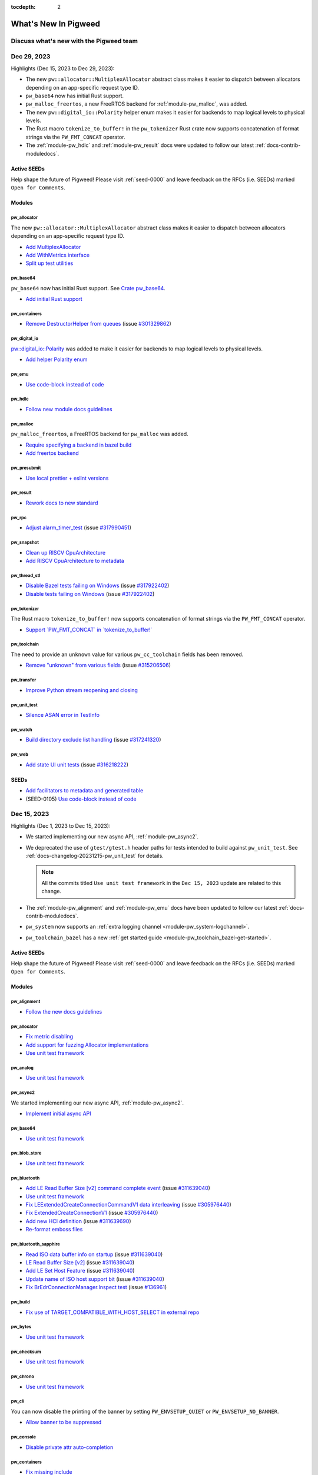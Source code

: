 :tocdepth: 2

.. _docs-changelog:

=====================
What's New In Pigweed
=====================

----------------------------------------
Discuss what's new with the Pigweed team
----------------------------------------
.. pigweed-live::

.. _docs-changelog-latest:

------------
Dec 29, 2023
------------
.. changelog_highlights_start

Highlights (Dec 15, 2023 to Dec 29, 2023):

* The new ``pw::allocator::MultiplexAllocator`` abstract class makes it easier
  to dispatch between allocators depending on an app-specific request type ID.
* ``pw_base64`` now has initial Rust support.
* ``pw_malloc_freertos``, a new FreeRTOS backend for :ref:`module-pw_malloc`,
  was added.
* The new ``pw::digital_io::Polarity`` helper enum makes it easier for backends
  to map logical levels to physical levels.
* The Rust macro ``tokenize_to_buffer!`` in the ``pw_tokenizer`` Rust crate now
  supports concatenation of format strings via the ``PW_FMT_CONCAT`` operator.
* The :ref:`module-pw_hdlc` and :ref:`module-pw_result` docs were updated to
  follow our latest :ref:`docs-contrib-moduledocs`.

.. changelog_highlights_end

Active SEEDs
============
Help shape the future of Pigweed! Please visit :ref:`seed-0000`
and leave feedback on the RFCs (i.e. SEEDs) marked
``Open for Comments``.

Modules
=======

pw_allocator
------------
The new ``pw::allocator::MultiplexAllocator`` abstract class makes it easier to
dispatch between allocators depending on an app-specific request type ID.

* `Add MultiplexAllocator
  <https://pigweed-review.googlesource.com/c/pigweed/pigweed/+/185027>`__
* `Add WithMetrics interface
  <https://pigweed-review.googlesource.com/c/pigweed/pigweed/+/185296>`__
* `Split up test utilities
  <https://pigweed-review.googlesource.com/c/pigweed/pigweed/+/185295>`__

pw_base64
---------
``pw_base64`` now has initial Rust support. See `Crate pw_base64
</rustdoc/pw_base64/>`_.

* `Add initial Rust support
  <https://pigweed-review.googlesource.com/c/pigweed/pigweed/+/185210>`__

pw_containers
-------------
* `Remove DestructorHelper from queues
  <https://pigweed-review.googlesource.com/c/pigweed/pigweed/+/185030>`__
  (issue `#301329862 <https://issues.pigweed.dev/issues/301329862>`__)

pw_digital_io
-------------
`pw::digital_io::Polarity <https://cs.opensource.google/pigweed/pigweed/+/main:pw_digital_io/public/pw_digital_io/polarity.h>`_
was added to make it easier for backends to map logical levels to physical levels.

* `Add helper Polarity enum
  <https://pigweed-review.googlesource.com/c/pigweed/pigweed/+/185435>`__

pw_emu
------
* `Use code-block instead of code
  <https://pigweed-review.googlesource.com/c/pigweed/pigweed/+/186170>`__

pw_hdlc
-------
* `Follow new module docs guidelines
  <https://pigweed-review.googlesource.com/c/pigweed/pigweed/+/184799>`__

pw_malloc
---------
``pw_malloc_freertos``, a FreeRTOS backend for ``pw_malloc`` was added.

* `Require specifying a backend in bazel build
  <https://pigweed-review.googlesource.com/c/pigweed/pigweed/+/185441>`__
* `Add freertos backend
  <https://pigweed-review.googlesource.com/c/pigweed/pigweed/+/185452>`__

pw_presubmit
------------
* `Use local prettier + eslint versions
  <https://pigweed-review.googlesource.com/c/pigweed/pigweed/+/185144>`__

pw_result
---------
* `Rework docs to new standard
  <https://pigweed-review.googlesource.com/c/pigweed/pigweed/+/185147>`__

pw_rpc
------
* `Adjust alarm_timer_test
  <https://pigweed-review.googlesource.com/c/pigweed/pigweed/+/186274>`__
  (issue `#317990451 <https://issues.pigweed.dev/issues/317990451>`__)

pw_snapshot
-----------
* `Clean up RISCV CpuArchitecture
  <https://pigweed-review.googlesource.com/c/pigweed/pigweed/+/185690>`__
* `Add RISCV CpuArchitecture to metadata
  <https://pigweed-review.googlesource.com/c/pigweed/pigweed/+/185630>`__

pw_thread_stl
-------------
* `Disable Bazel tests failing on Windows
  <https://pigweed-review.googlesource.com/c/pigweed/pigweed/+/186242>`__
  (issue `#317922402 <https://issues.pigweed.dev/issues/317922402>`__)
* `Disable tests failing on Windows
  <https://pigweed-review.googlesource.com/c/pigweed/pigweed/+/186253>`__
  (issue `#317922402 <https://issues.pigweed.dev/issues/317922402>`__)

pw_tokenizer
------------
The Rust macro ``tokenize_to_buffer!`` now supports concatenation of format
strings via the ``PW_FMT_CONCAT`` operator.

* `Support \`PW_FMT_CONCAT\` in \`tokenize_to_buffer!\`
  <https://pigweed-review.googlesource.com/c/pigweed/pigweed/+/185211>`__

pw_toolchain
------------
The need to provide an ``unknown`` value for various ``pw_cc_toolchain`` fields
has been removed.

* `Remove "unknown" from various fields
  <https://pigweed-review.googlesource.com/c/pigweed/pigweed/+/185170>`__
  (issue `#315206506 <https://issues.pigweed.dev/issues/315206506>`__)

pw_transfer
-----------
* `Improve Python stream reopening and closing
  <https://pigweed-review.googlesource.com/c/pigweed/pigweed/+/184931>`__

pw_unit_test
------------
* `Silence ASAN error in TestInfo
  <https://pigweed-review.googlesource.com/c/pigweed/pigweed/+/185654>`__

pw_watch
--------
* `Build directory exclude list handling
  <https://pigweed-review.googlesource.com/c/pigweed/pigweed/+/185772>`__
  (issue `#317241320 <https://issues.pigweed.dev/issues/317241320>`__)

pw_web
------
* `Add state UI unit tests
  <https://pigweed-review.googlesource.com/c/pigweed/pigweed/+/184909>`__
  (issue `#316218222 <https://issues.pigweed.dev/issues/316218222>`__)

SEEDs
=====
* `Add facilitators to metadata and generated table
  <https://pigweed-review.googlesource.com/c/pigweed/pigweed/+/185932>`__
* (SEED-0105) `Use code-block instead of code
  <https://pigweed-review.googlesource.com/c/pigweed/pigweed/+/186171>`__

------------
Dec 15, 2023
------------
Highlights (Dec 1, 2023 to Dec 15, 2023):

* We started implementing our new async API, :ref:`module-pw_async2`.
* We deprecated the use of ``gtest/gtest.h`` header paths for tests intended
  to build against ``pw_unit_test``. See
  :ref:`docs-changelog-20231215-pw_unit_test` for details.

  .. note::

     All the commits titled ``Use unit test framework`` in the ``Dec 15, 2023``
     update are related to this change.

* The :ref:`module-pw_alignment` and :ref:`module-pw_emu` docs have been updated
  to follow our latest :ref:`docs-contrib-moduledocs`.
* ``pw_system`` now supports an :ref:`extra logging channel
  <module-pw_system-logchannel>`.
* ``pw_toolchain_bazel`` has a new :ref:`get started guide
  <module-pw_toolchain_bazel-get-started>`.

Active SEEDs
============
Help shape the future of Pigweed! Please visit :ref:`seed-0000`
and leave feedback on the RFCs (i.e. SEEDs) marked
``Open for Comments``.

Modules
=======

pw_alignment
------------
* `Follow the new docs guidelines
  <https://pigweed-review.googlesource.com/c/pigweed/pigweed/+/181432>`__

pw_allocator
------------
* `Fix metric disabling
  <https://pigweed-review.googlesource.com/c/pigweed/pigweed/+/185026>`__
* `Add support for fuzzing Allocator implementations
  <https://pigweed-review.googlesource.com/c/pigweed/pigweed/+/178215>`__
* `Use unit test framework
  <https://pigweed-review.googlesource.com/c/pigweed/pigweed/+/183270>`__

pw_analog
---------
* `Use unit test framework
  <https://pigweed-review.googlesource.com/c/pigweed/pigweed/+/183270>`__

pw_async2
---------
We started implementing our new async API, :ref:`module-pw_async2`.

* `Implement initial async API
  <https://pigweed-review.googlesource.com/c/pigweed/pigweed/+/182727>`__

pw_base64
---------
* `Use unit test framework
  <https://pigweed-review.googlesource.com/c/pigweed/pigweed/+/183299>`__

pw_blob_store
-------------
* `Use unit test framework
  <https://pigweed-review.googlesource.com/c/pigweed/pigweed/+/183299>`__

pw_bluetooth
------------
* `Add LE Read Buffer Size [v2] command complete event
  <https://pigweed-review.googlesource.com/c/pigweed/pigweed/+/185070>`__
  (issue `#311639040 <https://issues.pigweed.dev/issues/311639040>`__)
* `Use unit test framework
  <https://pigweed-review.googlesource.com/c/pigweed/pigweed/+/184312>`__
* `Fix LEExtendedCreateConnectionCommandV1 data interleaving
  <https://pigweed-review.googlesource.com/c/pigweed/pigweed/+/183950>`__
  (issue `#305976440 <https://issues.pigweed.dev/issues/305976440>`__)
* `Fix ExtendedCreateConnectionV1
  <https://pigweed-review.googlesource.com/c/pigweed/pigweed/+/183930>`__
  (issue `#305976440 <https://issues.pigweed.dev/issues/305976440>`__)
* `Add new HCI definition
  <https://pigweed-review.googlesource.com/c/pigweed/pigweed/+/183771>`__
  (issue `#311639690 <https://issues.pigweed.dev/issues/311639690>`__)
* `Re-format emboss files
  <https://pigweed-review.googlesource.com/c/pigweed/pigweed/+/183770>`__

pw_bluetooth_sapphire
---------------------
* `Read ISO data buffer info on startup
  <https://pigweed-review.googlesource.com/c/pigweed/pigweed/+/184052>`__
  (issue `#311639040 <https://issues.pigweed.dev/issues/311639040>`__)
* `LE Read Buffer Size [v2]
  <https://pigweed-review.googlesource.com/c/pigweed/pigweed/+/183772>`__
  (issue `#311639040 <https://issues.pigweed.dev/issues/311639040>`__)
* `Add LE Set Host Feature
  <https://pigweed-review.googlesource.com/c/pigweed/pigweed/+/184050>`__
  (issue `#311639040 <https://issues.pigweed.dev/issues/311639040>`__)
* `Update name of ISO host support bit
  <https://pigweed-review.googlesource.com/c/pigweed/pigweed/+/184051>`__
  (issue `#311639040 <https://issues.pigweed.dev/issues/311639040>`__)
* `Fix BrEdrConnectionManager.Inspect test
  <https://pigweed-review.googlesource.com/c/pigweed/pigweed/+/183304>`__
  (issue `#136961 <https://issues.pigweed.dev/issues/136961>`__)

pw_build
--------
* `Fix use of TARGET_COMPATIBLE_WITH_HOST_SELECT in external repo
  <https://pigweed-review.googlesource.com/c/pigweed/pigweed/+/184095>`__

pw_bytes
--------
* `Use unit test framework
  <https://pigweed-review.googlesource.com/c/pigweed/pigweed/+/183354>`__

pw_checksum
-----------
* `Use unit test framework
  <https://pigweed-review.googlesource.com/c/pigweed/pigweed/+/183300>`__

pw_chrono
---------
* `Use unit test framework
  <https://pigweed-review.googlesource.com/c/pigweed/pigweed/+/183300>`__

pw_cli
------
You can now disable the printing of the banner by setting ``PW_ENVSETUP_QUIET``
or ``PW_ENVSETUP_NO_BANNER``.

* `Allow banner to be suppressed
  <https://pigweed-review.googlesource.com/c/pigweed/pigweed/+/184970>`__

pw_console
----------
* `Disable private attr auto-completion
  <https://pigweed-review.googlesource.com/c/pigweed/pigweed/+/184644>`__

pw_containers
-------------
* `Fix missing include
  <https://pigweed-review.googlesource.com/c/pigweed/pigweed/+/184961>`__
* `Fix IntrusiveList::Item move assignment test
  <https://pigweed-review.googlesource.com/c/pigweed/pigweed/+/182951>`__
  (issue `#303634979 <https://issues.pigweed.dev/issues/303634979>`__)
* `Add missing dep for IntrusiveList test
  <https://pigweed-review.googlesource.com/c/pigweed/pigweed/+/184245>`__

pw_digital_io
-------------
* `Use unit test framework
  <https://pigweed-review.googlesource.com/c/pigweed/pigweed/+/183301>`__

pw_docgen
---------
We updated the docs server to use native hot reloading.

* `Update Pigweed Live schedule
  <https://pigweed-review.googlesource.com/c/pigweed/pigweed/+/184960>`__
* `Add new docs server
  <https://pigweed-review.googlesource.com/c/pigweed/pigweed/+/181011>`__

pw_emu
------
We're handling QEMU startup errors more gracefully now.

* `Better handling for startup errors
  <https://pigweed-review.googlesource.com/c/pigweed/pigweed/+/184859>`__
  (issue `#315868463 <https://issues.pigweed.dev/issues/315868463>`__)
* `qemu: Improve the QMP handshake handling
  <https://pigweed-review.googlesource.com/c/pigweed/pigweed/+/184858>`__
  (issue `#315516286 <https://issues.pigweed.dev/issues/315516286>`__)
* `Link all the docs to each other
  <https://pigweed-review.googlesource.com/c/pigweed/pigweed/+/184310>`__
* `Update docs to follow new guidelines
  <https://pigweed-review.googlesource.com/c/pigweed/pigweed/+/183223>`__

pw_env_setup
------------
The upstream Pigweed bootstrap script now runs ``npm install``. We worked
on native macOS support that doesn't rely on Rosetta. Use the
``--disable-rosetta`` flag to try it out. Note that the work isn't complete
yet.

* `Run npm install on bootstrap
  <https://pigweed-review.googlesource.com/c/pigweed/pigweed/+/184639>`__
* `Remove "untested" warning
  <https://pigweed-review.googlesource.com/c/pigweed/pigweed/+/182813>`__
* `Use ARM protoc version on ARM Macs
  <https://pigweed-review.googlesource.com/c/pigweed/pigweed/+/184930>`__
  (issue `#315998985 <https://issues.pigweed.dev/issues/315998985>`__)
* `Fix typo in error message
  <https://pigweed-review.googlesource.com/c/pigweed/pigweed/+/184910>`__
* `Add flag to disable Rosetta
  <https://pigweed-review.googlesource.com/c/pigweed/pigweed/+/184804>`__
  (issue `#315998985 <https://issues.pigweed.dev/issues/315998985>`__)
* `Retrieve armgcc for ARM Macs
  <https://pigweed-review.googlesource.com/c/pigweed/pigweed/+/184785>`__
  (issue `#315998985 <https://issues.pigweed.dev/issues/315998985>`__)
* `Change case of armgcc version
  <https://pigweed-review.googlesource.com/c/pigweed/pigweed/+/184798>`__
  (issue `#315998985 <https://issues.pigweed.dev/issues/315998985>`__)
* `Roll cipd client
  <https://pigweed-review.googlesource.com/c/pigweed/pigweed/+/184277>`__
* `Bump executing Python package
  <https://pigweed-review.googlesource.com/c/pigweed/pigweed/+/183838>`__

pw_file
-------
* `Use unit test framework
  <https://pigweed-review.googlesource.com/c/pigweed/pigweed/+/183301>`__

pw_format
---------
Format strings can now be built by macros at compile-time by specifying the
format string as a set of string literals separated by the custom
``PW_FMT_CONCAT`` keyword.

* `Allow format strings to be composed at compile time
  <https://pigweed-review.googlesource.com/c/pigweed/pigweed/+/184200>`__

pw_fuzzer
---------
* `Fix ambiguous reference to ContainerOf
  <https://pigweed-review.googlesource.com/c/pigweed/pigweed/+/184284>`__

pw_hdlc
-------
* `Use unit test framework
  <https://pigweed-review.googlesource.com/c/pigweed/pigweed/+/183302>`__

pw_hex_dump
-----------
* `Use unit test framework
  <https://pigweed-review.googlesource.com/c/pigweed/pigweed/+/183302>`__

pw_i2c
------
* `Use unit test framework
  <https://pigweed-review.googlesource.com/c/pigweed/pigweed/+/183302>`__

pw_ide
------
``pw_ide`` now handles additional clang toolchains if your project specifies one
that's different from the one provided by Pigweed. We also shipped several UX
improvements to the Visual Studio Code extension.

* `Add command to build VSC extension
  <https://pigweed-review.googlesource.com/c/pigweed/pigweed/+/184992>`__
* `Remove VSIX installation stuff
  <https://pigweed-review.googlesource.com/c/pigweed/pigweed/+/184991>`__
* `Don't warn on missing extensions.json
  <https://pigweed-review.googlesource.com/c/pigweed/pigweed/+/184895>`__
* `Alpha-sort the list of targets in VSC
  <https://pigweed-review.googlesource.com/c/pigweed/pigweed/+/184864>`__
* `Auto-run build system command
  <https://pigweed-review.googlesource.com/c/pigweed/pigweed/+/184809>`__
* `Update VSC Python config
  <https://pigweed-review.googlesource.com/c/pigweed/pigweed/+/184820>`__
* `Fix condition for Windows platform
  <https://pigweed-review.googlesource.com/c/pigweed/pigweed/+/184730>`__
* `Fix for clang installed to project dir
  <https://pigweed-review.googlesource.com/c/pigweed/pigweed/+/184010>`__
  (issue `#314693384 <https://issues.pigweed.dev/issues/314693384>`__)

pw_kvs
------
* `Use unit test framework
  <https://pigweed-review.googlesource.com/c/pigweed/pigweed/+/183307>`__

pw_libc
-------
* `Use unit test framework
  <https://pigweed-review.googlesource.com/c/pigweed/pigweed/+/183307>`__

pw_log
------
* `Use unit test framework
  <https://pigweed-review.googlesource.com/c/pigweed/pigweed/+/183307>`__

pw_malloc
---------
* `Use unit test framework
  <https://pigweed-review.googlesource.com/c/pigweed/pigweed/+/183308>`__

pw_metric
---------
* `Use unit test framework
  <https://pigweed-review.googlesource.com/c/pigweed/pigweed/+/183308>`__

pw_perf_test
------------
* `Refactor event handler types
  <https://pigweed-review.googlesource.com/c/pigweed/pigweed/+/179611>`__
* `Use unit test framework
  <https://pigweed-review.googlesource.com/c/pigweed/pigweed/+/183309>`__

pw_presubmit
------------
* `Add LUCI_CONTEXT to ctx
  <https://pigweed-review.googlesource.com/c/pigweed/pigweed/+/184793>`__
* `Merge some of the "misc" checks
  <https://pigweed-review.googlesource.com/c/pigweed/pigweed/+/184778>`__
* `Better support downstream GnGenNinja use
  <https://pigweed-review.googlesource.com/c/pigweed/pigweed/+/183837>`__
  (issue `#314818274 <https://issues.pigweed.dev/issues/314818274>`__)
* `Automatically compute trim_prefix
  <https://pigweed-review.googlesource.com/c/pigweed/pigweed/+/183100>`__
  (issue `#282164634 <https://issues.pigweed.dev/issues/282164634>`__)

pw_random
---------
* `Use unit test framework
  <https://pigweed-review.googlesource.com/c/pigweed/pigweed/+/183350>`__

pw_result
---------
* `Use unit test framework
  <https://pigweed-review.googlesource.com/c/pigweed/pigweed/+/183350>`__

pw_rust
-------
* `Remove excess newline in doc command line
  <https://pigweed-review.googlesource.com/c/pigweed/pigweed/+/182451>`__

pw_snapshot
-----------
* `Use unit test framework
  <https://pigweed-review.googlesource.com/c/pigweed/pigweed/+/183351>`__

pw_status
---------
* `Docs tweak
  <https://pigweed-review.googlesource.com/c/pigweed/pigweed/+/185146>`__

pw_string
---------
* `Fix string_test build error under new clang revision
  <https://pigweed-review.googlesource.com/c/pigweed/pigweed/+/184219>`__
  (issue `#315190328 <https://issues.pigweed.dev/issues/315190328>`__)
* `Add missing include
  <https://pigweed-review.googlesource.com/c/pigweed/pigweed/+/183233>`__
  (issue `#314130408 <https://issues.pigweed.dev/issues/314130408>`__)

pw_symbolizer
-------------
* `Fix symbolizer_test
  <https://pigweed-review.googlesource.com/c/pigweed/pigweed/+/184226>`__
  (issue `#315190328 <https://issues.pigweed.dev/issues/315190328>`__)

pw_system
---------
We added an :ref:`extra logging channel <module-pw_system-logchannel>`.

* `Support extra logging channel
  <https://pigweed-review.googlesource.com/c/pigweed/pigweed/+/184410>`__
  (issue `#315540660 <https://issues.pigweed.dev/issues/315540660>`__)

pw_thread
---------
* `Use unit test framework
  <https://pigweed-review.googlesource.com/c/pigweed/pigweed/+/183352>`__

pw_tls_client
-------------
* `Use unit test framework
  <https://pigweed-review.googlesource.com/c/pigweed/pigweed/+/183352>`__

pw_tokenizer
------------
* `Mark \`pw_tokenizer_core\` as \`no_std\`
  <https://pigweed-review.googlesource.com/c/pigweed/pigweed/+/183197>`__

pw_toolchain
------------
The Arm GCC toolchain now uses :ref:`module-pw_toolchain_bazel`.

* `Move ARM toolchain to new API
  <https://pigweed-review.googlesource.com/c/pigweed/pigweed/+/183160>`__
  (issue `#309533028 <https://issues.pigweed.dev/issues/309533028>`__)
* `Use action configs from LLVM tool repo
  <https://pigweed-review.googlesource.com/c/pigweed/pigweed/+/183010>`__
  (issue `#311257445 <https://issues.pigweed.dev/issues/311257445>`__)

pw_toolchain_bazel
------------------
Support for :py:attr:`additional_files` was added to reduce ``*_files``
boilerplate. We added a new :ref:`get started guide
<module-pw_toolchain_bazel-get-started>`.

* `Fix naming in docs
  <https://pigweed-review.googlesource.com/c/pigweed/pigweed/+/184753>`__
* `Add misc_files group
  <https://pigweed-review.googlesource.com/c/pigweed/pigweed/+/184698>`__
  (issue `#305737273 <https://issues.pigweed.dev/issues/305737273>`__)
* `Add automagic toolchain file collection
  <https://pigweed-review.googlesource.com/c/pigweed/pigweed/+/184299>`__
  (issue `#305737273 <https://issues.pigweed.dev/issues/305737273>`__)
* `Add getting started guide
  <https://pigweed-review.googlesource.com/c/pigweed/pigweed/+/184281>`__
  (issue `#309533028 <https://issues.pigweed.dev/issues/309533028>`__)
* `Remove legacy tool API
  <https://pigweed-review.googlesource.com/c/pigweed/pigweed/+/184280>`__
* `Remove deprecated API
  <https://pigweed-review.googlesource.com/c/pigweed/pigweed/+/183235>`__
  (issue `#309533028 <https://issues.pigweed.dev/issues/309533028>`__)
* `Rename build file templates part 2/2
  <https://pigweed-review.googlesource.com/c/pigweed/pigweed/+/183187>`__

pw_trace
--------
* `Use unit test framework
  <https://pigweed-review.googlesource.com/c/pigweed/pigweed/+/183355>`__

pw_transfer
-----------
We added support for setting different timeouts for clients and servers.
See ``PW_TRANSFER_DEFAULT_MAX_CLIENT_RETRIES`` and
``PW_TRANSFER_DEFAULT_MAX_SERVER_RETRIES`` in :ref:`module-pw_transfer-config`.

* `Remove small hardcoded timeout in proxy_test
  <https://pigweed-review.googlesource.com/c/pigweed/pigweed/+/184638>`__
  (issue `#315459788 <https://issues.pigweed.dev/issues/pwbug.dev/315459788>`__)
* `Allow setting different timeouts for client and server
  <https://pigweed-review.googlesource.com/c/pigweed/pigweed/+/184210>`__
* `Update integration test documentation
  <https://pigweed-review.googlesource.com/c/pigweed/pigweed/+/183163>`__
  (issue `#250947749 <https://issues.pigweed.dev/issues/250947749>`__)

.. _docs-changelog-20231215-pw_unit_test:

pw_unit_test
------------
We deprecated use of ``gtest/gtest.h`` header paths for tests intended to build
against ``pw_unit_test``. Historically, we supported using the ``gtest/gtest.h``
include path to support compiling a test as either a ``pw_unit_test`` or with
the full GoogleTest on larger targets like desktop. However, this created a
problem since ``pw_unit_test`` only implements a subset of the GoogleTest API.
With the new approach, we require tests that are intended to compile on devices
to directly include ``pw_unit_test/framework.h``. In cases where GoogleTest is
available, that header will redirect to GoogleTest.

* `Add compatibility in bazel
  <https://pigweed-review.googlesource.com/c/pigweed/pigweed/+/184911>`__
  (issue `#309665550 <https://issues.pigweed.dev/issues/309665550>`__)
* `Use googletest backend as a dep
  <https://pigweed-review.googlesource.com/c/pigweed/pigweed/+/184656>`__
  (issue `#315351886 <https://issues.pigweed.dev/issues/315351886>`__)
* `Fix building fuzztests with cmake
  <https://pigweed-review.googlesource.com/c/pigweed/pigweed/+/184268>`__
* `Use unit test framework
  <https://pigweed-review.googlesource.com/c/pigweed/pigweed/+/183353>`__
* `Create facade's header
  <https://pigweed-review.googlesource.com/c/pigweed/pigweed/+/183194>`__
  (issue `#309665550 <https://issues.pigweed.dev/issues/309665550>`__)

pw_varint
---------
* `Use unit test framework
  <https://pigweed-review.googlesource.com/c/pigweed/pigweed/+/183354>`__

pw_web
------
* `Handle unrequested responses after call_id changes
  <https://pigweed-review.googlesource.com/c/pigweed/pigweed/+/184320>`__
* `Add support for call_id in RPC calls
  <https://pigweed-review.googlesource.com/c/pigweed/pigweed/+/160792>`__
* `Add Mocha and Jest global vars to ESLint
  <https://pigweed-review.googlesource.com/c/pigweed/pigweed/+/183931>`__
* `Switch to pre-made subset of icon fonts
  <https://pigweed-review.googlesource.com/c/pigweed/pigweed/+/156852>`__
  (issue `#287270736 <https://issues.pigweed.dev/issues/287270736>`__)

Build
=====
* `Set Zephyr toolchain to llvm in presubmit
  <https://pigweed-review.googlesource.com/c/pigweed/pigweed/+/179170>`__

Targets
=======
* `Point deprecated flag to new backend
  <https://pigweed-review.googlesource.com/c/pigweed/pigweed/+/184262>`__
* (stm32f429i_disc1) `Fix test runner
  <https://pigweed-review.googlesource.com/c/pigweed/pigweed/+/184378>`__

Language support
================
* (Python) `Remove references to non-existing setup.py
  <https://pigweed-review.googlesource.com/c/pigweed/pigweed/+/182770>`__

OS support
==========
* (Zephyr) `Remove unecessary toolchain downloads & filter invalid targets
  <https://pigweed-review.googlesource.com/c/pigweed/pigweed/+/184072>`__

Docs
====
.. todo-check: disable

* `Remove inaccurate #include statements
  <https://pigweed-review.googlesource.com/c/pigweed/pigweed/+/185190>`__
  (issue `#295023422 <https://issues.pigweed.dev/issues/295023422>`__)
* `Add Bazel code coverage TODO
  <https://pigweed-review.googlesource.com/c/pigweed/pigweed/+/182812>`__
  (issue `#304833225 <https://issues.pigweed.dev/issues/304833225>`__)
* `Add sort by alignment to size optimizations
  <https://pigweed-review.googlesource.com/c/pigweed/pigweed/+/184150>`__
* `Fix build command typo
  <https://pigweed-review.googlesource.com/c/pigweed/pigweed/+/184170>`__
* `Update changelog
  <https://pigweed-review.googlesource.com/c/pigweed/pigweed/+/183310>`__

.. todo-check: disable

SEEDs
=====
* `Always use build metadata titles in index table
  <https://pigweed-review.googlesource.com/c/pigweed/pigweed/+/183750>`__
* (SEED-0001) `Add section about SEEDs & code changes
  <https://pigweed-review.googlesource.com/c/pigweed/pigweed/+/177084>`__
* (SEED-0001) `Update number selection guidance
  <https://pigweed-review.googlesource.com/c/pigweed/pigweed/+/184223>`__
* SEED-0117) `Open for comments
  <https://pigweed-review.googlesource.com/c/pigweed/pigweed/+/184795>`__
* (SEED-0121) `Claim SEED number
  <https://pigweed-review.googlesource.com/c/pigweed/pigweed/+/184225>`__

Miscellaneous
=============
* `Fix formatting after clang roll
  <https://pigweed-review.googlesource.com/c/pigweed/pigweed/+/184752>`__

-----------
Dec 1, 2023
-----------
Highlights (Nov 17, 2023 to Dec 1, 2023):

* We now have an auto-generated :ref:`seed-0000` that shows you the current
  status of all SEEDs.
* We've started implementing a :ref:`Rust API for pw_log
  <docs-changelog-20231201-pw_log>`.
* The :ref:`module-pw_alignment`, :ref:`module-pw_perf_test`, and
  :ref:`module-pw_status` docs were refactored to follow our latest
  :ref:`docs-contrib-moduledocs`.

Active SEEDs
============
Help shape the future of Pigweed! Please visit :ref:`seed-0000`
and leave feedback on the RFCs (i.e. SEEDs) marked
``Open for Comments``.

Modules
=======

pw_alignment
------------
The :ref:`docs <module-pw_alignment>` were updated to follow our new
:ref:`docs-contrib-moduledocs`.

* `Follow the new docs guidelines
  <https://pigweed-review.googlesource.com/c/pigweed/pigweed/+/181432>`__

pw_allocator
------------
Utilities were added that make it easier to write tests for custom allocator
implementations. See :ref:`module-pw_allocator-test-support`. The
:ref:`module-pw_allocator-metric-collection` API was refactored.
CMake support for heap poisoning was added.

* `Fix use-after-free in ~AllocatorForTest
  <https://pigweed-review.googlesource.com/c/pigweed/pigweed/+/182950>`__
* `Add AllocationTestHarness
  <https://pigweed-review.googlesource.com/c/pigweed/pigweed/+/183032>`__
* `Add AllocationTestHarness
  <https://pigweed-review.googlesource.com/c/pigweed/pigweed/+/180532>`__
* `Refactor metric collection
  <https://pigweed-review.googlesource.com/c/pigweed/pigweed/+/180456>`__
* `Improve heap poisoning configuration
  <https://pigweed-review.googlesource.com/c/pigweed/pigweed/+/180372>`__

pw_bluetooth
------------
* `Add LE Set Host Feature command
  <https://pigweed-review.googlesource.com/c/pigweed/pigweed/+/181770>`__
  (issue `#311639040 <https://issues.pigweed.dev/issues/311639040>`__)
* `LE Request Peer SCA Complete event
  <https://pigweed-review.googlesource.com/c/pigweed/pigweed/+/182430>`__
  (issue `#311639272 <https://issues.pigweed.dev/issues/311639272>`__)
* `Fix LEExtendedAdvertisingReportData tx_power to be an Int
  <https://pigweed-review.googlesource.com/c/pigweed/pigweed/+/181756>`__

pw_bluetooth_sapphire
---------------------
Migration of :ref:`module-pw_bluetooth_sapphire` into Pigweed has begun.

* `Use pw_test_group for fuzzers target
  <https://pigweed-review.googlesource.com/c/pigweed/pigweed/+/183195>`__
  (issue `#307951383 <https://issues.pigweed.dev/issues/307951383>`__)
* `Use pw_fuzzer_group
  <https://pigweed-review.googlesource.com/c/pigweed/pigweed/+/183168>`__
  (issue `#307951383 <https://issues.pigweed.dev/issues/307951383>`__)
* `Add sales pitch & roadmap docs
  <https://pigweed-review.googlesource.com/c/pigweed/pigweed/+/181834>`__
  (issue `#312287470 <https://issues.pigweed.dev/issues/312287470>`__)
* `Add testonly to testing targets
  <https://pigweed-review.googlesource.com/c/pigweed/pigweed/+/182890>`__
  (issue `#fuchsia:136961 <https://issues.pigweed.dev/issues/fuchsia:136961>`__)
* `Revert commits to get to a known working state
  <https://pigweed-review.googlesource.com/c/pigweed/pigweed/+/183014>`__
* `Use Write instead of UncheckedWrite
  <https://pigweed-review.googlesource.com/c/pigweed/pigweed/+/182734>`__
* `Remove now unnecessary use of std::optional
  <https://pigweed-review.googlesource.com/c/pigweed/pigweed/+/182490>`__
  (issue `#311256496 <https://issues.pigweed.dev/issues/311256496>`__)
* `Move LegacyLowEnergyScanner impl to base class
  <https://pigweed-review.googlesource.com/c/pigweed/pigweed/+/182017>`__
  (issue `#305975969 <https://issues.pigweed.dev/issues/305975969>`__)
* `Create new LowEnergyScanner polymorphic methods
  <https://pigweed-review.googlesource.com/c/pigweed/pigweed/+/182016>`__
  (issue `#305975969 <https://issues.pigweed.dev/issues/305975969>`__)
* `Extended scanning support, Fake(Controller|Peer)
  <https://pigweed-review.googlesource.com/c/pigweed/pigweed/+/182015>`__
  (issue `#305975969 <https://issues.pigweed.dev/issues/305975969>`__)
* `Remove fidl fuzzer from build
  <https://pigweed-review.googlesource.com/c/pigweed/pigweed/+/182714>`__
  (issue `#307951383 <https://issues.pigweed.dev/issues/307951383>`__)
* `Use explicit constructor for SmartTask
  <https://pigweed-review.googlesource.com/c/pigweed/pigweed/+/182013>`__
* `Follow pigweed style for test files
  <https://pigweed-review.googlesource.com/c/pigweed/pigweed/+/182012>`__
* `Add OWNERS file
  <https://pigweed-review.googlesource.com/c/pigweed/pigweed/+/181759>`__
* `Delete unused build file
  <https://pigweed-review.googlesource.com/c/pigweed/pigweed/+/181830>`__
  (issue `#307951383 <https://issues.pigweed.dev/issues/307951383>`__)
* `Fix pragma_once lint
  <https://pigweed-review.googlesource.com/c/pigweed/pigweed/+/181394>`__
  (issue `#307951383 <https://issues.pigweed.dev/issues/307951383>`__)
* `Fix linter errors
  <https://pigweed-review.googlesource.com/c/pigweed/pigweed/+/181305>`__
  (issue `#307951383 <https://issues.pigweed.dev/issues/307951383>`__)
* `Fix bazel formatting
  <https://pigweed-review.googlesource.com/c/pigweed/pigweed/+/181303>`__
  (issue `#307951383 <https://issues.pigweed.dev/issues/307951383>`__)
* `Remove ICU from bazel build
  <https://pigweed-review.googlesource.com/c/pigweed/pigweed/+/181391>`__
  (issue `#311449154 <https://issues.pigweed.dev/issues/311449154>`__)
* `Refactor pw_bluetooth_sapphire & fix errors
  <https://pigweed-review.googlesource.com/c/pigweed/pigweed/+/173484>`__
  (issue `#100593 <https://issues.pigweed.dev/issues/fxb/100593>`__)
* `Update copyright headers
  <https://pigweed-review.googlesource.com/c/pigweed/pigweed/+/177800>`__

pw_build_info
-------------
* `Fix relative paths in Python tests
  <https://pigweed-review.googlesource.com/c/pigweed/pigweed/+/182681>`__

pw_containers
-------------
A warning was added about ``pw::Vector`` being unsafe with
non-trivially-destructible, self-referencing types. See
`b/313899658 <https://issues.pigweed.dev/issues/313899658>`_.

* `Warn about unsafe Vector usage
  <https://pigweed-review.googlesource.com/c/pigweed/pigweed/+/182970>`__
  (issue `#313899658 <https://issues.pigweed.dev/issues/313899658>`__)

pw_format
---------
A ``core::fmt`` macro helper was added.

* `Add core::fmt macro helper
  <https://pigweed-review.googlesource.com/c/pigweed/pigweed/+/178537>`__

.. _docs-changelog-20231201-pw_log:

pw_log
------
An initial Rust API has been added.

* `Add initial Rust API
  <https://pigweed-review.googlesource.com/c/pigweed/pigweed/+/178538>`__

pw_multibuf
-----------
* `Remove unused GN dep
  <https://pigweed-review.googlesource.com/c/pigweed/pigweed/+/183165>`__
* `Remove dep on external gtest
  <https://pigweed-review.googlesource.com/c/pigweed/pigweed/+/183158>`__
* `Make HeaderChunkRegionTracket public
  <https://pigweed-review.googlesource.com/c/pigweed/pigweed/+/183041>`__
* `Fix cmake build file
  <https://pigweed-review.googlesource.com/c/pigweed/pigweed/+/182898>`__

pw_package
----------
* `Add ICU package
  <https://pigweed-review.googlesource.com/c/pigweed/pigweed/+/181269>`__
  (issue `#311449154 <https://issues.pigweed.dev/issues/311449154>`__)

pw_perf_test
------------
The :ref:`docs <module-pw_perf_test>` have been refactored.

* `Rename logging event handler files
  <https://pigweed-review.googlesource.com/c/pigweed/pigweed/+/178915>`__
* `Rework docs
  <https://pigweed-review.googlesource.com/c/pigweed/pigweed/+/179610>`__

pw_presubmit
------------
.. todo-check: disable

* `Automatically compute trim_prefix
  <https://pigweed-review.googlesource.com/c/pigweed/pigweed/+/183100>`__
  (issue `#282164634 <https://issues.pigweed.dev/issues/282164634>`__)
* `Allow full issues.pigweed.dev urls in TODO links
  <https://pigweed-review.googlesource.com/c/pigweed/pigweed/+/183095>`__
* `Fix TestTodoCheck.test_one_bug_legacy()
  <https://pigweed-review.googlesource.com/c/pigweed/pigweed/+/183094>`__
* `No coverage upload for shadow builds
  <https://pigweed-review.googlesource.com/c/pigweed/pigweed/+/183093>`__
  (issue `#282164634 <https://issues.pigweed.dev/issues/282164634>`__)
* `Remove some unused constants
  <https://pigweed-review.googlesource.com/c/pigweed/pigweed/+/183092>`__
* `Add is_shadow/is_prod members to context
  <https://pigweed-review.googlesource.com/c/pigweed/pigweed/+/183077>`__
* `Refactor the coverage options
  <https://pigweed-review.googlesource.com/c/pigweed/pigweed/+/182873>`__
  (issue `#282164634 <https://issues.pigweed.dev/issues/282164634>`__)
* `Show diffs when parser tests fail
  <https://pigweed-review.googlesource.com/c/pigweed/pigweed/+/182971>`__
* `Trim paths in Bazel summaries
  <https://pigweed-review.googlesource.com/c/pigweed/pigweed/+/182952>`__
* `Correct the codesearch_host
  <https://pigweed-review.googlesource.com/c/pigweed/pigweed/+/182850>`__
  (issue `#261779031 <https://issues.pigweed.dev/issues/261779031>`__)
* `Correct host in coverage presubmit
  <https://pigweed-review.googlesource.com/c/pigweed/pigweed/+/182702>`__
  (issue `#261779031 <https://issues.pigweed.dev/issues/261779031>`__)
* `Fix coverage options
  <https://pigweed-review.googlesource.com/c/pigweed/pigweed/+/182666>`__
  (issue `#261779031 <https://issues.pigweed.dev/issues/261779031>`__)
* `Add Fuchsia style to todo_check_with_exceptions
  <https://pigweed-review.googlesource.com/c/pigweed/pigweed/+/181433>`__
  (issue `#307951383 <https://issues.pigweed.dev/issues/307951383>`__)
* `Create Sapphire presubmit step
  <https://pigweed-review.googlesource.com/c/pigweed/pigweed/+/177453>`__
  (issue `#100593 <https://issues.pigweed.dev/issues/fxb/100593>`__)

.. todo-check: enable

pw_protobuf
-----------
* `Add common_py_pb2 target
  <https://pigweed-review.googlesource.com/c/pigweed/pigweed/+/182650>`__
  (issue `#309351244 <https://issues.pigweed.dev/issues/309351244>`__)

pw_rpc
------
* `Initialize serde_ members to nullptr
  <https://pigweed-review.googlesource.com/c/pigweed/pigweed/+/182851>`__

pw_rpc_transport
----------------
* `Unblock sockets when stopping
  <https://pigweed-review.googlesource.com/c/pigweed/pigweed/+/181308>`__
  (issue `#309680612 <https://issues.pigweed.dev/issues/309680612>`__)

pw_sensor
---------
* `Reserve SEED for configuring sensors
  <https://pigweed-review.googlesource.com/c/pigweed/pigweed/+/182805>`__
* `Claim SEED number for high level view
  <https://pigweed-review.googlesource.com/c/pigweed/pigweed/+/182673>`__

pw_status
---------
The :ref:`docs <module-pw_status>` have been refactored to follow
our latest :ref:`docs-contrib-moduledocs`.

* `Adopt latest docs standard
  <https://pigweed-review.googlesource.com/c/pigweed/pigweed/+/181181>`__

pw_string
---------
* `Add missing include
  <https://pigweed-review.googlesource.com/c/pigweed/pigweed/+/183233>`__

pw_system
---------
* `Load all domain tokens
  <https://pigweed-review.googlesource.com/c/pigweed/pigweed/+/181231>`__
* `Style fixes to Python scripts
  <https://pigweed-review.googlesource.com/c/pigweed/pigweed/+/182661>`__
* `Add missing dependency on pw_trace
  <https://pigweed-review.googlesource.com/c/pigweed/pigweed/+/181350>`__

pw_tokenizer
------------
* `Move entry header to a separate struct
  <https://pigweed-review.googlesource.com/c/pigweed/pigweed/+/183193>`__
* `Catch accidental use of test macro
  <https://pigweed-review.googlesource.com/c/pigweed/pigweed/+/183192>`__
* `Fix NULL dereference in fuzz harness
  <https://pigweed-review.googlesource.com/c/pigweed/pigweed/+/182710>`__
* `Move ReadUint32
  <https://pigweed-review.googlesource.com/c/pigweed/pigweed/+/169714>`__

pw_toolchain
------------
The Arm toolchain has been updated to use the new toolchain specified
in :ref:`seed-0113`. A helper for registering C/C++ toolchains in Bazel
was added to enable upstream Pigweed to make changes without needing to
manually update downstream projects. See
:ref:`module-pw_toolchain-bazel-upstream-pigweed-toolchains`.

* `Move ARM toolchain to new API
  <https://pigweed-review.googlesource.com/c/pigweed/pigweed/+/183160>`__
  (issue `#309533028 <https://issues.pigweed.dev/issues/309533028>`__)
* `Use action configs from LLVM tool repo
  <https://pigweed-review.googlesource.com/c/pigweed/pigweed/+/183010>`__
  (issue `#311257445 <https://issues.pigweed.dev/issues/311257445>`__)
* `Add Bazel toolchain registration helper
  <https://pigweed-review.googlesource.com/c/pigweed/pigweed/+/183157>`__
  (issue `#301336229 <https://issues.pigweed.dev/issues/301336229>`__)
* `Merge host toolchains
  <https://pigweed-review.googlesource.com/c/pigweed/pigweed/+/181760>`__
* `Expose non-hermetic toolchain
  <https://pigweed-review.googlesource.com/c/pigweed/pigweed/+/181330>`__
  (issue `#299151946 <https://issues.pigweed.dev/issues/299151946>`__)
* `Only fetch compatible Rust toolchains
  <https://pigweed-review.googlesource.com/c/pigweed/pigweed/+/181306>`__

pw_toolchain/arm_clang
----------------------
* `Reduce binary size
  <https://pigweed-review.googlesource.com/c/pigweed/pigweed/+/169576>`__
  (issue `#254541584 <https://issues.pigweed.dev/issues/254541584>`__)

pw_toolchain_bazel
------------------
Support for binding tools to toolchains was added. See :py:class:`pw_cc_tool`
and :py:class:`pw_cc_action_config`. Support for featureless sysroots was
added. See :py:attr:`pw_cc_toolchain.builtin_sysroot` and
:py:attr:`pw_cc_toolchain.cxx_builtin_include_directories`.

* `Remove deprecated API
  <https://pigweed-review.googlesource.com/c/pigweed/pigweed/+/183235>`__
  (issue `#309533028 <https://issues.pigweed.dev/issues/309533028>`__)
* `Rename build file templates part 2/2
  <https://pigweed-review.googlesource.com/c/pigweed/pigweed/+/183187>`__
* `Rename build file templates part 1/2
  <https://pigweed-review.googlesource.com/c/pigweed/pigweed/+/183186>`__
* `Add LLVM clang tool template
  <https://pigweed-review.googlesource.com/c/pigweed/pigweed/+/182969>`__
  (issue `#311257445 <https://issues.pigweed.dev/issues/311257445>`__)
* `Add ARM GCC toolchain template
  <https://pigweed-review.googlesource.com/c/pigweed/pigweed/+/182968>`__
  (issue `#309533028 <https://issues.pigweed.dev/issues/309533028>`__)
* `Support featureless sysroots
  <https://pigweed-review.googlesource.com/c/pigweed/pigweed/+/181833>`__
  (issue `#309533028 <https://issues.pigweed.dev/issues/309533028>`__)
* `Mirror features to be flag sets
  <https://pigweed-review.googlesource.com/c/pigweed/pigweed/+/181832>`__
  (issue `#309533028 <https://issues.pigweed.dev/issues/309533028>`__)
* `Add initial pw_cc_action_config support
  <https://pigweed-review.googlesource.com/c/pigweed/pigweed/+/180842>`__
  (issue `#309533028 <https://issues.pigweed.dev/issues/309533028>`__)

pw_transfer
-----------
Commands in the :ref:`integration test docs
<module-pw_transfer-integration-tests>` were updated and docs were
added that explain how to :ref:`run more than one instance of tests
in parallel <module-pw_transfer-parallel-tests>`.

* `Update integration test documentation
  <https://pigweed-review.googlesource.com/c/pigweed/pigweed/+/183163>`__
* `Set clients to transfer_v2
  <https://pigweed-review.googlesource.com/c/pigweed/pigweed/+/183050>`__
  (issue `#309686987 <https://issues.pigweed.dev/issues/309686987>`__)
* `Limit to sending a single chunk in tests
  <https://pigweed-review.googlesource.com/c/pigweed/pigweed/+/182665>`__
  (issue `#295037376 <https://issues.pigweed.dev/issues/295037376>`__)
* `Don't "block-network" by default
  <https://pigweed-review.googlesource.com/c/pigweed/pigweed/+/182010>`__
  (issue `#311297881 <https://issues.pigweed.dev/issues/311297881>`__)
* `Use StatusCode in integration tests
  <https://pigweed-review.googlesource.com/c/pigweed/pigweed/+/180828>`__
* `Make integration_test_server testonly, fix fx roller
  <https://pigweed-review.googlesource.com/c/pigweed/pigweed/+/182019>`__
  (issue `#312493408 <https://issues.pigweed.dev/issues/312493408>`__)
* `Tag integration tests block-network
  <https://pigweed-review.googlesource.com/c/pigweed/pigweed/+/181297>`__
  (issue `#311297881 <https://issues.pigweed.dev/issues/311297881>`__)

pw_unit_test
------------
* `Skip googletest tests if not set
  <https://pigweed-review.googlesource.com/c/pigweed/pigweed/+/183089>`__

pw_web
------
* `Install Web Test Runner and dependencies
  <https://pigweed-review.googlesource.com/c/pigweed/pigweed/+/181870>`__

Build
=====

Bazel
-----
More Bazel information has been added to :ref:`docs-module-structure`.

* `Add simple module configuration mechanism
  <https://pigweed-review.googlesource.com/c/pigweed/pigweed/+/181032>`__
  (issue `#234872811 <https://issues.pigweed.dev/issues/234872811>`__)
* `Tidy up WORKSPACE
  <https://pigweed-review.googlesource.com/c/pigweed/pigweed/+/181292>`__
* `Rename Python toolchains
  <https://pigweed-review.googlesource.com/c/pigweed/pigweed/+/181762>`__
  (issue `#310293060 <https://issues.pigweed.dev/issues/310293060>`__)
* `Remove py_proto_library wrapper
  <https://pigweed-review.googlesource.com/c/pigweed/pigweed/+/180825>`__
  (issue `#266950138 <https://issues.pigweed.dev/issues/266950138>`__)
* `Use py_proto_library from rules_python
  <https://pigweed-review.googlesource.com/c/pigweed/pigweed/+/180537>`__
* `Partial pw_system_console fix
  <https://pigweed-review.googlesource.com/c/pigweed/pigweed/+/181304>`__
  (issue `#310307709 <https://issues.pigweed.dev/issues/310307709>`__)

Docs
====
The tool that we use to semi-automate these changelog updates has been
added to the main Pigweed repository. Try out the tool on
:ref:`docs-contrib-changelog` and see ``//docs/_static/js/changelog.js``
to view its implementation.

* `Gerrit code coverage documentation
  <https://pigweed-review.googlesource.com/c/pigweed/pigweed/+/182799>`__
  (issue `#282164634 <https://issues.pigweed.dev/issues/282164634>`__)
* `Move copyright header info to style guide
  <https://pigweed-review.googlesource.com/c/pigweed/pigweed/+/182795>`__
* `Document the Test footer
  <https://pigweed-review.googlesource.com/c/pigweed/pigweed/+/181752>`__
* `Add changelog update instructions and tool
  <https://pigweed-review.googlesource.com/c/pigweed/pigweed/+/181765>`__
* `Update changelog
  <https://pigweed-review.googlesource.com/c/pigweed/pigweed/+/181393>`__

SEEDs
=====
We now have an auto-generated :ref:`seed-0000` that shows you the current
status of all SEEDs.

* `Generate the SEED index table
  <https://pigweed-review.googlesource.com/c/pigweed/pigweed/+/181267>`__
* (SEED-0114) `Update status; format header in table
  <https://pigweed-review.googlesource.com/c/pigweed/pigweed/+/182872>`__
* (SEED-0114) `Channels
  <https://pigweed-review.googlesource.com/c/pigweed/pigweed/+/175471>`__
* (SEED-0118) `Claim SEED number
  <https://pigweed-review.googlesource.com/c/pigweed/pigweed/+/182654>`__
* (SEED-0118) `Claim SEED number
  <https://pigweed-review.googlesource.com/c/pigweed/pigweed/+/181837>`__

Third party
===========
* `Add GN rules for ICU
  <https://pigweed-review.googlesource.com/c/pigweed/pigweed/+/181311>`__
  (issue `#311449154 <https://issues.pigweed.dev/issues/311449154>`__)

------------
Nov 15, 2023
------------
Highlights (Nov 02, 2023 to Nov 15, 2023):

* The API for writing proc macros with pw_format was simplified.
* ``pw_emu`` added a command for resuming the execution of paused emulators
  and now has limited support for inserting environment variables into
  configuration entries.
* ``pw_ide`` can now output logs to files.
* ``pw_unit_test`` added support for GoogleTest's
  ``ASSERT_OK_AND_ASSIGN``, ``StatusIs``, and ``IsOkAndHolds``.
* Pigweed's :ref:`docs-mission` are now documented.

Active SEEDs
============
Help shape the future of Pigweed! Please leave feedback on the following active RFCs (SEEDs):

* `SEED-0114: Channels
  <https://pigweed-review.googlesource.com/c/pigweed/pigweed/+/175471>`__
* `SEED-0115: Sensors
  <http://pigweed-review.googlesource.com/c/pigweed/pigweed/+/176760>`__
* `SEED-0116: Sockets
  <https://pigweed-review.googlesource.com/c/pigweed/pigweed/+/177696>`__

Modules
=======

pw_allocator
------------
The ``...Unchecked`` methods have been removed from the
``pw::allocator::Allocator`` interface and the NVI-style ``Do...`` methods
have been modified to take ``Layout`` parameters.

* `Update interface based on final SEED-0110 design
  <https://pigweed-review.googlesource.com/c/pigweed/pigweed/+/176754>`__
* `Refactor test support and example allocator
  <https://pigweed-review.googlesource.com/c/pigweed/pigweed/+/177653>`__
  (issue `#306686936 <https://issues.pigweed.dev/issues/306686936>`__)

pw_analog
---------
* `Mark libs as test only in bazel
  <https://pigweed-review.googlesource.com/c/pigweed/pigweed/+/179612>`__
  (issue `#309665550 <https://issues.pigweed.dev/issues/309665550>`__)

pw_console
----------
``SocketClient`` has been updated to support both IPv4 and IPv6 addresses
in addition to Unix sockets.

* `Add docs banner
  <https://pigweed-review.googlesource.com/c/pigweed/pigweed/+/180824>`__
* `Improve SocketClient addressing
  <https://pigweed-review.googlesource.com/c/pigweed/pigweed/+/178921>`__

pw_emu
------
There is now limited supported for inserting environment variable values
into configuration entries. A command for resuming the execution
of a paused emulator was added.

* `Add support for substitutions in config entries
  <https://pigweed-review.googlesource.com/c/pigweed/pigweed/+/179150>`__
  (issue `#308793747 <https://issues.pigweed.dev/issues/308793747>`__)
* `Add resume command to CLI
  <https://pigweed-review.googlesource.com/c/pigweed/pigweed/+/179030>`__
  (issue `#308793747 <https://issues.pigweed.dev/issues/308793747>`__)
* `Fix CLI gdb and load commands
  <https://pigweed-review.googlesource.com/c/pigweed/pigweed/+/178922>`__
  (issue `#308793747 <https://issues.pigweed.dev/issues/308793747>`__)

pw_env_setup
------------
* `Make pigweed_environment.gni content gni-relative
  <https://pigweed-review.googlesource.com/c/pigweed/pigweed/+/180991>`__
* `Update Bazel to 7.0.0 pre-release
  <https://pigweed-review.googlesource.com/c/pigweed/pigweed/+/178950>`__

pw_format
---------
The API for writing `proc macros </rustdoc/pw_format/#proc-macros>`__ that take
format strings and arguments was simplified.

* `Add tests for macro helpers
  <https://pigweed-review.googlesource.com/c/pigweed/pigweed/+/181030>`__
* `Generalize format macro handling
  <https://pigweed-review.googlesource.com/c/pigweed/pigweed/+/178132>`__

pw_fuzzer
---------
* `Move \`Domain\` from fuzztest::internal to fuzztest
  <https://pigweed-review.googlesource.com/c/pigweed/pigweed/+/178213>`__
* `Switch oss-fuzz build to Bazel
  <https://pigweed-review.googlesource.com/c/pigweed/pigweed/+/175618>`__

pw_i2c
------
* `Mark libs as test only in bazel
  <https://pigweed-review.googlesource.com/c/pigweed/pigweed/+/179836>`__
  (issue `#309665550 <https://issues.pigweed.dev/issues/309665550>`__)

pw_ide
------
Logs can now be output to files.

* `Set 3-space tabs in VS Code
  <https://pigweed-review.googlesource.com/c/pigweed/pigweed/+/179671>`__
* `Support output to logs
  <https://pigweed-review.googlesource.com/c/pigweed/pigweed/+/163573>`__
* `Remove redundant licence
  <https://pigweed-review.googlesource.com/c/pigweed/pigweed/+/179613>`__
* `Remove clangd auto-restart
  <https://pigweed-review.googlesource.com/c/pigweed/pigweed/+/171691>`__
* `Make Sphinx extensions upstream-only
  <https://pigweed-review.googlesource.com/c/pigweed/pigweed/+/171690>`__
* `VSC extension 0.1.1 release
  <https://pigweed-review.googlesource.com/c/pigweed/pigweed/+/171070>`__

pw_perf_test
------------
* `Reogranize source files
  <https://pigweed-review.googlesource.com/c/pigweed/pigweed/+/178914>`__

pw_presubmit
------------
* `Create new fuzz program
  <https://pigweed-review.googlesource.com/c/pigweed/pigweed/+/181134>`__
  (issue `#311215681 <https://issues.pigweed.dev/issues/311215681>`__)
* `Add examples showing how to create formatters
  <https://pigweed-review.googlesource.com/c/pigweed/pigweed/+/180310>`__
* `Correct coverage ref
  <https://pigweed-review.googlesource.com/c/pigweed/pigweed/+/179452>`__
  (issue `#279161371 <https://issues.pigweed.dev/issues/279161371>`__)

pw_stream
---------
* `Fix use of shutdown on Windows
  <https://pigweed-review.googlesource.com/c/pigweed/pigweed/+/180401>`__
  (issue `#309680612 <https://issues.pigweed.dev/issues/309680612>`__)

pw_system
---------
* `Add tracing to the demo system
  <https://pigweed-review.googlesource.com/c/pigweed/pigweed/+/168834>`__

pw_system_demo
--------------
* `Add clang to default stm32f4 build
  <https://pigweed-review.googlesource.com/c/pigweed/pigweed/+/178930>`__
  (issue `#301079199 <https://issues.pigweed.dev/issues/301079199>`__)

pw_tokenizer
------------
* `Add Java to supported languages list
  <https://pigweed-review.googlesource.com/c/pigweed/pigweed/+/179251>`__

pw_toolchain
------------
* `Set alwayslink = 1 when using --wrap
  <https://pigweed-review.googlesource.com/c/pigweed/pigweed/+/180930>`__
* `Add objdump
  <https://pigweed-review.googlesource.com/c/pigweed/pigweed/+/175810>`__

pw_toolchain_bazel
------------------
Core building blocks from the :ref:`seed-0113` plan were implemented:
:py:class:`pw_cc_flag_set` and :py:class:`pw_cc_flag_group`.

* `Introduce pw_cc_flag_set and pw_cc_flag_group
  <https://pigweed-review.googlesource.com/c/pigweed/pigweed/+/179932>`__
  (issue `#309533028 <https://issues.pigweed.dev/issues/309533028>`__)

pw_trace_tokenized
------------------
* `Add a transfer based trace service
  <https://pigweed-review.googlesource.com/c/pigweed/pigweed/+/168833>`__

pw_transfer
-----------
There's been a concerted effort to reduce ``pw_transfer`` test flakiness.

* `Limit data sent in handler clear test
  <https://pigweed-review.googlesource.com/c/pigweed/pigweed/+/180951>`__
  (issue `#297355578 <https://issues.pigweed.dev/issues/297355578>`__)
* `Limit data sent in manual cancel test
  <https://pigweed-review.googlesource.com/c/pigweed/pigweed/+/180826>`__
* `Use project-absolute imports for test fixture
  <https://pigweed-review.googlesource.com/c/pigweed/pigweed/+/180390>`__
  (issue `#310038737 <https://issues.pigweed.dev/issues/310038737>`__)
* `Prevent accidental timeouts in unit tests
  <https://pigweed-review.googlesource.com/c/pigweed/pigweed/+/180274>`__

pw_unit_test
------------
The :ref:`module-pw_unit_test-api-expect` and
:ref:`module-pw_unit_test-api-assert` APIs were documented. Support for
GoogleTest's ``ASSERT_OK_AND_ASSIGN``, ``StatusIs``, and ``IsOkAndHolds`` was
added.

* `Document ASSERT_ and EXPECT_ macros
  <https://pigweed-review.googlesource.com/c/pigweed/pigweed/+/179873>`__
* `Include the right gmock header
  <https://pigweed-review.googlesource.com/c/pigweed/pigweed/+/180030>`__
  (issue `#309665550 <https://issues.pigweed.dev/issues/309665550>`__)
* `Mark libs as test only in bazel
  <https://pigweed-review.googlesource.com/c/pigweed/pigweed/+/179874>`__
  (issue `#309665550 <https://issues.pigweed.dev/issues/309665550>`__)
* `Support *_NEAR, *_FLOAT_EQ, *_DOUBLE_EQ
  <https://pigweed-review.googlesource.com/c/pigweed/pigweed/+/179770>`__
* `Allow googletest_test_matchers_test to run
  <https://pigweed-review.googlesource.com/c/pigweed/pigweed/+/179450>`__
* `Add more googletest test matchers
  <https://pigweed-review.googlesource.com/c/pigweed/pigweed/+/179151>`__
* `Add googletest test matchers
  <https://pigweed-review.googlesource.com/c/pigweed/pigweed/+/177878>`__

pw_watch
--------
Support for ``httpwatcher`` was removed because it's not supported on modern
versions of Python.

* `Remove httpwatcher support
  <https://pigweed-review.googlesource.com/c/pigweed/pigweed/+/179250>`__
  (issue `#304603192 <https://issues.pigweed.dev/issues/304603192>`__)

pw_web
------
The log viewer has been polished and testing has been enhanced.

* `Fix LogViewControls responsive behavior
  <https://pigweed-review.googlesource.com/c/pigweed/pigweed/+/179470>`__
  (issue `#308993282 <https://issues.pigweed.dev/issues/308993282>`__)
* `Resume autoscroll with clear logs event
  <https://pigweed-review.googlesource.com/c/pigweed/pigweed/+/179252>`__
* `Fix clear logs due to error thrown handling input text
  <https://pigweed-review.googlesource.com/c/pigweed/pigweed/+/176867>`__
* `Add manual testing page in docs
  <https://pigweed-review.googlesource.com/c/pigweed/pigweed/+/178923>`__
  (issue `#288587657 <https://issues.pigweed.dev/issues/288587657>`__)

Build
=====
* `Update the default C++ standard
  <https://pigweed-review.googlesource.com/c/pigweed/pigweed/+/178913>`__

Bazel
-----
* `Upgrade nanopb version
  <https://pigweed-review.googlesource.com/c/pigweed/pigweed/+/180871>`__
* `Update comment
  <https://pigweed-review.googlesource.com/c/pigweed/pigweed/+/180815>`__
* `Set --incompatible_default_to_explicit_init_py
  <https://pigweed-review.googlesource.com/c/pigweed/pigweed/+/180454>`__
  (issue `#266950138 <https://issues.pigweed.dev/issues/266950138>`__)
* `Make pw_cc_library an alias for cc_library
  <https://pigweed-review.googlesource.com/c/pigweed/pigweed/+/178924>`__
  (issue `#267498492 <https://issues.pigweed.dev/issues/267498492>`__)
* `Don't disable use_header_modules
  <https://pigweed-review.googlesource.com/c/pigweed/pigweed/+/178565>`__
  (issue `#267498492 <https://issues.pigweed.dev/issues/267498492>`__)

Targets
=======
.. todo-check: disable

* (``stm32f429i_disc1_stm32cube``)
  `Update TODO
  <https://pigweed-review.googlesource.com/c/pigweed/pigweed/+/179172>`__

.. todo-check: enable

Language support
================
* (Python) `Update constraint.list
  <https://pigweed-review.googlesource.com/c/pigweed/pigweed/+/179614>`__
* (Python) `Upgrade parameterized package
  <https://pigweed-review.googlesource.com/c/pigweed/pigweed/+/179451>`__

Docs
====
A document about Pigweed's :ref:`docs-mission` was added. The
:ref:`style guide <docs-pw-style>` was split into multiple pages.

* `Update Pigweed Live dates
  <https://pigweed-review.googlesource.com/c/pigweed/pigweed/+/181031>`__
* `Add mission & philosophies
  <https://pigweed-review.googlesource.com/c/pigweed/pigweed/+/178910>`__
* `Add Contribution Standards section
  <https://pigweed-review.googlesource.com/c/pigweed/pigweed/+/179171>`__
* `Add details to codependent docs
  <https://pigweed-review.googlesource.com/c/pigweed/pigweed/+/179879>`__
* `Update changelog
  <https://pigweed-review.googlesource.com/c/pigweed/pigweed/+/178911>`__
  (issue `#292247409 <https://issues.pigweed.dev/issues/292247409>`__)
* `Split the style guide: Doxygen & Sphinx
  <https://pigweed-review.googlesource.com/c/pigweed/pigweed/+/178912>`__
* `Split the style guide: C++
  <https://pigweed-review.googlesource.com/c/pigweed/pigweed/+/178952>`__
* `Split the style guide: commit style
  <https://pigweed-review.googlesource.com/c/pigweed/pigweed/+/178490>`__

SEEDs
=====
* (SEED-0110) `Correct status
  <https://pigweed-review.googlesource.com/c/pigweed/pigweed/+/179436>`__
* (SEED-0110) `Memory Allocation Interfaces
  <https://pigweed-review.googlesource.com/c/pigweed/pigweed/+/168772>`__
* (SEED-0113) `Add modular Bazel C/C++ toolchain API
  <https://pigweed-review.googlesource.com/c/pigweed/pigweed/+/173453>`__

-----------
Nov 3, 2023
-----------
Highlights (Oct 19, 2023 to Nov 3, 2023):

* A lot more of the :cpp:class:`pw::multibuf::Chunk` API was implemented.
* :ref:`module-pw_format` is a new module dedicated to Rust format string parsing.
* The tokenizer prefix is now configurable via
  ``PW_TOKENIZER_NESTED_PREFIX_STR``.
* References to C++14 have been removed throughout the codebase. Pigweed no
  longer supports C++14; C++17 or newer is required.
* The upstream Pigweed GN build is now
  :ref:`more isolated <docs-changelog-20231103-pw_build>` so that downstream
  projects have less conflicts when importing Pigweed into their existing GN
  build.
* Build configuration is moving away from Bazel macros like ``pw_cc_library``
  and towards the toolchain configuration so that downstream projects can have
  :ref:`full control <docs-changelog-20231103-bazel>` over how Pigweed libraries
  are built.
* New guidelines for authoring module docs have been published at
  :ref:`docs-contrib-moduledocs`. :ref:`module-pw_string` is now an example
  of a "golden" module docs set that follows the new guidelines. Please leave
  feedback on the new guidelines (and module docs updated to follow the
  guidelines) in `issue #309123039 <https://issues.pigweed.dev/issues/309123039>`__.


Active SEEDs
============
Help shape the future of Pigweed! Please leave feedback on the following active RFCs (SEEDs):

* `SEED-0103: pw_protobuf Object Model <https://pigweed-review.googlesource.com/c/pigweed/pigweed/+/133971>`__
* `SEED-0106: Project Template <https://pigweed-review.googlesource.com/c/pigweed/pigweed/+/155430>`__
* `SEED-0110: Memory Allocation Interfaces <https://pigweed-review.googlesource.com/c/pigweed/pigweed/+/168772>`__
* `SEED-0113: Modular Bazel C/C++ Toolchain API <https://pigweed-review.googlesource.com/c/pigweed/pigweed/+/173453>`__
* `SEED-0114: Channels <https://pigweed-review.googlesource.com/c/pigweed/pigweed/+/175471>`__
* `SEED-0115: Sensors <http://pigweed-review.googlesource.com/c/pigweed/pigweed/+/176760>`__
* `SEED-0116: Sockets <https://pigweed-review.googlesource.com/c/pigweed/pigweed/+/177696>`__

Modules
=======

pw_allocator
------------
The docs now have an auto-generated :ref:`module-pw_allocator-size`.
``pw::allocator::SplitFreeListAllocator`` has a new ``blocks()`` method for getting the
range of blocks being tracked. The class was also refactored to
use the existing ``Block`` API. The ``Block`` API itself was refactored to
encode offsets and flags into fields.

* `Add size reporting <https://pigweed-review.googlesource.com/c/pigweed/pigweed/+/178370>`__
* `Return Range from SplitFreeListAllocator <https://pigweed-review.googlesource.com/c/pigweed/pigweed/+/177807>`__
* `Refactor SplitFreeListAllocator to use Block <https://pigweed-review.googlesource.com/c/pigweed/pigweed/+/176579>`__
* `Refactor Block to use encoded offsets <https://pigweed-review.googlesource.com/c/pigweed/pigweed/+/176578>`__

pw_arduino_build
----------------
* `STM32 Core fixes <https://pigweed-review.googlesource.com/c/pigweed/pigweed/+/177750>`__

pw_assert
---------
* `Update print_and_abort backend formatting <https://pigweed-review.googlesource.com/c/pigweed/pigweed/+/177845>`__

pw_bluetooth
------------
More :ref:`Emboss <module-pw_third_party_emboss>` definitions were added.

.. todo-check: disable

* `Add TODO for issue 308794058 <https://pigweed-review.googlesource.com/c/pigweed/pigweed/+/151070>`__
  (issue `#308794058 <https://issues.pigweed.dev/issues/308794058>`__)
* `Remove anonymous entry in LEPeerAddressTypeNoAnon <https://pigweed-review.googlesource.com/c/pigweed/pigweed/+/177881>`__
* `Separate LEAddressType and LEExtendedAddressType <https://pigweed-review.googlesource.com/c/pigweed/pigweed/+/178010>`__
* `Define LEExtendedCreateConnectionV1 Emboss structure <https://pigweed-review.googlesource.com/c/pigweed/pigweed/+/176574>`__
  (issue `#305976440 <https://issues.pigweed.dev/issues/305976440>`__)
* `Define LEEnhancedConnectionCompleteSubeventV1 <https://pigweed-review.googlesource.com/c/pigweed/pigweed/+/176576>`__
  (issue `#305976440 <https://issues.pigweed.dev/issues/305976440>`__)
* `Remove padding from Emboss command definitions <https://pigweed-review.googlesource.com/c/pigweed/pigweed/+/176772>`__

.. todo-check: enable

.. _docs-changelog-20231103-pw_build:

pw_build
--------
Pigweed used to inject a selection of recommended configs into every ``pw_*``
C/C++ target in the GN build. These were previously only possible to remove
with the ``remove_configs`` argument. These configs are now bundled with
toolchains instead, and if you don't use a Pigweed-style toolchain you'll
no longer need to find ways to strip the default configs from Pigweed build rules.
More importantly, this changes makes Pigweed's recommended configs behave
identically to other toolchain configs, and they're now more clearly part of
GN toolchain definitions. This change is transparent to most projects, but some
Pigweed customers have been asking for this for a while.

The :ref:`module-pw_build-bazel-empty_cc_library` Bazel utility was added.

* `Add empty_cc_library <https://pigweed-review.googlesource.com/c/pigweed/pigweed/+/178555>`__
* `Remove pw_build_default_configs_in_toolchain <https://pigweed-review.googlesource.com/c/pigweed/pigweed/+/177894>`__
* `Apply pigweed_default_configs in toolchain <https://pigweed-review.googlesource.com/c/pigweed/pigweed/+/120610>`__
  (issue `#260111641 <https://issues.pigweed.dev/issues/260111641>`__)
* `Fix blob attribute ordering <https://pigweed-review.googlesource.com/c/pigweed/pigweed/+/177458>`__
* `Only use -Wextra-semi on C++ files with GCC <https://pigweed-review.googlesource.com/c/pigweed/pigweed/+/177171>`__
  (issue `#301262374 <https://issues.pigweed.dev/issues/306734552, b/301262374>`__)
* `Silence Windows-specific warnings <https://pigweed-review.googlesource.com/c/pigweed/pigweed/+/177172>`__

pw_bytes
--------
A new ``_b`` literal was added to make it easier to create bytes for tests
and constants.

* `Add _b suffix for byte literals <https://pigweed-review.googlesource.com/c/pigweed/pigweed/+/178134>`__

pw_containers
-------------
The reference docs for the variable length entry queue API in C and Python
were updated.

* `Update VariableLengthEntryQueue size functions; cleanup <https://pigweed-review.googlesource.com/c/pigweed/pigweed/+/173454>`__

pw_digital_io_mcuxpresso
------------------------
* `Remove RT595 size def <https://pigweed-review.googlesource.com/c/pigweed/pigweed/+/178353>`__

pw_doctor
---------
* `Trivial linter fixes <https://pigweed-review.googlesource.com/c/pigweed/pigweed/+/176939>`__

pw_emu
------
* `renode: Show more details when failing to connect <https://pigweed-review.googlesource.com/c/pigweed/pigweed/+/178563>`__
  (issue `#307736513 <https://issues.pigweed.dev/issues/307736513>`__)

pw_env_setup
------------
``pip`` has been pinned to ``23.2.1`` and ``pip-tools`` to ``7.3.0`` to
prevent dependency resolution problems.

* `Pin pip and pip-tools <https://pigweed-review.googlesource.com/c/pigweed/pigweed/+/177834>`__
* `Update protoc to 2@24.4 <https://pigweed-review.googlesource.com/c/pigweed/pigweed/+/177050>`__
  (issue `#306461552 <https://issues.pigweed.dev/issues/306461552>`__)

pw_format
---------
:ref:`module-pw_format` is a new module dedicated to Rust format string parsing.

* `Correct crate name in docs <https://pigweed-review.googlesource.com/c/pigweed/pigweed/+/178078>`__
* `Move Rust format string parsing into its own module <https://pigweed-review.googlesource.com/c/pigweed/pigweed/+/168362>`__

pw_fuzzer
---------
* `Inline NonOkStatus() <https://pigweed-review.googlesource.com/c/pigweed/pigweed/+/178212>`__
* `Fix instrumentation config <https://pigweed-review.googlesource.com/c/pigweed/pigweed/+/178214>`__

.. _docs-changelog-20231103-pw_hdlc:

pw_hdlc
-------
Using read callbacks in ``RpcClient`` is no longer accepted and the use of
``CancellableReader`` is now enforced because it provides a safe and clean
shutdown process.

* `Enforce use of CancellableReader <https://pigweed-review.googlesource.com/c/pigweed/pigweed/+/173618>`__
  (issue `#301496598 <https://issues.pigweed.dev/issues/301496598>`__)

pw_libcxx
---------
:ref:`module-pw_libcxx` is a new module that provides ``libcxx`` symbols and
will eventually facilitate pulling in headers as well.

* `Add pw_libcxx library <https://pigweed-review.googlesource.com/c/pigweed/pigweed/+/144970>`__

pw_log
------
A :ref:`module-pw_log-bazel-backend_impl` label flag was added to Bazel to
avoid circular dependencies.

* `Enable sandboxing for pigweed genrules <https://pigweed-review.googlesource.com/c/pigweed/pigweed/+/178550>`__
  (issue `#307824623 <https://issues.pigweed.dev/issues/307824623>`__)
* `Introduce backend_impl label flag <https://pigweed-review.googlesource.com/c/pigweed/pigweed/+/177842>`__
  (issue `#234877642 <https://issues.pigweed.dev/issues/234877642>`__)

pw_multibuf
-----------
A lot more of the :cpp:class:`pw::multibuf::Chunk` API was implemented.

* `Add basic MultiBuf operations <https://pigweed-review.googlesource.com/c/pigweed/pigweed/+/178036>`__
* `Add Chunk::Merge <https://pigweed-review.googlesource.com/c/pigweed/pigweed/+/177636>`__
* `Fix TrackingAllocatorWithMemory UAF <https://pigweed-review.googlesource.com/c/pigweed/pigweed/+/177694>`__
* `Add module and Chunk implementation <https://pigweed-review.googlesource.com/c/pigweed/pigweed/+/173951>`__

pw_package
----------
* `Use mirror for stm32cube <https://pigweed-review.googlesource.com/c/pigweed/pigweed/+/142510>`__
  (issue `#278914999 <https://issues.pigweed.dev/issues/278914999>`__)
* `Fix Zephyr URL <https://pigweed-review.googlesource.com/c/pigweed/pigweed/+/177456>`__

pw_presubmit
------------
A CSS formatter was added.

* `Add basic CSS formatter <https://pigweed-review.googlesource.com/c/pigweed/pigweed/+/178810>`__
  (issue `#308948504 <https://issues.pigweed.dev/issues/308948504>`__)
* `Kalypsi-based coverage upload <https://pigweed-review.googlesource.com/c/pigweed/pigweed/+/175070>`__
  (issue `#279161371 <https://issues.pigweed.dev/issues/279161371>`__)
* `Handle missing upstream better <https://pigweed-review.googlesource.com/c/pigweed/pigweed/+/177038>`__
  (issue `#282808936 <https://issues.pigweed.dev/issues/282808936>`__)
* `Trivial linter fixes <https://pigweed-review.googlesource.com/c/pigweed/pigweed/+/176939>`__

pw_protobuf
-----------
* `Enable sandboxing for pigweed genrules <https://pigweed-review.googlesource.com/c/pigweed/pigweed/+/178550>`__
  (issue `#307824623 <https://issues.pigweed.dev/issues/307824623>`__)

pw_rpc
------
:ref:`pw::rpc::SynchronousCallFor() <module-pw_rpc-client-sync-call-wrappers>`
now supports :ref:`DynamicClient <module-pw_rpc_pw_protobuf-client>`.

* `Update Java service error with tip <https://pigweed-review.googlesource.com/c/pigweed/pigweed/+/178812>`__
  (issue `#293361955 <https://issues.pigweed.dev/issues/293361955>`__)
* `Support DynamicClient with SynchronousCallFor API <https://pigweed-review.googlesource.com/c/pigweed/pigweed/+/177637>`__

pw_string
---------
The docs were updated to match the new :ref:`docs-contrib-moduledocs`.

* `Docs tweaks <https://pigweed-review.googlesource.com/c/pigweed/pigweed/+/177883>`__

pw_sys_io
---------
Backends that depend on ``default_putget_bytes`` were updated to express the
dependency.

* `Fix Bazel backends <https://pigweed-review.googlesource.com/c/pigweed/pigweed/+/177656>`__

pw_system
---------
See :ref:`docs-changelog-20231103-pw_hdlc` for an explanation of the
``CancellableReader`` change.

* `Enforce use of CancellableReader <https://pigweed-review.googlesource.com/c/pigweed/pigweed/+/173618>`__
  (issue `#301496598 <https://issues.pigweed.dev/issues/301496598>`__)

pw_tls_client
-------------
* `Update to new boringssl API <https://pigweed-review.googlesource.com/c/pigweed/pigweed/+/178150>`__

pw_tokenizer
------------
The tokenizer prefix is now configurable via ``PW_TOKENIZER_NESTED_PREFIX_STR``.

* `Enable sandboxing for pigweed genrules <https://pigweed-review.googlesource.com/c/pigweed/pigweed/+/178550>`__
  (issue `#307824623 <https://issues.pigweed.dev/issues/307824623>`__)
* `Let tokenizer prefix be configurable <https://pigweed-review.googlesource.com/c/pigweed/pigweed/+/177575>`__

pw_toolchain
------------
You can now set the ``dir_pw_third_party_builtins`` GN var to your
``compiler-rt/builtins`` checkout to enable buildings LLVM ``builtins`` from
source instead of relying on a shipped ``libgcc``.

* `Apply pigweed_default_configs in toolchain <https://pigweed-review.googlesource.com/c/pigweed/pigweed/+/120610>`__
  (issue `#260111641 <https://issues.pigweed.dev/issues/260111641>`__)
* `Build compiler-rt builtins to replace libgcc <https://pigweed-review.googlesource.com/c/pigweed/pigweed/+/144050>`__

pw_unit_test
------------
* `Pass verbose flag to TestRunner <https://pigweed-review.googlesource.com/c/pigweed/pigweed/+/177470>`__

pw_web
------
* `Limit component rerendering <https://pigweed-review.googlesource.com/c/pigweed/pigweed/+/177810>`__
  (issue `#307559191 <https://issues.pigweed.dev/issues/307559191>`__)

Build
=====
References to C++14 have been removed throughout the codebase. Pigweed no
longer supports C++14; C++17 or newer is required.

* `Drop C++14 compatibility from the build and docs <https://pigweed-review.googlesource.com/c/pigweed/pigweed/+/177610>`__

.. _docs-changelog-20231103-bazel:

Bazel
-----
Build configuration is moving away from Bazel macros like ``pw_cc_library``
and towards the toolchain configuration so that downstream projects can have
full control over how Pigweed libraries are built.

* `Move Kythe copts to toolchain configuration <https://pigweed-review.googlesource.com/c/pigweed/pigweed/+/178592>`__
  (issue `#267498492 <https://issues.pigweed.dev/issues/267498492>`__)
* `Move warnings to toolchain configuration <https://pigweed-review.googlesource.com/c/pigweed/pigweed/+/178557>`__
  (issue `#240466562 <https://issues.pigweed.dev/issues/240466562>`__)
* `Silence warnings from external code <https://pigweed-review.googlesource.com/c/pigweed/pigweed/+/178436>`__
  (issue `#300330623 <https://issues.pigweed.dev/issues/300330623>`__)
* `stm32cube support <https://pigweed-review.googlesource.com/c/pigweed/pigweed/+/177134>`__
* `Remove most copts from pw_cc_library macro <https://pigweed-review.googlesource.com/c/pigweed/pigweed/+/170824>`__
  (issue `#267498492 <https://issues.pigweed.dev/issues/267498492>`__)

Targets
=======
``pw_assert_BACKEND`` for :ref:`target-host` was set to
``print_and_abort_check_backend`` to enable compatibility with GoogleTest death
tests.

* (``host``) `Change pw_assert_BACKEND <https://pigweed-review.googlesource.com/c/pigweed/pigweed/+/177835>`__

OS support
==========
* (``zephyr``) `Update checkout to v3.5 <https://pigweed-review.googlesource.com/c/pigweed/pigweed/+/177669>`__

Docs
====
New guidelines for authoring module docs have been published at
:ref:`docs-contrib-moduledocs`. :ref:`module-pw_string` is now an example
of a "golden" module docs set that follows the new guidelines. Please leave
feedback on the new guidelines (and module docs updated to follow the
guidelines) in `issue #309123039 <https://issues.pigweed.dev/issues/309123039>`__.

There's now a definition for :ref:`docs-glossary-facade` in the glossary.

* `Update module docs authoring guidelines <https://pigweed-review.googlesource.com/c/pigweed/pigweed/+/177465>`__
* `Fix nav and main content scrolling <https://pigweed-review.googlesource.com/c/pigweed/pigweed/+/178591>`__
  (issue `#303261476 <https://issues.pigweed.dev/issues/303261476>`__)
* `Add udev instructions to Bazel Get Started <https://pigweed-review.googlesource.com/c/pigweed/pigweed/+/178435>`__
* `Add information on the experimental repo to contributing.rst <https://pigweed-review.googlesource.com/c/pigweed/pigweed/+/178272>`__
* `Mention command for updating Py dep hashes <https://pigweed-review.googlesource.com/c/pigweed/pigweed/+/177799>`__
* `Define facade in glossary <https://pigweed-review.googlesource.com/c/pigweed/pigweed/+/177632>`__
* `Remove symlinks to files that were removed <https://pigweed-review.googlesource.com/c/pigweed/pigweed/+/177530>`__
* `Mention upstream development guide in contributor guidelines <https://pigweed-review.googlesource.com/c/pigweed/pigweed/+/177459>`__
* `Move all images out of the repo <https://pigweed-review.googlesource.com/c/pigweed/pigweed/+/176751>`__
* `Update changelog <https://pigweed-review.googlesource.com/c/pigweed/pigweed/+/177085>`__
  (issue `#292247409 <https://issues.pigweed.dev/issues/292247409>`__)
* `Move CoC to Contributors section of sitenav <https://pigweed-review.googlesource.com/c/pigweed/pigweed/+/177071>`__

SEEDs
=====
* (SEED-0107) `Update SEED references; fix typo <https://pigweed-review.googlesource.com/c/pigweed/pigweed/+/177698>`__
* (SEED-0112) `Async Poll Model <https://pigweed-review.googlesource.com/c/pigweed/pigweed/+/168337>`__
* (SEED-0115) `Fix link <https://pigweed-review.googlesource.com/c/pigweed/pigweed/+/177093>`__
* (SEED-0116) `Claim SEED number <https://pigweed-review.googlesource.com/c/pigweed/pigweed/+/177697>`__

Third party
===========
* (nanopb) `Detect protoc updates <https://pigweed-review.googlesource.com/c/pigweed/pigweed/+/177650>`__

------------
Oct 20, 2023
------------
Highlights (Oct 5, 2023 to Oct 20, 2023):

* ``pw_emu`` has launched! Check out :ref:`module-pw_emu` to get started.
  See :ref:`seed-0108` for background.
* :ref:`module-pw_log-tokenized-args` are now supported. See :ref:`seed-0105`
  for background.
* The new :cpp:class:`pw::allocator::UniquePtr` class offers a safer, simpler
  RAII API for allocating individual values within an allocator.
* A few SEEDs were accepted: :ref:`seed-0105`, :ref:`seed-0109`, and
  :ref:`seed-0111`.
* Lots of new docs, including a guide for
  :ref:`getting started with Bazel <docs-get-started-bazel>`, a
  conceptual explanation of :ref:`facades and backends <docs-facades>`,
  and an eng blog post detailing :ref:`Kudzu <docs-blog-01-kudzu>`, an
  electronic badge that the Pigweed team made for Maker Faire 2023.

Active SEEDs
============
Help shape the future of Pigweed! Please leave feedback on the following active RFCs (SEEDs):

* `SEED-0103: pw_protobuf Object Model <https://pigweed-review.googlesource.com/c/pigweed/pigweed/+/133971>`__
* `SEED-0106: Project Template <https://pigweed-review.googlesource.com/c/pigweed/pigweed/+/155430>`__
* `SEED-0110: Memory Allocation Interfaces <https://pigweed-review.googlesource.com/c/pigweed/pigweed/+/168772>`__
* `SEED-0113: Modular Bazel C/C++ Toolchain API <https://pigweed-review.googlesource.com/c/pigweed/pigweed/+/173453>`__
* `SEED-0114: Channels <https://pigweed-review.googlesource.com/c/pigweed/pigweed/+/175471>`__
* `SEED-0115: Sensors <http://pigweed-review.googlesource.com/c/pigweed/pigweed/+/176760>`__

Modules
=======

pw_allocator
------------
The new :cpp:class:`pw::allocator::UniquePtr` class offers a safer, simpler
RAII API for allocating individual values within an allocator.

* `Fix SplitFreeListAllocator region alignment <https://pigweed-review.googlesource.com/c/pigweed/pigweed/+/175232>`__
* `Add UniquePtr\<T\> <https://pigweed-review.googlesource.com/c/pigweed/pigweed/+/176781>`__

pw_async
--------
* `Add CMake support <https://pigweed-review.googlesource.com/c/pigweed/pigweed/+/175475>`__

pw_async_basic
--------------
* `Add missing include <https://pigweed-review.googlesource.com/c/pigweed/pigweed/+/175476>`__
* `Fix build error when using pw_async:heap_dispatcher <https://pigweed-review.googlesource.com/c/pigweed/pigweed/+/173480>`__

pw_bluetooth
------------
* `Define LEChannelSelectionAlgorithmSubevent <https://pigweed-review.googlesource.com/c/pigweed/pigweed/+/176577>`__
* `Define LEScanTimeoutSubevent <https://pigweed-review.googlesource.com/c/pigweed/pigweed/+/176575>`__
  (issue `#265052417 <https://issues.pigweed.dev/issues/265052417>`__)
* `Use $size_in_bits instead of hardcoding size <https://pigweed-review.googlesource.com/c/pigweed/pigweed/+/176573>`__
* `Switch from parameterized value to determining at run time <https://pigweed-review.googlesource.com/c/pigweed/pigweed/+/176572>`__
  (issue `#305975969 <https://issues.pigweed.dev/issues/305975969>`__)
* `Fix size reports <https://pigweed-review.googlesource.com/c/pigweed/pigweed/+/173620>`__

pw_build
--------
:ref:`module-pw_build-bazel-pw_linker_script` now describes how to work
with linker scripts.

* `Update pw_linker_script docs <https://pigweed-review.googlesource.com/c/pigweed/pigweed/+/174848>`__
* `Move pw_linker_script rule definition <https://pigweed-review.googlesource.com/c/pigweed/pigweed/+/174872>`__

pw_chre
-------
* `Remove TODOs for CHRE MacOS support <https://pigweed-review.googlesource.com/c/pigweed/pigweed/+/175490>`__

pw_cli
------
* `Honor NO_COLOR and CLICOLOR_FORCE <https://pigweed-review.googlesource.com/c/pigweed/pigweed/+/176860>`__
* `Use typing.Literal <https://pigweed-review.googlesource.com/c/pigweed/pigweed/+/176778>`__

pw_digital_io
-------------
* `Add Android.bp for proto/rpc <https://pigweed-review.googlesource.com/c/pigweed/pigweed/+/176270>`__

pw_emu
------
The module has launched! Check out :ref:`module-pw_emu` to get started.

* `renode: Increase start timeout to 120s <https://pigweed-review.googlesource.com/c/pigweed/pigweed/+/176865>`__
* `Fix pid file race condition <https://pigweed-review.googlesource.com/c/pigweed/pigweed/+/176782>`__
* `mock_emu: start listening before making the port available <https://pigweed-review.googlesource.com/c/pigweed/pigweed/+/176856>`__
  (issue `#306155313 <https://issues.pigweed.dev/issues/306155313>`__)
* `qemu: Force using IPv4 <https://pigweed-review.googlesource.com/c/pigweed/pigweed/+/176430>`__
  (issue `#305810466 <https://issues.pigweed.dev/issues/305810466>`__)
* `Add renode support <https://pigweed-review.googlesource.com/c/pigweed/pigweed/+/173613>`__
* `Add QEMU support <https://pigweed-review.googlesource.com/c/pigweed/pigweed/+/173612>`__
* `core: Let the OS terminate foreground emulator processes <https://pigweed-review.googlesource.com/c/pigweed/pigweed/+/175638>`__
* `Add user APIs and the command line interface <https://pigweed-review.googlesource.com/c/pigweed/pigweed/+/173611>`__
* `Add core components <https://pigweed-review.googlesource.com/c/pigweed/pigweed/+/173610>`__
* `Add Emulators Frontend module boilerplate <https://pigweed-review.googlesource.com/c/pigweed/pigweed/+/162096>`__

pw_env_setup
------------
* `Allow disabling CIPD cache <https://pigweed-review.googlesource.com/c/pigweed/pigweed/+/176650>`__
* `Add prpc <https://pigweed-review.googlesource.com/c/pigweed/pigweed/+/175236>`__

pw_function
-----------
* `Move pw_function_CONFIG to .gni <https://pigweed-review.googlesource.com/c/pigweed/pigweed/+/173652>`__

pw_hdlc
-------
:ref:`module-pw_hdlc-api-rpc` now has much more information on how to use
``pw_hdlc`` for RPC in Python.

* `Update Python RPC documents <https://pigweed-review.googlesource.com/c/pigweed/pigweed/+/174825>`__

pw_i2c
------
* `Fix accidental c++2a <https://pigweed-review.googlesource.com/c/pigweed/pigweed/+/176511>`__
* `Add Android.bp for i2c proto/rpc <https://pigweed-review.googlesource.com/c/pigweed/pigweed/+/176070>`__

pw_kvs
------
The new ``FlashPartitionWithLogicalSectors`` variant of ``FlashPartition``
supports combining multiple physical ``FlashMemory`` sectors into a single
logical ``FlashPartition`` sector.

* `Add FlashPartitionWithLogicalSectors <https://pigweed-review.googlesource.com/c/pigweed/pigweed/+/106917>`__

pw_log_tokenized
----------------
:ref:`module-pw_log-tokenized-args` are now supported. See :ref:`seed-0105` for background.

* `Add tokenized string args support to log backend <https://pigweed-review.googlesource.com/c/pigweed/pigweed/+/164514>`__

pw_log_zephyr
-------------
* `Clean-up unused dependencies from TOKENIZED_LIB <https://pigweed-review.googlesource.com/c/pigweed/pigweed/+/174813>`__

pw_minimal_cpp_stdlib
---------------------
* `Support additional libraries <https://pigweed-review.googlesource.com/c/pigweed/pigweed/+/173814>`__
* `Add Zephyr Kconfig to enable include path <https://pigweed-review.googlesource.com/c/pigweed/pigweed/+/173653>`__

pw_package
----------
* `Update boringssl commit & skip clang-tidy <https://pigweed-review.googlesource.com/c/pigweed/pigweed/+/175016>`__
* `Update Emboss commit <https://pigweed-review.googlesource.com/c/pigweed/pigweed/+/173619>`__

pw_presubmit
------------
:ref:`module-pw_presubmit-presubmit-checks` has more guidance on when to use
``--base`` and ``--full``.

* `Add note about --full and --base <https://pigweed-review.googlesource.com/c/pigweed/pigweed/+/175633>`__

pw_snapshot
-----------
* `More detokenization tests <https://pigweed-review.googlesource.com/c/pigweed/pigweed/+/176759>`__

pw_spi
------
* `Fix cmake integration <https://pigweed-review.googlesource.com/c/pigweed/pigweed/+/175190>`__

pw_sync_zephyr
--------------
* `Add TimedThreadNotification::try_acquire_until <https://pigweed-review.googlesource.com/c/pigweed/pigweed/+/175478>`__

pw_system
---------
The ``Device`` class's constructor now accepts a ``logger`` argument
that enables you to specify which logger should be used.

* `Add option to pass logger to Device <https://pigweed-review.googlesource.com/c/pigweed/pigweed/+/175075>`__

pw_third_party_freertos
-----------------------
* `Add arm_cm7_not_r0p1 <https://pigweed-review.googlesource.com/c/pigweed/pigweed/+/172382>`__

pw_thread
---------
* `More detokenization tests <https://pigweed-review.googlesource.com/c/pigweed/pigweed/+/176759>`__

pw_thread_freertos
------------------
* `Fix extra wakeups when detaching threads <https://pigweed-review.googlesource.com/c/pigweed/pigweed/+/175310>`__
  (issue `#303885539 <https://issues.pigweed.dev/issues/303885539>`__)

pw_tokenizer
------------
:ref:`module-pw_tokenizer-get-started-integration` has new guidance around
configuring linker scripts in Bazel.

* `Expose linker_script in BUILD.bazel <https://pigweed-review.googlesource.com/c/pigweed/pigweed/+/175590>`__

pw_toolchain
------------
* `Exclude googletest from static analysis <https://pigweed-review.googlesource.com/c/pigweed/pigweed/+/173482>`__

pw_transfer
-----------
* `Start the API reference <https://pigweed-review.googlesource.com/c/pigweed/pigweed/+/170011>`__
  (issue `#299147635 <https://issues.pigweed.dev/issues/299147635>`__)

pw_web
------
* `Reduce table cell padding <https://pigweed-review.googlesource.com/c/pigweed/pigweed/+/176690>`__
  (issue `#305022558 <https://issues.pigweed.dev/issues/305022558>`__)
* `Fix invisible jump button <https://pigweed-review.googlesource.com/c/pigweed/pigweed/+/175330>`__
* `Enable manual color scheme setting <https://pigweed-review.googlesource.com/c/pigweed/pigweed/+/173630>`__
  (issue `#301498553 <https://issues.pigweed.dev/issues/301498553>`__)

Build
=====
* `Fix pw_BUILD_BROKEN_GROUPS <https://pigweed-review.googlesource.com/c/pigweed/pigweed/+/176114>`__
* `Update Android.bp <https://pigweed-review.googlesource.com/c/pigweed/pigweed/+/175631>`__
  (issue `#277108894 <https://issues.pigweed.dev/issues/277108894>`__)

Bazel
-----
* `Don't autodetect C++ toolchain <https://pigweed-review.googlesource.com/c/pigweed/pigweed/+/175613>`__
  (issue `#304880653 <https://issues.pigweed.dev/issues/304880653>`__)
* `Add O2 to arm_gcc toolchain <https://pigweed-review.googlesource.com/c/pigweed/pigweed/+/175536>`__
  (issue `#299994234 <https://issues.pigweed.dev/issues/299994234>`__)

Targets
=======
* (rp2040_pw_system) `Enable time slicing <https://pigweed-review.googlesource.com/c/pigweed/pigweed/+/175074>`__

OS support
==========
* (zephyr) `Allow direct CMake inclusions <https://pigweed-review.googlesource.com/c/pigweed/pigweed/+/175477>`__

Docs
====
* `Move CoC to Contributors section of sitenav <https://pigweed-review.googlesource.com/c/pigweed/pigweed/+/177071>`__
* `Create concepts section in sitenav <https://pigweed-review.googlesource.com/c/pigweed/pigweed/+/177037>`__
* `Add facades and backends page <https://pigweed-review.googlesource.com/c/pigweed/pigweed/+/170602>`__
* `Add Bazel getting started tutorial <https://pigweed-review.googlesource.com/c/pigweed/pigweed/+/176319>`__
* `Remove css class on Kudzu image captions <https://pigweed-review.googlesource.com/c/pigweed/pigweed/+/176770>`__
* `Kudzu photos <https://pigweed-review.googlesource.com/c/pigweed/pigweed/+/176710>`__
* `Refactor the getting started section <https://pigweed-review.googlesource.com/c/pigweed/pigweed/+/176331>`__
* `Add sitemap <https://pigweed-review.googlesource.com/c/pigweed/pigweed/+/176492>`__
* `Add hat tip for pixel doubling technique <https://pigweed-review.googlesource.com/c/pigweed/pigweed/+/175639>`__
* `Start eng blog and add Kudzu page <https://pigweed-review.googlesource.com/c/pigweed/pigweed/+/175619>`__
* `Add Pigweed Live directive <https://pigweed-review.googlesource.com/c/pigweed/pigweed/+/174892>`__
* `Add builder viz to CI/CQ intro <https://pigweed-review.googlesource.com/c/pigweed/pigweed/+/175414>`__
  (issue `#302680656 <https://issues.pigweed.dev/issues/302680656>`__)
* `Fix link <https://pigweed-review.googlesource.com/c/pigweed/pigweed/+/175415>`__
  (issue `#302680656 <https://issues.pigweed.dev/issues/302680656>`__)
* `Add changelog highlight <https://pigweed-review.googlesource.com/c/pigweed/pigweed/+/175231>`__
* `Update changelog <https://pigweed-review.googlesource.com/c/pigweed/pigweed/+/174818>`__

SEEDs
=====
A few SEEDs were accepted and a few more started.

* (SEED-0105) `Add nested tokens to pw_tokenizer and pw_log <https://pigweed-review.googlesource.com/c/pigweed/pigweed/+/154190>`__
* (SEED-0109) `Communication Buffers <https://pigweed-review.googlesource.com/c/pigweed/pigweed/+/168357>`__
* (SEED-0111) `Update status, add link to SEED-0113 <https://pigweed-review.googlesource.com/c/pigweed/pigweed/+/176254>`__
* (SEED-0111) `Make Bazel Pigweed's Primary Build System <https://pigweed-review.googlesource.com/c/pigweed/pigweed/+/171695>`__
* (SEED-0113) `Claim SEED number (Modular Bazel C/C++ Toolchain API) <https://pigweed-review.googlesource.com/c/pigweed/pigweed/+/175510>`__
* (SEED-0114) `Claim SEED number (Channels) <https://pigweed-review.googlesource.com/c/pigweed/pigweed/+/175412>`__
* (SEED-0115) `Clain SEED number (Sensors) <https://pigweed-review.googlesource.com/c/pigweed/pigweed/+/176763>`__

Third party
===========
* (boringssl) `Remove crypto_sysrand.cc <https://pigweed-review.googlesource.com/c/pigweed/pigweed/+/175017>`__
* (fuchsia) `Copybara import <https://pigweed-review.googlesource.com/c/pigweed/pigweed/+/173651>`__
* (fuchsia) `Update copybara with fit/defer.h <https://pigweed-review.googlesource.com/c/pigweed/pigweed/+/173481>`__

Miscellaneous
=============
* `Update formatting for new clang version <https://pigweed-review.googlesource.com/c/pigweed/pigweed/+/175311>`__
* `Use C++20 everywhere <https://pigweed-review.googlesource.com/c/pigweed/pigweed/+/174630>`__
  (issue `#303371098 <https://issues.pigweed.dev/issues/303371098>`__)
* (revert) `Use .test convention" <https://pigweed-review.googlesource.com/c/pigweed/pigweed/+/171793>`__
* `Add generated Emboss code <https://pigweed-review.googlesource.com/c/pigweed/pigweed/+/176571>`__

-----------
Oct 6, 2023
-----------
Highlights (Sep 21, 2023 to Oct 6, 2023):

* We expanded our RP2040 support. See the new :ref:`module-pw_chrono_rp2040`
  and :ref:`module-pw_digital_io_rp2040` modules.
* The :ref:`new CancellableReader class in pw_hdlc <docs-changelog-20231009-pw_hdlc>`
  is an interface for receiving RPC packets that guarantees its read process can be
  stopped.
* ``pw_rpc`` now :ref:`automatically generates a new DynamicClient interface
  <docs-changelog-20231009-pw_rpc>` when dynamic allocation is enabled.
* The Python backend for ``pw_tokenizer`` now supports :ref:`tokenizing strings as
  arguments <docs-changelog-20231009-pw_tokenizer>`.
* The ``pigweed_config`` mechanism in Bazel is now officially retired.

Active SEEDs
============
Help shape the future of Pigweed! Please leave feedback on the following active RFCs (SEEDs):

* `SEED-0103: pw_protobuf Object Model <https://pigweed-review.googlesource.com/c/pigweed/pigweed/+/133971>`__
* `SEED-0105: Add nested tokens and tokenized args to pw_tokenizer and pw_log <https://pigweed-review.googlesource.com/c/pigweed/pigweed/+/154190>`__
* `SEED-0106: Project Template <https://pigweed-review.googlesource.com/c/pigweed/pigweed/+/155430>`__
* `SEED-0109: Communication Buffers <https://pigweed-review.googlesource.com/c/pigweed/pigweed/+/168357>`__
* `SEED-0110: Memory Allocation Interfaces <https://pigweed-review.googlesource.com/c/pigweed/pigweed/+/168772>`__
* `SEED-0111: Make Bazel Pigweed's Primary Build System <https://pigweed-review.googlesource.com/c/pigweed/pigweed/+/171695>`__
* `SEED-0112: Async Poll Model <https://pigweed-review.googlesource.com/c/pigweed/pigweed/+/168337>`__

Modules
=======

.. _docs-changelog-20231009-pw_allocator:

pw_allocator
------------
We added a bunch of new allocator APIs! ``AllocatorMetricProxy`` is a wrapper for
``Allocator`` that tracks the number and total of current memory allocations as well
as peak memory usage. ``LibCAllocator`` is an allocator that uses ``malloc()`` and
``free()``. ``NullAllocator`` is an allocator that always fails which is useful for
disallowing memory allocations under certain circumstances. ``SplitFreeListAllocator``
uses a free list to reduce fragmentation. ``FallbackAllocator`` enables you to
specify primary and secondary allocators.

* `Add Android.bp <https://pigweed-review.googlesource.com/c/pigweed/pigweed/+/173851>`__
* `Add pool accessors <https://pigweed-review.googlesource.com/c/pigweed/pigweed/+/173615>`__
* `Move Resize assertion <https://pigweed-review.googlesource.com/c/pigweed/pigweed/+/173614>`__
* `Add AllocatorMetricProxy <https://pigweed-review.googlesource.com/c/pigweed/pigweed/+/172380>`__
* `Add LibCAllocator <https://pigweed-review.googlesource.com/c/pigweed/pigweed/+/172232>`__
* `Add NullAllocator <https://pigweed-review.googlesource.com/c/pigweed/pigweed/+/172233>`__
* `Add SplitFreeListAllocator <https://pigweed-review.googlesource.com/c/pigweed/pigweed/+/172231>`__
* `Add FallbackAllocator <https://pigweed-review.googlesource.com/c/pigweed/pigweed/+/171837>`__
* `Generic interface for allocators <https://pigweed-review.googlesource.com/c/pigweed/pigweed/+/171709>`__

pw_analog
---------
* `Migrate MicrovoltInput to Doxygen <https://pigweed-review.googlesource.com/c/pigweed/pigweed/+/170593>`__
  (issue `#299147635 <https://issues.pigweed.dev/issues/299147635>`__)

pw_async
--------
* `Add OWNERS file <https://pigweed-review.googlesource.com/c/pigweed/pigweed/+/173690>`__

pw_bloat
--------
``pw_size_report()`` has a new ``json_key_prefix`` argument which is an
optional prefix for key names in JSON size reports and a new
``full_json_summary`` argument which provides more control over how
much detail is provided in a JSON size report.

* `Update API to allow verbose json content <https://pigweed-review.googlesource.com/c/pigweed/pigweed/+/168718>`__
  (issue `#282057969 <https://issues.pigweed.dev/issues/282057969>`__)

pw_bluetooth
------------
* `Format Emboss files <https://pigweed-review.googlesource.com/c/pigweed/pigweed/+/174832>`__
* `Update comments in HCI event defs <https://pigweed-review.googlesource.com/c/pigweed/pigweed/+/174070>`__
  (issue `#265052417 <https://issues.pigweed.dev/issues/265052417>`__)

pw_build
--------


* `Fix path in Bazel pw_linker_script <https://pigweed-review.googlesource.com/c/pigweed/pigweed/+/174591>`__
* `Expose pw_linker_script in Bazel <https://pigweed-review.googlesource.com/c/pigweed/pigweed/+/174590>`__
  (issue `#303482154 <https://issues.pigweed.dev/issues/303482154>`__)
* `Define empty configs <https://pigweed-review.googlesource.com/c/pigweed/pigweed/+/174490>`__
* `Add bazel implementation of pw_cc_blob_library <https://pigweed-review.googlesource.com/c/pigweed/pigweed/+/173452>`__
  (issue `#238339027 <https://issues.pigweed.dev/issues/238339027>`__)
* `Clean up build_target.gni <https://pigweed-review.googlesource.com/c/pigweed/pigweed/+/120215>`__
  (issue `#260111641 <https://issues.pigweed.dev/issues/260111641>`__)
* `Allow add_global_link_deps to be overriden <https://pigweed-review.googlesource.com/c/pigweed/pigweed/+/150050>`__
* `Expose pigweed_default_configs <https://pigweed-review.googlesource.com/c/pigweed/pigweed/+/173372>`__
  (issue `#260111641 <https://issues.pigweed.dev/issues/260111641>`__)
* `Apply -Wextra-semi to C code as well as C++ <https://pigweed-review.googlesource.com/c/pigweed/pigweed/+/172372>`__

pw_chre
-------
* `Update bug numbers <https://pigweed-review.googlesource.com/c/pigweed/pigweed/+/172330>`__

pw_chrono
---------
* `Add clarification to is_nmi_safe <https://pigweed-review.googlesource.com/c/pigweed/pigweed/+/174573>`__

pw_chrono_rp2040
----------------
This module is a new ``pw::chrono::SystemClock`` backend for RP2040.

* `System clock backend <https://pigweed-review.googlesource.com/c/pigweed/pigweed/+/174651>`__

pw_cli
------
* `Update requires script <https://pigweed-review.googlesource.com/c/pigweed/pigweed/+/126101>`__
* `Narrow logic around colors <https://pigweed-review.googlesource.com/c/pigweed/pigweed/+/173232>`__

pw_containers
-------------
There's a new C implementation for ``VariableLengthEntryDeque`` which is a
double-ended queue buffer that stores variable-length entries inline in a
circular (ring) buffer. The old ``VariableLengthEntryDeque`` was renamed
to ``VariableLengthEntryQueue``.

* `Add missing <utility> include for std::move <https://pigweed-review.googlesource.com/c/pigweed/pigweed/+/173879>`__
* `Rename to VariableLengthEntryQueue <https://pigweed-review.googlesource.com/c/pigweed/pigweed/+/173451>`__
* `Rename files to variable_length_entry_queue <https://pigweed-review.googlesource.com/c/pigweed/pigweed/+/173450>`__
* `VariableLengthEntryDeque Entry struct <https://pigweed-review.googlesource.com/c/pigweed/pigweed/+/173130>`__
* `VariableLengthEntryDeque C implementation <https://pigweed-review.googlesource.com/c/pigweed/pigweed/+/169731>`__

pw_digital_io_rp2040
--------------------
This module is a new RP2040 backend for ``pw_digital_io``.

* `Implementation <https://pigweed-review.googlesource.com/c/pigweed/pigweed/+/173550>`__
  (issue `#303255049 <https://issues.pigweed.dev/issues/303255049>`__)

pw_env_setup
------------
We made the Pigweed bootstrap process on Windows more robust.

* `Fix double bootstrap.bat failures on Windows <https://pigweed-review.googlesource.com/c/pigweed/pigweed/+/172416>`__
  (issue `#300992566 <https://issues.pigweed.dev/issues/300992566>`__)
* `Better highlight bootstrap failure <https://pigweed-review.googlesource.com/c/pigweed/pigweed/+/172415>`__
* `Fix double bootstrap.bat failures on Windows <https://pigweed-review.googlesource.com/c/pigweed/pigweed/+/172410>`__
  (issue `#300992566 <https://issues.pigweed.dev/issues/300992566>`__)

.. _docs-changelog-20231009-pw_hdlc:

pw_hdlc
-------
The new ``CancellableReader`` class is a new interface for receiving RPC
packets that guarantees its read process can be stopped.

* `Add CancellableReader <https://pigweed-review.googlesource.com/c/pigweed/pigweed/+/172051>`__
  (issue `#294858483 <https://issues.pigweed.dev/issues/294858483>`__)

pw_i2c
------
* `Fix docs to use MakeExpectedTransactionArray <https://pigweed-review.googlesource.com/c/pigweed/pigweed/+/173570>`__
* `Add cmake integration <https://pigweed-review.googlesource.com/c/pigweed/pigweed/+/172210>`__

pw_kvs
------
The new ``FlashPartitionWithLogicalSectors`` C++ class supports combining
multiple physical ``FlashMemory`` sectors into a single logical
``FlashPartition`` sector.

* `Add FlashPartitionWithLogicalSectors <https://pigweed-review.googlesource.com/c/pigweed/pigweed/+/106917>`__

pw_libc
-------
* `Don't implicitly link against global link_deps <https://pigweed-review.googlesource.com/c/pigweed/pigweed/+/150051>`__

pw_metric
---------
* `Make constructors constexpr <https://pigweed-review.googlesource.com/c/pigweed/pigweed/+/172379>`__

pw_minimal_cpp_stdlib
---------------------
* `Update to compile with stdcompat <https://pigweed-review.googlesource.com/c/pigweed/pigweed/+/173350>`__
* `Namespace public/internal to module <https://pigweed-review.googlesource.com/c/pigweed/pigweed/+/173692>`__

pw_perf_test
------------
* `Gate on pw_chrono_SYSTEM_TIMER_BACKEND <https://pigweed-review.googlesource.com/c/pigweed/pigweed/+/174650>`__

pw_presubmit
------------
* `Allow dots in module part of commit message <https://pigweed-review.googlesource.com/c/pigweed/pigweed/+/174232>`__
* `Use autodoc for context classes <https://pigweed-review.googlesource.com/c/pigweed/pigweed/+/169119>`__
* `Allow passing kwargs to build.bazel <https://pigweed-review.googlesource.com/c/pigweed/pigweed/+/173853>`__
  (issue `#302045722 <https://issues.pigweed.dev/issues/302045722>`__)
* `No env_with_clang_vars with bazel <https://pigweed-review.googlesource.com/c/pigweed/pigweed/+/173656>`__

pw_ring_buffer
--------------
* `Minor build and docs updates <https://pigweed-review.googlesource.com/c/pigweed/pigweed/+/173030>`__

.. _docs-changelog-20231009-pw_rpc:

pw_rpc
------
If dynamic allocation is enabled via ``PW_RPC_DYNAMIC_ALLOCATION`` a new
``DynamicClient`` is now generated which dynamically allocates the call
object with ``PW_RPC_MAKE_UNIQUE_PTR``.

* `Generate DynamicClient that dynamically allocates call objects <https://pigweed-review.googlesource.com/c/pigweed/pigweed/+/168534>`__
* `Add CancellableReader <https://pigweed-review.googlesource.com/c/pigweed/pigweed/+/172051>`__
  (issue `#294858483 <https://issues.pigweed.dev/issues/294858483>`__)

pw_rpc_transport
----------------
* `Add a test loopback service registry <https://pigweed-review.googlesource.com/c/pigweed/pigweed/+/171114>`__
  (issue `#300663813 <https://issues.pigweed.dev/issues/300663813>`__)

pw_stream
---------
``pw_stream`` now has initial support for ``winsock2``.

* `Add Windows socket support <https://pigweed-review.googlesource.com/c/pigweed/pigweed/+/172413>`__

pw_sys_io_rp2040
----------------
* `Renamed from pw_sys_io_pico <https://pigweed-review.googlesource.com/c/pigweed/pigweed/+/174910>`__

.. _docs-changelog-20231009-pw_tokenizer:

pw_tokenizer
------------
The Python backend now supports nested hashing tokenization. See
:ref:`module-pw_tokenizer-nested-arguments`.

* `Support nested hashing tokenization (python backend) <https://pigweed-review.googlesource.com/c/pigweed/pigweed/+/145339>`__
  (issue `#278890205 <https://issues.pigweed.dev/issues/278890205>`__)
* `Test for C99 support <https://pigweed-review.googlesource.com/c/pigweed/pigweed/+/170150>`__

pw_toolchain
------------
* `Add libc stub for gettimeofday, update visibility rules <https://pigweed-review.googlesource.com/c/pigweed/pigweed/+/173850>`__
* `Link against pw_libc for host clang toolchains <https://pigweed-review.googlesource.com/c/pigweed/pigweed/+/151439>`__

pw_transfer
-----------
* `Start the API reference <https://pigweed-review.googlesource.com/c/pigweed/pigweed/+/170011>`__
  (issue `#299147635 <https://issues.pigweed.dev/issues/299147635>`__)
* `Remove old test server <https://pigweed-review.googlesource.com/c/pigweed/pigweed/+/172951>`__
  (issue `#234875234 <https://issues.pigweed.dev/issues/234875234>`__)

pw_unit_test
------------
* `Do not print contents of unknown objects <https://pigweed-review.googlesource.com/c/pigweed/pigweed/+/174911>`__
* `Add more pw_unit_test_TESTONLY args <https://pigweed-review.googlesource.com/c/pigweed/pigweed/+/173670>`__
  (issue `#234873207 <https://issues.pigweed.dev/issues/234873207>`__)
* `Add pw_unit_test_TESTONLY build arg <https://pigweed-review.googlesource.com/c/pigweed/pigweed/+/171970>`__
  (issue `#234873207 <https://issues.pigweed.dev/issues/234873207>`__)

pw_watch
--------
* `Add link to served docs <https://pigweed-review.googlesource.com/c/pigweed/pigweed/+/173456>`__

pw_web
------
* `Make ongoing transfers accessible downstream <https://pigweed-review.googlesource.com/c/pigweed/pigweed/+/174231>`__
* `TypeScript workarounds for disambiguation errors <https://pigweed-review.googlesource.com/c/pigweed/pigweed/+/173590>`__
* `Throw error as an Error type <https://pigweed-review.googlesource.com/c/pigweed/pigweed/+/173051>`__
* `Remove need for Buffer package in pw_hdlc <https://pigweed-review.googlesource.com/c/pigweed/pigweed/+/172377>`__
* `Remove date-fns <https://pigweed-review.googlesource.com/c/pigweed/pigweed/+/172371>`__

Build
=====
* `Fix extended default group <https://pigweed-review.googlesource.com/c/pigweed/pigweed/+/174574>`__
  (issue `#279161371 <https://issues.pigweed.dev/issues/279161371>`__)
* `Fix \`all\` target in GN build <https://pigweed-review.googlesource.com/c/pigweed/pigweed/+/173050>`__
* `Add an extended default group <https://pigweed-review.googlesource.com/c/pigweed/pigweed/+/110391>`__

Bazel
-----
* `Retire pigweed_config (part 3) <https://pigweed-review.googlesource.com/c/pigweed/pigweed/+/172411>`__
* `Retire pigweed_config (part 2) <https://pigweed-review.googlesource.com/c/pigweed/pigweed/+/170058>`__
  (issue `#291106264 <https://issues.pigweed.dev/issues/291106264>`__)

Docs
====
We started a :ref:`glossary <docs-glossary>` and added new docs about
:ref:`rollers <docs-rollers>` and :ref:`CI/CQ <docs-ci-cq-intro>`.

* `Add docs on rollers <https://pigweed-review.googlesource.com/c/pigweed/pigweed/+/174770>`__
  (issue `#302680656 <https://issues.pigweed.dev/issues/302680656>`__)
* `Remove redundant auto-submit section <https://pigweed-review.googlesource.com/c/pigweed/pigweed/+/174890>`__
  (issue `#302680656 <https://issues.pigweed.dev/issues/302680656>`__)
* `Reformat CI/CQ Intro <https://pigweed-review.googlesource.com/c/pigweed/pigweed/+/174870>`__
  (issue `#302680656 <https://issues.pigweed.dev/issues/302680656>`__)
* `Move CI/CQ Intro to infra/ <https://pigweed-review.googlesource.com/c/pigweed/pigweed/+/174776>`__
  (issue `#302680656 <https://issues.pigweed.dev/issues/302680656>`__)
* `Address comments on CI/CQ intro <https://pigweed-review.googlesource.com/c/pigweed/pigweed/+/173932>`__
  (issue `#302680656 <https://issues.pigweed.dev/issues/302680656>`__)
* `Tidy up build system docs <https://pigweed-review.googlesource.com/c/pigweed/pigweed/+/173658>`__
* `Fix typo <https://pigweed-review.googlesource.com/c/pigweed/pigweed/+/173872>`__
* `Add CI/CQ Intro <https://pigweed-review.googlesource.com/c/pigweed/pigweed/+/173455>`__
  (issue `#302680656 <https://issues.pigweed.dev/issues/302680656>`__)
* `Add policy on incomplete docs changes <https://pigweed-review.googlesource.com/c/pigweed/pigweed/+/173617>`__
* `Start the glossary <https://pigweed-review.googlesource.com/c/pigweed/pigweed/+/172952>`__
* `Update changelog <https://pigweed-review.googlesource.com/c/pigweed/pigweed/+/172810>`__
  (issue `#292247409 <https://issues.pigweed.dev/issues/292247409>`__)
* `Add Doxygen @endcode guidance <https://pigweed-review.googlesource.com/c/pigweed/pigweed/+/172470>`__

SEEDs
=====
* (SEED-0112) `Fix link <https://pigweed-review.googlesource.com/c/pigweed/pigweed/+/174771>`__

Miscellaneous
=============

pigweed.json
------------
* `Exclude patches.json from formatting <https://pigweed-review.googlesource.com/c/pigweed/pigweed/+/174230>`__
  (issue `#232234662 <https://issues.pigweed.dev/issues/232234662>`__)

------------
Sep 22, 2023
------------
Highlights (Sep 07, 2023 to Sep 22, 2023):

* ``pw_tokenizer`` has :ref:`new C++ methods for detokenizing
  Base64-encoded strings and new C functions for manually encoding tokenized
  messages that contain integers <docs-changelog-pw_tokenizer-20230922>`.
* ``pw::rpc::SynchronousCall`` now supports the use of :ref:`custom response message
  classes <docs-changelog-pw_rpc-20230922>`.
* The C API for ``pw_varint`` got :ref:`lots of ergonomic improvements
  <docs-changelog-pw_varint-20230922>`.
* The new :ref:`docs-code_reviews` document outlines the upstream Pigweed code
  review process.

Active SEEDs
============
Help shape the future of Pigweed! Please leave feedback on the following active RFCs (SEEDs):

* `SEED-0103: pw_protobuf Object Model <https://pigweed-review.googlesource.com/c/pigweed/pigweed/+/133971>`__
* `SEED-0105: Add nested tokens and tokenized args to pw_tokenizer and pw_log <https://pigweed-review.googlesource.com/c/pigweed/pigweed/+/154190>`__
* `SEED-0106: Project Template <https://pigweed-review.googlesource.com/c/pigweed/pigweed/+/155430>`__
* `SEED-0109: Communication Buffers <https://pigweed-review.googlesource.com/c/pigweed/pigweed/+/168357>`__
* `SEED-0110: Memory Allocation Interfaces <https://pigweed-review.googlesource.com/c/pigweed/pigweed/+/168772>`__
* `SEED-0111: Future of Pigweed build systems <https://pigweed-review.googlesource.com/c/pigweed/pigweed/+/171695>`__
* `SEED-0112: Async Poll Model <https://pigweed-review.googlesource.com/c/pigweed/pigweed/+/168337>`__

Modules
=======

pw function
-----------
* `Sign conversion fixes <https://pigweed-review.googlesource.com/c/pigweed/pigweed/+/171832>`__
  (issue `#301079199 <https://issues.pigweed.dev/issues/301079199>`__)

pw perf_test
------------
* `Sign conversion fixes <https://pigweed-review.googlesource.com/c/pigweed/pigweed/+/171832>`__
  (issue `#301079199 <https://issues.pigweed.dev/issues/301079199>`__)

pw_analog
---------
* `Migrate AnalogInput to Doxygen <https://pigweed-review.googlesource.com/c/pigweed/pigweed/+/170511>`__
  (issue `#299147635 <https://issues.pigweed.dev/issues/299147635>`__)

pw_async
--------
The ``Run*()`` methods of ``FakeDispatcher`` now return a boolean that indicates
whether any tasks were invoked.

* `Return bool from FakeDispatcher Run*() methods <https://pigweed-review.googlesource.com/c/pigweed/pigweed/+/170599>`__

pw_async_basic
--------------
``release()`` is now only called outside of locked contexts to prevent an
issue where the thread wakes up and then immediately goes back to sleep.
An unnecessary 5-second wakeup has been removed from ``BasicDispatcher``.

* `release outside of lock context <https://pigweed-review.googlesource.com/c/pigweed/pigweed/+/171103>`__
* `Remove unnecessary 5-second wakeup <https://pigweed-review.googlesource.com/c/pigweed/pigweed/+/171102>`__

pw_base64
---------
The new ``pw::base64::IsValidChar()`` method can help you determine if a
character is valid Base64.

* `Add base64 detokenizer handler <https://pigweed-review.googlesource.com/c/pigweed/pigweed/+/165010>`__

pw_bluetooth
------------
More :ref:`Emboss <module-pw_third_party_emboss>` definitions were added.

* `Add ReadLocalSupportedCommandsCommandCompleteEvent Emboss <https://pigweed-review.googlesource.com/c/pigweed/pigweed/+/169877>`__
* `Add LEReadLocalSupportedFeaturesCommandCompleteEvent <https://pigweed-review.googlesource.com/c/pigweed/pigweed/+/169931>`__
* `Add ReadBufferSizeCommandComplete Emboss definition <https://pigweed-review.googlesource.com/c/pigweed/pigweed/+/169869>`__
* `Add ReadBdAddrCommandCompleteEvent Emboss definition <https://pigweed-review.googlesource.com/c/pigweed/pigweed/+/170052>`__
* `Add ReadLocalVersionInfoCommandCompleteEvent Emboss def <https://pigweed-review.googlesource.com/c/pigweed/pigweed/+/169951>`__
* `Add LELongTermKeyRequestSubevent Emboss definition <https://pigweed-review.googlesource.com/c/pigweed/pigweed/+/169950>`__
* `Add UserPasskeyNotificationEvent Emboss definition <https://pigweed-review.googlesource.com/c/pigweed/pigweed/+/169917>`__

pw_build
--------
* `Apply -Wextra-semi to C code as well as C++ <https://pigweed-review.googlesource.com/c/pigweed/pigweed/+/172372>`__

pw_bytes
--------
The ``AlignDown()``, ``AlignUp()``, and ``Padding()`` methods of ``pw_kvs``
have moved to ``pw_bytes`` to enable ``pw_allocator`` to use them without
taking a dependency on ``pw_kvs``.

* `Move Align functions from pw_kvs <https://pigweed-review.googlesource.com/c/pigweed/pigweed/+/171831>`__

pw_checksum
-----------
* `Sign conversion fixes <https://pigweed-review.googlesource.com/c/pigweed/pigweed/+/171832>`__
  (issue `#301079199 <https://issues.pigweed.dev/issues/301079199>`__)

pw_chre
-------
The implementation of a module that will enable to work more seamlessly with
Android's `Context Hub Runtime Environment <https://source.android.com/docs/core/interaction/contexthub>`__
has begun.

* `Update bug numbers <https://pigweed-review.googlesource.com/c/pigweed/pigweed/+/172330>`__
* `Minor fixes <https://pigweed-review.googlesource.com/c/pigweed/pigweed/+/171851>`__
  (issue `#301079509 <https://issues.pigweed.dev/issues/301079509>`__)
* `Fix build rules to use paramertized paths <https://pigweed-review.googlesource.com/c/pigweed/pigweed/+/171850>`__
  (issue `#298474212 <https://issues.pigweed.dev/issues/298474212>`__)
* `Split out shared_platform <https://pigweed-review.googlesource.com/c/pigweed/pigweed/+/170791>`__
* `Write our own version.cc <https://pigweed-review.googlesource.com/c/pigweed/pigweed/+/170790>`__
  (issue `#300633363 <https://issues.pigweed.dev/issues/300633363>`__)
* `Add barebones CHRE <https://pigweed-review.googlesource.com/c/pigweed/pigweed/+/162510>`__
  (issue `#294106526 <https://issues.pigweed.dev/issues/294106526>`__)

pw_console
----------
When invoking ``pw_console`` directly from Python, you can now provide arguments
through an ``argparse.Namespace`` instead of messing with ``sys.argv`` or forking
another process.

* `Allow injecting args via Python call <https://pigweed-review.googlesource.com/c/pigweed/pigweed/+/172414>`__

pw_containers
-------------
`MemorySanitizer <https://github.com/google/sanitizers/wiki/MemorySanitizer>`__ has
been disabled in some of the ``InlineDeque`` implementation to prevent some false
positive detections of uninitialized memory reads.

* `Silence MSAN false positives <https://pigweed-review.googlesource.com/c/pigweed/pigweed/+/171990>`__

pw_env_setup
------------
Work continues on making the Windows bootstrap process more robust.

* `Better highlight bootstrap failure <https://pigweed-review.googlesource.com/c/pigweed/pigweed/+/172415>`__
* `Fix double bootstrap.bat failures on Windows <https://pigweed-review.googlesource.com/c/pigweed/pigweed/+/172410>`__
  (issue `#300992566 <https://issues.pigweed.dev/issues/300992566>`__)
* `Enable overriding Clang CIPD version <https://pigweed-review.googlesource.com/c/pigweed/pigweed/+/171838>`__
* `PyPI version bump to 0.0.15 <https://pigweed-review.googlesource.com/c/pigweed/pigweed/+/171836>`__
* `Add relative_pigweed_root to pigweed.json <https://pigweed-review.googlesource.com/c/pigweed/pigweed/+/171218>`__
  (issue `#300632028 <https://issues.pigweed.dev/issues/300632028>`__)
* `Roll cipd to 0f08b927516 <https://pigweed-review.googlesource.com/c/pigweed/pigweed/+/170452>`__

pw_function
-----------
The documentation has been updated for accuracy.

* `Update config.h comments <https://pigweed-review.googlesource.com/c/pigweed/pigweed/+/171250>`__
* `Add configurable Allocator default <https://pigweed-review.googlesource.com/c/pigweed/pigweed/+/171130>`__
* `Update example to match guidelines for parameters <https://pigweed-review.googlesource.com/c/pigweed/pigweed/+/170651>`__
* `Add Allocator injection <https://pigweed-review.googlesource.com/c/pigweed/pigweed/+/170190>`__

pw_fuzzer
---------
Conditional logic around fuzzing support has been refactored to allow for
dedicated targets based on specific conditions and to make it clearer
exactly what configurations and dependencies are being used.

* `Refactor conditional GN targets <https://pigweed-review.googlesource.com/c/pigweed/pigweed/+/169712>`__

pw_ide
------
* `Reformat json files <https://pigweed-review.googlesource.com/c/pigweed/pigweed/+/172310>`__
* `Fix clangd path on Windows <https://pigweed-review.googlesource.com/c/pigweed/pigweed/+/171099>`__
* `Move VSC extension into npm package dir <https://pigweed-review.googlesource.com/c/pigweed/pigweed/+/170995>`__

pw_libc
-------
The initial implementation work continues.

* `Pull in 'abort' <https://pigweed-review.googlesource.com/c/pigweed/pigweed/+/138518>`__
* `Use .test convention <https://pigweed-review.googlesource.com/c/pigweed/pigweed/+/171793>`__
* `Use underscore prefixed variables <https://pigweed-review.googlesource.com/c/pigweed/pigweed/+/171792>`__
* `Add documentation for pw_libc_source_set <https://pigweed-review.googlesource.com/c/pigweed/pigweed/+/171693>`__
* `Pull in 'gmtime' <https://pigweed-review.googlesource.com/c/pigweed/pigweed/+/137699>`__
* `Fix printf for newer llvm-libc commits <https://pigweed-review.googlesource.com/c/pigweed/pigweed/+/170831>`__
* `Fix llvm-libc after internal assert changes <https://pigweed-review.googlesource.com/c/pigweed/pigweed/+/168830>`__

pw_log
------
The implementation work continues to enable an Android component to read logs
from a component running the ``pw_log_rpc`` service.

* `Update Android.bp to generate RPC header files <https://pigweed-review.googlesource.com/c/pigweed/pigweed/+/169530>`__
  (issue `#298693458 <https://issues.pigweed.dev/issues/298693458>`__)

pw_log_string
-------------
* `Fix the default impl to handle zero length va args <https://pigweed-review.googlesource.com/c/pigweed/pigweed/+/169975>`__

pw_package
----------
Mirrors are now being used for various third-party dependencies.

* `Use mirror for zephyrproject-rtos/zephyr <https://pigweed-review.googlesource.com/c/pigweed/pigweed/+/170355>`__
  (issue `#278914999 <https://issues.pigweed.dev/issues/278914999>`__)
* `Use Pigweed mirror for google/emboss <https://pigweed-review.googlesource.com/c/pigweed/pigweed/+/170356>`__
  (issue `#278914999 <https://issues.pigweed.dev/issues/278914999>`__)
* `Use mirror for raspberrypi/picotool <https://pigweed-review.googlesource.com/c/pigweed/pigweed/+/170040>`__
  (issue `#278914999 <https://issues.pigweed.dev/issues/278914999>`__)

pw_polyfill
-----------
* `Increase __GNUC__ for __constinit <https://pigweed-review.googlesource.com/c/pigweed/pigweed/+/171150>`__
  (issue `#300478321 <https://issues.pigweed.dev/issues/300478321>`__)

pw_presubmit
------------
A new JSON formatting check has been added. The missing newline check has been
made more robust.

* `Add JSON formatter <https://pigweed-review.googlesource.com/c/pigweed/pigweed/+/171991>`__
* `Better handling of missing newlines <https://pigweed-review.googlesource.com/c/pigweed/pigweed/+/172230>`__
  (issue `#301315329 <https://issues.pigweed.dev/issues/301315329>`__)
* `Expand Bazel parser to tests <https://pigweed-review.googlesource.com/c/pigweed/pigweed/+/171890>`__
* `Remove now-unnecessary flag <https://pigweed-review.googlesource.com/c/pigweed/pigweed/+/171670>`__
  (issue `#271299438 <https://issues.pigweed.dev/issues/271299438>`__)
* `Additional functions for handling gn args <https://pigweed-review.googlesource.com/c/pigweed/pigweed/+/170594>`__
* `Include bazel_build in full program <https://pigweed-review.googlesource.com/c/pigweed/pigweed/+/170056>`__

pw_protobuf
-----------
* `Fix "Casting..." heading level <https://pigweed-review.googlesource.com/c/pigweed/pigweed/+/171030>`__

.. _docs-changelog-pw_rpc-20230922:

pw_rpc
------
``pw::rpc::SynchronousCall`` now supports the use of custom response message
classes that set field callbacks in their constructor. See
:ref:`module-pw_rpc-client-sync-call-wrappers`.

.. todo-check: disable

* `Refer to bug in TODO and fix format <https://pigweed-review.googlesource.com/c/pigweed/pigweed/+/172453>`__
* `Support custom response messages in SynchronousCall <https://pigweed-review.googlesource.com/c/pigweed/pigweed/+/170041>`__
  (issue `#299920227 <https://issues.pigweed.dev/issues/299920227>`__)
* `Add fuzz tests <https://pigweed-review.googlesource.com/c/pigweed/pigweed/+/143474>`__

.. todo-check: enable

pw_stream
---------
* `Add Windows socket support <https://pigweed-review.googlesource.com/c/pigweed/pigweed/+/172413>`__

pw_string
---------
* `Fix signed integer overflow <https://pigweed-review.googlesource.com/c/pigweed/pigweed/+/171839>`__

pw_system
---------
* `Add arm_none_eabi_gcc_support <https://pigweed-review.googlesource.com/c/pigweed/pigweed/+/158730>`__

pw_thread
---------
* `Fix small typo in docs <https://pigweed-review.googlesource.com/c/pigweed/pigweed/+/171750>`__

.. _docs-changelog-pw_tokenizer-20230922:

pw_tokenizer
------------
``pw::tokenizer::Detokenizer`` has new ``DetokenizeBase64Message()`` and
``DetokenizeBase64()`` methods for detokenizing Base64-encoded strings.
The new ``pw_tokenizer_EncodeInt()`` and ``pw_tokenizer_EncodeInt64()``
functions in the C API make it easier to manually encode tokenized messages
with integers from C.

* `C++ Base64 detokenization improvements <https://pigweed-review.googlesource.com/c/pigweed/pigweed/+/171675>`__
* `Add base64 detokenizer handler <https://pigweed-review.googlesource.com/c/pigweed/pigweed/+/165010>`__
* `C functions for encoding arguments <https://pigweed-review.googlesource.com/c/pigweed/pigweed/+/169976>`__

pw_toolchain
------------
``arm_gcc`` now supports Cortex-M33.

* `Add missing objcopy tool to bazel toolchains <https://pigweed-review.googlesource.com/c/pigweed/pigweed/+/171697>`__
  (issue `#301004620 <https://issues.pigweed.dev/issues/301004620>`__)
* `Add cpu flags to asmopts as well <https://pigweed-review.googlesource.com/c/pigweed/pigweed/+/171671>`__
* `Add cortex-m33 support to arm_gcc <https://pigweed-review.googlesource.com/c/pigweed/pigweed/+/171237>`__

pw_toolchain_bazel
------------------
* `Support ar opts in pw_toolchain_features <https://pigweed-review.googlesource.com/c/pigweed/pigweed/+/171673>`__
* `Add cortex-m7 constraint_value <https://pigweed-review.googlesource.com/c/pigweed/pigweed/+/171071>`__
  (issue `#300467616 <https://issues.pigweed.dev/issues/300467616>`__)

.. _docs-changelog-pw_varint-20230922:

pw_varint
---------
The C encoding functions now have an output size argument, making them much
easier to use. There's a new macro for calculating the encoded size of an
integer in a C constant expression. Incremental versions of the encode and
decode functions have been exposed to support in-place encoding and decoding
with non-contiguous buffers.

* `C API updates <https://pigweed-review.googlesource.com/c/pigweed/pigweed/+/170050>`__

pw_web
------
The ``ProgressStats`` and ``ProgressCallback`` types are now exported.
Styling and scrolling behavior in the log viewer has been improved.

* `Remove need for Buffer package in pw_hdlc <https://pigweed-review.googlesource.com/c/pigweed/pigweed/+/172377>`__
* `Remove date-fns <https://pigweed-review.googlesource.com/c/pigweed/pigweed/+/172371>`__
* `Export ProgressStats, ProgressCallback types <https://pigweed-review.googlesource.com/c/pigweed/pigweed/+/171707>`__
* `Add back 'buffer' dependency <https://pigweed-review.googlesource.com/c/pigweed/pigweed/+/171891>`__
* `NPM version bump to 0.0.13 <https://pigweed-review.googlesource.com/c/pigweed/pigweed/+/171110>`__
* `Improve scrolling behavior <https://pigweed-review.googlesource.com/c/pigweed/pigweed/+/171290>`__
  (issue `#298097109 <https://issues.pigweed.dev/issues/298097109>`__)
* `Fix leading white spaces, scrollbar size, and filters in quotes <https://pigweed-review.googlesource.com/c/pigweed/pigweed/+/170811>`__
* `NPM version bump to 0.0.12 <https://pigweed-review.googlesource.com/c/pigweed/pigweed/+/170597>`__
* `Fix column sizing & toggling, update UI <https://pigweed-review.googlesource.com/c/pigweed/pigweed/+/169591>`__
* `Replace Map() with object in proto collection <https://pigweed-review.googlesource.com/c/pigweed/pigweed/+/170493>`__

pw_work_queue
-------------
* `Don't lock around work_notification_ <https://pigweed-review.googlesource.com/c/pigweed/pigweed/+/170450>`__
* `Migrate API reference to Doxygen <https://pigweed-review.googlesource.com/c/pigweed/pigweed/+/169830>`__
  (issue `#299147635 <https://issues.pigweed.dev/issues/299147635>`__)

Build
=====
* `Update Android.bp <https://pigweed-review.googlesource.com/c/pigweed/pigweed/+/171510>`__

Bazel
-----
* `Add platform-printing aspect <https://pigweed-review.googlesource.com/c/pigweed/pigweed/+/122974>`__
* `Retire pigweed_config (part 2) <https://pigweed-review.googlesource.com/c/pigweed/pigweed/+/170058>`__
  (issue `#291106264 <https://issues.pigweed.dev/issues/291106264>`__)
* `Retire pigweed_config (part 1) <https://pigweed-review.googlesource.com/c/pigweed/pigweed/+/168721>`__
  (issue `#291106264 <https://issues.pigweed.dev/issues/291106264>`__)
* `Remove -Wno-private-header from copts <https://pigweed-review.googlesource.com/c/pigweed/pigweed/+/170951>`__
  (issue `#240466562 <https://issues.pigweed.dev/issues/240466562>`__)
* `Remove bazelembedded dependency <https://pigweed-review.googlesource.com/c/pigweed/pigweed/+/170650>`__
  (issue `#297239780 <https://issues.pigweed.dev/issues/297239780>`__)
* `Move cxxopts out of bazelrc <https://pigweed-review.googlesource.com/c/pigweed/pigweed/+/170639>`__
  (issue `#269195628 <https://issues.pigweed.dev/issues/269195628>`__)
* `Use the same clang version as in GN <https://pigweed-review.googlesource.com/c/pigweed/pigweed/+/170638>`__
* `Arm gcc configuration <https://pigweed-review.googlesource.com/c/pigweed/pigweed/+/168192>`__
  (issue `#297239780 <https://issues.pigweed.dev/issues/297239780>`__)

Targets
=======
* `Fix pico_sdk elf2uf2 on Windows <https://pigweed-review.googlesource.com/c/pigweed/pigweed/+/170770>`__
* `Add pw_strict_host_clang_debug_dynamic_allocation tc <https://pigweed-review.googlesource.com/c/pigweed/pigweed/+/171674>`__

Docs
====
The new :ref:`docs-code_reviews` document outlines the upstream Pigweed code
review process.

* `Add Doxygen @endcode guidance <https://pigweed-review.googlesource.com/c/pigweed/pigweed/+/172470>`__
* `Clean up remaining instances of code:: <https://pigweed-review.googlesource.com/c/pigweed/pigweed/+/172050>`__
  (issue `#300317685 <https://issues.pigweed.dev/issues/300317685>`__)
* `Document code review process <https://pigweed-review.googlesource.com/c/pigweed/pigweed/+/171774>`__
* `Add link to in-progress hardware targets <https://pigweed-review.googlesource.com/c/pigweed/pigweed/+/171239>`__
* `Fix link title for pw_log <https://pigweed-review.googlesource.com/c/pigweed/pigweed/+/170670>`__
* `Update changelog <https://pigweed-review.googlesource.com/c/pigweed/pigweed/+/170055>`__
  (issue `#292247409 <https://issues.pigweed.dev/issues/292247409>`__)

SEEDs
=====
* `Update process document <https://pigweed-review.googlesource.com/c/pigweed/pigweed/+/170390>`__
* (SEED-0104) `Display Support <https://pigweed-review.googlesource.com/c/pigweed/pigweed/+/150793>`__
* (SEED-0109) `Make link externally accessible <https://pigweed-review.googlesource.com/c/pigweed/pigweed/+/170043>`__
* (SEED-0110) `Claim SEED number <https://pigweed-review.googlesource.com/c/pigweed/pigweed/+/170038>`__
* (SEED-0111) `Claim SEED number <https://pigweed-review.googlesource.com/c/pigweed/pigweed/+/171672>`__
* (SEED-0112) `Claim SEED number <https://pigweed-review.googlesource.com/c/pigweed/pigweed/+/168359>`__

Third party
===========
* `Add public configs for FuzzTest deps <https://pigweed-review.googlesource.com/c/pigweed/pigweed/+/169711>`__

third_party/fuchsia
-------------------
* `Copybara import <https://pigweed-review.googlesource.com/c/pigweed/pigweed/+/171010>`__
* `Update patch script and patch <https://pigweed-review.googlesource.com/c/pigweed/pigweed/+/170890>`__
* `Update patch <https://pigweed-review.googlesource.com/c/pigweed/pigweed/+/170794>`__
* `Support specifying the Fuchsia repo to use <https://pigweed-review.googlesource.com/c/pigweed/pigweed/+/170170>`__

third_party/pico_sdk
--------------------
* `Selectively disable elf2uf2 warnings <https://pigweed-review.googlesource.com/c/pigweed/pigweed/+/171072>`__
  (issue `#300474559 <https://issues.pigweed.dev/issues/300474559>`__)
* `Fix multicore source filename <https://pigweed-review.googlesource.com/c/pigweed/pigweed/+/170330>`__

Miscellaneous
=============
.. todo-check: disable

* `Use new TODO style <https://pigweed-review.googlesource.com/c/pigweed/pigweed/+/170730>`__
* `Add toolchain team members <https://pigweed-review.googlesource.com/c/pigweed/pigweed/+/172170>`__
* `Fix double bootstrap.bat failures on Windows" <https://pigweed-review.googlesource.com/c/pigweed/pigweed/+/172410>`__
  (issue `#300992566 <https://issues.pigweed.dev/issues/300992566>`__)

.. todo-check: enable

-----------
Sep 8, 2023
-----------
Highlights (Aug 25, 2023 to Sep 8, 2023):

* SEED :ref:`seed-0107` has been approved! Pigweed will adopt a new sockets API as
  its primary networking abstraction. The sockets API will be backed by a new,
  lightweight embedded-focused network protocol stack inspired by TCP/IP.
* SEED :ref:`seed-0108` has also been approved! Coming soon, the new ``pw_emu``
  module will make it easier to work with emulators.

Active SEEDs
============
Help shape the future of Pigweed! Please leave feedback on the following active RFCs (SEEDs):

* `SEED-0103: pw_protobuf Object Model <https://pigweed-review.googlesource.com/c/pigweed/pigweed/+/133971>`__
* `SEED-0104: display support <https://pigweed-review.googlesource.com/c/pigweed/pigweed/+/150793>`__
* `SEED-0105: Add nested tokens and tokenized args to pw_tokenizer and pw_log <https://pigweed-review.googlesource.com/c/pigweed/pigweed/+/154190>`__
* `SEED-0106: Project Template <https://pigweed-review.googlesource.com/c/pigweed/pigweed/+/155430>`__
* `SEED-0109: Communication Buffers <https://pigweed-review.googlesource.com/c/pigweed/pigweed/+/168357>`__

Modules
=======

pw_assert
---------
We fixed circular dependencies in Bazel.

* `Remove placeholder target <https://pigweed-review.googlesource.com/c/pigweed/pigweed/+/168844>`__
* `Fix Bazel circular deps <https://pigweed-review.googlesource.com/c/pigweed/pigweed/+/160794>`__
  (issue `#234877642 <https://issues.pigweed.dev/issues/234877642>`__)
* `Introduce pw_assert_backend_impl <https://pigweed-review.googlesource.com/c/pigweed/pigweed/+/168774>`__
  (issue `#234877642 <https://issues.pigweed.dev/issues/234877642>`__)

pw_bluetooth
------------
We added :ref:`Emboss <module-pw_third_party_emboss>` definitions.

* `Add SimplePairingCompleteEvent Emboss definition <https://pigweed-review.googlesource.com/c/pigweed/pigweed/+/169916>`__
* `Add UserPasskeyRequestEvent Emboss definition <https://pigweed-review.googlesource.com/c/pigweed/pigweed/+/169912>`__
* `Add UserConfirmationRequestEvent Emboss definition <https://pigweed-review.googlesource.com/c/pigweed/pigweed/+/169871>`__
* `Use hci.LinkKey in LinkKeyNotificationEvent.link_key <https://pigweed-review.googlesource.com/c/pigweed/pigweed/+/168858>`__
* `Add IoCapabilityResponseEvent Emboss definition <https://pigweed-review.googlesource.com/c/pigweed/pigweed/+/168354>`__
* `Add IoCapabilityRequestEvent Emboss definition <https://pigweed-review.googlesource.com/c/pigweed/pigweed/+/168353>`__
* `Add EncryptionKeyRefreshCompleteEvent Emboss definition <https://pigweed-review.googlesource.com/c/pigweed/pigweed/+/168331>`__
* `Add ExtendedInquiryResultEvent Emboss definition <https://pigweed-review.googlesource.com/c/pigweed/pigweed/+/168330>`__

pw_build
--------
* `Force watch and default recipe names <https://pigweed-review.googlesource.com/c/pigweed/pigweed/+/169911>`__

pw_build_mcuxpresso
-------------------
* `Output formatted bazel target <https://pigweed-review.googlesource.com/c/pigweed/pigweed/+/169740>`__

pw_cpu_exception
----------------
We added Bazel support.

* `bazel build support <https://pigweed-review.googlesource.com/c/pigweed/pigweed/+/169733>`__
  (issue `#242183021 <https://issues.pigweed.dev/issues/242183021>`__)

pw_crypto
---------
The complete ``pw_crypto`` API reference is now documented on :ref:`module-pw_crypto`.

* `Add API reference <https://pigweed-review.googlesource.com/c/pigweed/pigweed/+/169572>`__
  (issue `#299147635 <https://issues.pigweed.dev/issues/299147635>`__)

pw_env_setup
------------
Banners should not print correctly on Windows.

* `Add i2c protos to python deps <https://pigweed-review.googlesource.com/c/pigweed/pigweed/+/169231>`__
* `Fix banner printing on Windows <https://pigweed-review.googlesource.com/c/pigweed/pigweed/+/169172>`__
  (issue `#289008307 <https://issues.pigweed.dev/issues/289008307>`__)

pw_file
-------
* `Add pw_file python package <https://pigweed-review.googlesource.com/c/pigweed/pigweed/+/168831>`__

pw_function
-----------
The :cpp:func:`pw::bind_member()` template is now exposed in the public API.
``bind_member()`` is useful for binding the ``this`` argument of a callable.
We added a section to the docs explaining :ref:`why pw::Function is not a
literal <module-pw_function-non-literal>`.

* `Explain non-literal design rationale <https://pigweed-review.googlesource.com/c/pigweed/pigweed/+/168777>`__
* `Expose \`bind_member\` <https://pigweed-review.googlesource.com/c/pigweed/pigweed/+/169123>`__

pw_fuzzer
---------
We refactored ``pw_fuzzer`` logic to be more robust and expanded the
:ref:`module-pw_fuzzer-guides-reproducing_oss_fuzz_bugs` doc.

* `Refactor OSS-Fuzz support <https://pigweed-review.googlesource.com/c/pigweed/pigweed/+/167348>`__
  (issue `#56955 <https://bugs.chromium.org/p/oss-fuzz/issues/detail?id=56955>`__)

pw_i2c
------
* `Use new k{FieldName}MaxSize constants to get buffer size <https://pigweed-review.googlesource.com/c/pigweed/pigweed/+/168913>`__

pw_kvs
------
We are discouraging the use of the shorter macros because they collide with
Abseil's logging API.

* `Remove usage of pw_log/shorter.h API <https://pigweed-review.googlesource.com/c/pigweed/pigweed/+/169920>`__
  (issue `#299520256 <https://issues.pigweed.dev/issues/299520256>`__)

pw_libc
-------
``snprintf()`` support was added.

* `Import LLVM libc's snprintf <https://pigweed-review.googlesource.com/c/pigweed/pigweed/+/137735>`__

pw_log_string
-------------
We added more detail to :ref:`module-pw_log_string`.

* `Fix the default impl to handle zero length va args <https://pigweed-review.googlesource.com/c/pigweed/pigweed/+/169975>`__
* `Provide more detail in the getting started docs <https://pigweed-review.googlesource.com/c/pigweed/pigweed/+/168934>`__
  (issue `#298124226 <https://issues.pigweed.dev/issues/298124226>`__)

pw_log_zephyr
-------------
It's now possible to define ``pw_log_tokenized_HandleLog()`` outside of Pigweed
so that Zephyr projects have more flexibility around how they capture tokenized
logs.

* `Split tokenize handler into its own config <https://pigweed-review.googlesource.com/c/pigweed/pigweed/+/168612>`__

pw_package
----------
* `Handle failed cipd acl checks <https://pigweed-review.googlesource.com/c/pigweed/pigweed/+/168530>`__

pw_persistent_ram
-----------------
* `Add persistent_buffer flat_file_system_entry <https://pigweed-review.googlesource.com/c/pigweed/pigweed/+/168832>`__

pw_presubmit
------------
We added a reStructuredText formatter.

* `Make builds_from_previous_iteration ints <https://pigweed-review.googlesource.com/c/pigweed/pigweed/+/169721>`__
  (issue `#299336222 <https://issues.pigweed.dev/issues/299336222>`__)
* `Move colorize_diff to tools <https://pigweed-review.googlesource.com/c/pigweed/pigweed/+/168839>`__
* `RST formatting <https://pigweed-review.googlesource.com/c/pigweed/pigweed/+/168541>`__

pw_protobuf
-----------
``max_size`` and ``max_count`` are now exposed in generated headers.
The new ``proto_message_field_props()`` helper function makes it easier to
iterate through a messages fields and properties.

* `Expose max_size, max_count in generated header file <https://pigweed-review.googlesource.com/c/pigweed/pigweed/+/168973>`__
  (issue `#297364973 <https://issues.pigweed.dev/issues/297364973>`__)
* `Introduce proto_message_field_props() <https://pigweed-review.googlesource.com/c/pigweed/pigweed/+/168972>`__
* `Change PROTO_FIELD_PROPERTIES to a dict of classes <https://pigweed-review.googlesource.com/c/pigweed/pigweed/+/168971>`__
* `Rename 'node' to 'message' in forward_declare() <https://pigweed-review.googlesource.com/c/pigweed/pigweed/+/168970>`__
* `Simplify unnecessary Tuple return type <https://pigweed-review.googlesource.com/c/pigweed/pigweed/+/168910>`__

pw_random
---------
We're now auto-generating the ``XorShiftStarRng64`` API reference via Doxygen.

* `Doxygenify xor_shift.h <https://pigweed-review.googlesource.com/c/pigweed/pigweed/+/164510>`__

pw_rpc
------
The new ``request_completion()`` method in Python enables you to send a
completion packet for server streaming calls.

* `Add request_completion to ServerStreamingCall python API <https://pigweed-review.googlesource.com/c/pigweed/pigweed/+/168439>`__

pw_spi
------
* `Fix Responder.SetCompletionHandler() signature <https://pigweed-review.googlesource.com/c/pigweed/pigweed/+/169130>`__

pw_symbolizer
-------------
The ``LlvmSymbolizer`` Python class has a new ``close()`` method to
deterministically close the background process.

* `LlvmSymbolizer tool improvement <https://pigweed-review.googlesource.com/c/pigweed/pigweed/+/168863>`__

pw_sync
-------
We added :ref:`module-pw_sync-genericbasiclockable`.

* `Add GenericBasicLockable <https://pigweed-review.googlesource.com/c/pigweed/pigweed/+/165930>`__

pw_system
---------
``pw_system`` now supports different channels for primary and logging RPC.

* `Multi-channel configuration <https://pigweed-review.googlesource.com/c/pigweed/pigweed/+/167158>`__
  (issue `#297076185 <https://issues.pigweed.dev/issues/297076185>`__)

pw_thread_freertos
------------------
* `Add missing dep to library <https://pigweed-review.googlesource.com/c/pigweed/pigweed/+/169239>`__

pw_tokenizer
------------
We added :c:macro:`PW_TOKENIZE_FORMAT_STRING_ANY_ARG_COUNT` and
:c:macro:`PW_TOKENIZER_REPLACE_FORMAT_STRING`. We refactored the docs
so that you don't have to jump around the docs as much when learning about
key topics like tokenization and token databases. Database loads now happen
in a separate thread to avoid blocking the main thread. Change detection for
directory databases now works more as expected. The config API is now exposed
in the API reference.

* `Remove some unused deps <https://pigweed-review.googlesource.com/c/pigweed/pigweed/+/169573>`__
* `Simplify implementing a custom tokenization macro <https://pigweed-review.googlesource.com/c/pigweed/pigweed/+/169121>`__
* `Refactor the docs to be task-focused <https://pigweed-review.googlesource.com/c/pigweed/pigweed/+/169124>`__
* `Reload database in dedicated thread <https://pigweed-review.googlesource.com/c/pigweed/pigweed/+/168866>`__
* `Combine duplicated docs sections <https://pigweed-review.googlesource.com/c/pigweed/pigweed/+/168865>`__
* `Support change detection for directory dbs <https://pigweed-review.googlesource.com/c/pigweed/pigweed/+/168630>`__
* `Move config value check to .cc file <https://pigweed-review.googlesource.com/c/pigweed/pigweed/+/168615>`__

pw_unit_test
------------
We added ``testing::Test::HasFailure()``, ``FRIEND_TEST``, and ``<<`` messages
to improve gTest compatibility.

* `Add testing::Test::HasFailure() <https://pigweed-review.googlesource.com/c/pigweed/pigweed/+/168810>`__
* `Add FRIEND_TEST <https://pigweed-review.googlesource.com/c/pigweed/pigweed/+/169270>`__
* `Allow <<-style messages in test expectations <https://pigweed-review.googlesource.com/c/pigweed/pigweed/+/168860>`__

pw_varint
---------
``pw_varint`` now has a :ref:`C-only API <module-pw_varint-api-c>`.

* `Add C-only implementation; cleanup <https://pigweed-review.googlesource.com/c/pigweed/pigweed/+/169122>`__

pw_web
------
Logs can now be downloaded as plaintext.

* `Fix TypeScript errors in Device files <https://pigweed-review.googlesource.com/c/pigweed/pigweed/+/169930>`__
* `Json Log Source example <https://pigweed-review.googlesource.com/c/pigweed/pigweed/+/169176>`__
* `Enable downloading logs as plain text <https://pigweed-review.googlesource.com/c/pigweed/pigweed/+/168130>`__
* `Fix UI/state bugs <https://pigweed-review.googlesource.com/c/pigweed/pigweed/+/167911>`__
* `NPM version bump to 0.0.11 <https://pigweed-review.googlesource.com/c/pigweed/pigweed/+/168591>`__
* `Add basic bundling tests for log viewer bundle <https://pigweed-review.googlesource.com/c/pigweed/pigweed/+/168539>`__

Build
=====

Bazel
-----
* `Fix alwayslink support in MacOS host_clang <https://pigweed-review.googlesource.com/c/pigweed/pigweed/+/168614>`__
  (issue `#297413805 <https://issues.pigweed.dev/issues/297413805>`__)
* `Fix lint issues after roll <https://pigweed-review.googlesource.com/c/pigweed/pigweed/+/169611>`__

Docs
====
* `Fix broken links <https://pigweed-review.googlesource.com/c/pigweed/pigweed/+/169579>`__
  (issue `#299181944 <https://issues.pigweed.dev/issues/299181944>`__)
* `Recommend enabling long file paths on Windows <https://pigweed-review.googlesource.com/c/pigweed/pigweed/+/169578>`__
* `Update Windows command for git hook <https://pigweed-review.googlesource.com/c/pigweed/pigweed/+/168592>`__
* `Fix main content scrolling <https://pigweed-review.googlesource.com/c/pigweed/pigweed/+/168555>`__
  (issue `#297384789 <https://issues.pigweed.dev/issues/297384789>`__)
* `Update changelog <https://pigweed-review.googlesource.com/c/pigweed/pigweed/+/168540>`__
  (issue `#292247409 <https://issues.pigweed.dev/issues/292247409>`__)
* `Use code-block:: instead of code:: everywhere <https://pigweed-review.googlesource.com/c/pigweed/pigweed/+/168617>`__
* `Add function signature line breaks <https://pigweed-review.googlesource.com/c/pigweed/pigweed/+/168554>`__
* `Cleanup indentation <https://pigweed-review.googlesource.com/c/pigweed/pigweed/+/168537>`__

SEEDs
=====
* `SEED-0108: Emulators Frontend <https://pigweed-review.googlesource.com/c/pigweed/pigweed/+/158190>`__

Third party
===========
* `Add public configs for FuzzTest deps <https://pigweed-review.googlesource.com/c/pigweed/pigweed/+/169711>`__
* `Reconfigure deps & add cflags to config <https://pigweed-review.googlesource.com/c/pigweed/pigweed/+/152691>`__

Miscellaneous
=============
* `Fix formatting with new clang version <https://pigweed-review.googlesource.com/c/pigweed/pigweed/+/169078>`__

mimxrt595_evk_freertos
----------------------
* `Use config_assert helper <https://pigweed-review.googlesource.com/c/pigweed/pigweed/+/160378>`__

------------
Aug 25, 2023
------------
Highlights (Aug 11, 2023 to Aug 25, 2023):

* ``pw_tokenizer`` now has Rust support.
* The ``pw_web`` log viewer now has advanced filtering and a jump-to-bottom
  button.
* The ``run_tests()`` method of ``pw_unit_test`` now returns a new
  ``TestRecord`` dataclass which provides more detailed information
  about the test run.
* A new Ambiq Apollo4 target that uses the Ambiq Suite SDK and FreeRTOS
  has been added.

Active SEEDs
============
Help shape the future of Pigweed! Please leave feedback on the following active RFCs (SEEDs):

* `SEED-0103: pw_protobuf Object Model <https://pigweed-review.googlesource.com/c/pigweed/pigweed/+/133971>`__
* `SEED-0104: display support <https://pigweed-review.googlesource.com/c/pigweed/pigweed/+/150793>`__
* `SEED-0105: Add nested tokens and tokenized args to pw_tokenizer and pw_log <https://pigweed-review.googlesource.com/c/pigweed/pigweed/+/154190>`__
* `SEED-0106: Project Template <https://pigweed-review.googlesource.com/c/pigweed/pigweed/+/155430>`__
* `SEED-0108: Emulators Frontend <https://pigweed-review.googlesource.com/c/pigweed/pigweed/+/158190>`__

Modules
=======

pw_bloat
--------
* `Fix typo in method name <https://pigweed-review.googlesource.com/c/pigweed/pigweed/+/166832>`__

pw_bluetooth
------------
The :ref:`module-pw_third_party_emboss` files were refactored.

* `Add SynchronousConnectionCompleteEvent Emboss definition <https://pigweed-review.googlesource.com/c/pigweed/pigweed/+/167862>`__
* `Add all Emboss headers/deps to emboss_test & fix errors <https://pigweed-review.googlesource.com/c/pigweed/pigweed/+/168355>`__
* `Add InquiryResultWithRssiEvent Emboss definition <https://pigweed-review.googlesource.com/c/pigweed/pigweed/+/167859>`__
* `Add DataBufferOverflowEvent Emboss definition <https://pigweed-review.googlesource.com/c/pigweed/pigweed/+/167858>`__
* `Add LinkKeyNotificationEvent Emboss definition <https://pigweed-review.googlesource.com/c/pigweed/pigweed/+/167855>`__
* `Add LinkKeyRequestEvent emboss definition <https://pigweed-review.googlesource.com/c/pigweed/pigweed/+/167349>`__
* `Remove unused hci emboss files <https://pigweed-review.googlesource.com/c/pigweed/pigweed/+/167090>`__
* `Add RoleChangeEvent emboss definition <https://pigweed-review.googlesource.com/c/pigweed/pigweed/+/167230>`__
* `Add missing test dependency <https://pigweed-review.googlesource.com/c/pigweed/pigweed/+/167130>`__
* `Add new hci subset files <https://pigweed-review.googlesource.com/c/pigweed/pigweed/+/166730>`__

pw_build
--------
The ``pw_build`` docs were split up so that each build system has its own page
now. The new ``output_logs`` flag enables you to not output logs for ``pw_python_venv``.

* `Handle read-only files when deleting venvs <https://pigweed-review.googlesource.com/c/pigweed/pigweed/+/167863>`__
* `Split build system docs into separate pages <https://pigweed-review.googlesource.com/c/pigweed/pigweed/+/165071>`__
* `Use pw_toolchain_clang_tools <https://pigweed-review.googlesource.com/c/pigweed/pigweed/+/167671>`__
* `Add missing pw_linker_script flag <https://pigweed-review.googlesource.com/c/pigweed/pigweed/+/167632>`__
  (issue `#296928739 <https://issues.pigweed.dev/issues/296928739>`__)
* `Fix output_logs_ unused warning <https://pigweed-review.googlesource.com/c/pigweed/pigweed/+/166991>`__
  (issue `#295524695 <https://issues.pigweed.dev/issues/295524695>`__)
* `Don't include compile cmds when preprocessing ldscripts <https://pigweed-review.googlesource.com/c/pigweed/pigweed/+/166490>`__
* `Add pw_python_venv.output_logs <https://pigweed-review.googlesource.com/c/pigweed/pigweed/+/165330>`__
  (issue `#295524695 <https://issues.pigweed.dev/issues/295524695>`__)
* `Increase size of test linker script memory region <https://pigweed-review.googlesource.com/c/pigweed/pigweed/+/164823>`__
* `Add integration test metadata <https://pigweed-review.googlesource.com/c/pigweed/pigweed/+/154553>`__

pw_cli
------
* `Default change pw_protobuf default <https://pigweed-review.googlesource.com/c/pigweed/pigweed/+/126806>`__
  (issue `#266298474 <https://issues.pigweed.dev/issues/266298474>`__)

pw_console
----------
* `Update web viewer to use pigweedjs <https://pigweed-review.googlesource.com/c/pigweed/pigweed/+/162995>`__

pw_containers
-------------
* `Silence MSAN false positive in pw::Vector <https://pigweed-review.googlesource.com/c/pigweed/pigweed/+/167111>`__

pw_docgen
---------
Docs builds should be faster now because Sphinx has been configured to use
all available cores.

* `Remove top nav bar <https://pigweed-review.googlesource.com/c/pigweed/pigweed/+/168446>`__
* `Parallelize Sphinx <https://pigweed-review.googlesource.com/c/pigweed/pigweed/+/164738>`__

pw_env_setup
------------
Sphinx was updated from v5.3.0 to v7.1.2. We switched back to the upstream Furo
theme and updated to v2023.8.19. The content of ``pigweed_environment.gni`` now
gets logged. There was an update to ensure that ``arm-none-eabi-gdb`` errors
propagate correctly. There is now a way to override Bazel build files for CIPD
repos.

* `Upgrade sphinx and dependencies for docs <https://pigweed-review.googlesource.com/c/pigweed/pigweed/+/168431>`__
* `Upgrade sphinx-design <https://pigweed-review.googlesource.com/c/pigweed/pigweed/+/168339>`__
* `Copy pigweed_environment.gni to logs <https://pigweed-review.googlesource.com/c/pigweed/pigweed/+/167850>`__
* `arm-gdb: propagate errors <https://pigweed-review.googlesource.com/c/pigweed/pigweed/+/165411>`__
* `arm-gdb: exclude %VIRTUAL_ENV%\Scripts from search paths <https://pigweed-review.googlesource.com/c/pigweed/pigweed/+/164370>`__
* `Add ability to override bazel BUILD file for CIPD repos <https://pigweed-review.googlesource.com/c/pigweed/pigweed/+/165530>`__

pw_function
-----------
* `Rename template parameter <https://pigweed-review.googlesource.com/c/pigweed/pigweed/+/168334>`__

pw_fuzzer
---------
* `Add test metadata <https://pigweed-review.googlesource.com/c/pigweed/pigweed/+/154555>`__

pw_hdlc
-------
A new ``close()`` method was added to ``HdlcRpcClient`` to signal to the thread
to stop.

* `Use explicit logger name <https://pigweed-review.googlesource.com/c/pigweed/pigweed/+/166591>`__
* `Mitigate errors on Python background thread <https://pigweed-review.googlesource.com/c/pigweed/pigweed/+/162712>`__
  (issue `#293595266 <https://issues.pigweed.dev/issues/293595266>`__)

pw_ide
------
A new ``--install-editable`` flag was added to install Pigweed Python modules
in editable mode so that code changes are instantly realized.

* `Add cmd to install Py packages as editable <https://pigweed-review.googlesource.com/c/pigweed/pigweed/+/163572>`__
* `Make VSC extension run on older versions <https://pigweed-review.googlesource.com/c/pigweed/pigweed/+/167054>`__

pw_perf_test
------------
* `Add test metadata <https://pigweed-review.googlesource.com/c/pigweed/pigweed/+/154554>`__

pw_presubmit
------------
``pw_presubmit`` now has an ESLint check for linting and a Prettier check for
formatting JavaScript and TypeScript files.

* `Add msan to OTHER_CHECKS <https://pigweed-review.googlesource.com/c/pigweed/pigweed/+/168325>`__
  (issue `#234876100 <https://issues.pigweed.dev/issues/234876100>`__)
* `Upstream constraint file output fix <https://pigweed-review.googlesource.com/c/pigweed/pigweed/+/166270>`__
* `JavaScript and TypeScript lint check <https://pigweed-review.googlesource.com/c/pigweed/pigweed/+/165410>`__
* `Apply TypeScript formatting <https://pigweed-review.googlesource.com/c/pigweed/pigweed/+/164825>`__
* `Use prettier for JS and TS files <https://pigweed-review.googlesource.com/c/pigweed/pigweed/+/165390>`__

pw_rpc
------
A ``request_completion()`` method was added to the ``ServerStreamingCall``
Python API. A bug was fixed related to encoding failures when dynamic buffers
are enabled.

* `Add request_completion to ServerStreamingCall python API <https://pigweed-review.googlesource.com/c/pigweed/pigweed/+/168439>`__
* `Various small enhancements <https://pigweed-review.googlesource.com/c/pigweed/pigweed/+/167162>`__
* `Remove deprecated method from Service <https://pigweed-review.googlesource.com/c/pigweed/pigweed/+/165510>`__
* `Prevent encoding failure when dynamic buffer enabled <https://pigweed-review.googlesource.com/c/pigweed/pigweed/+/166833>`__
  (issue `#269633514 <https://issues.pigweed.dev/issues/269633514>`__)

pw_rpc_transport
----------------
* `Add simple_framing Soong rule <https://pigweed-review.googlesource.com/c/pigweed/pigweed/+/165350>`__

pw_rust
-------
* `Update rules_rust to 0.26.0 <https://pigweed-review.googlesource.com/c/pigweed/pigweed/+/166831>`__

pw_stm32cube_build
------------------
* `Windows path fixes <https://pigweed-review.googlesource.com/c/pigweed/pigweed/+/167865>`__

pw_stream
---------
Error codes were updated to be more accurate and descriptive.

* `Use more appropriate error codes for Cursor <https://pigweed-review.googlesource.com/c/pigweed/pigweed/+/164592>`__

pw_stream_uart_linux
--------------------
Common baud rates such as ``9600``, ``19200``, and so on are now supported.

* `Add support for baud rates other than 115200 <https://pigweed-review.googlesource.com/c/pigweed/pigweed/+/165070>`__

pw_sync
-------
Tests were added to make sure that ``pw::sync::Borrowable`` works with lock
annotations.

* `Test Borrowable with Mutex, TimedMutex, and InterruptSpinLock <https://pigweed-review.googlesource.com/c/pigweed/pigweed/+/153575>`__
  (issue `#261078330 <https://issues.pigweed.dev/issues/261078330>`__)

pw_system
---------
The ``pw_system.device.Device`` Python class can now be used as a
`context manager <https://realpython.com/python-with-statement/>`_.

* `Make pw_system.device.Device a context manager <https://pigweed-review.googlesource.com/c/pigweed/pigweed/+/163410>`__

pw_tokenizer
------------
``pw_tokenizer`` now has Rust support. The ``pw_tokenizer`` C++ config API
is now documented at :ref:`module-pw_tokenizer-api-configuration` and
the C++ token database API is now documented at
:ref:`module-pw_tokenizer-api-token-databases`. When creating a token
database, parent directories are now automatically created if they don't
already exist. ``PrefixedMessageDecoder`` has been renamed to
``NestedMessageDecoder``.

* `Move config value check to .cc file <https://pigweed-review.googlesource.com/c/pigweed/pigweed/+/168615>`__
* `Create parent directory as needed <https://pigweed-review.googlesource.com/c/pigweed/pigweed/+/168510>`__
* `Rework pw_tokenizer.detokenize.PrefixedMessageDecoder <https://pigweed-review.googlesource.com/c/pigweed/pigweed/+/167150>`__
* `Minor binary database improvements <https://pigweed-review.googlesource.com/c/pigweed/pigweed/+/167053>`__
* `Update binary DB docs and convert to Doxygen <https://pigweed-review.googlesource.com/c/pigweed/pigweed/+/163570>`__
* `Deprecate tokenizer buffer size config <https://pigweed-review.googlesource.com/c/pigweed/pigweed/+/163257>`__
* `Fix instance of -Wconstant-logical-operand <https://pigweed-review.googlesource.com/c/pigweed/pigweed/+/166731>`__
* `Add Rust support <https://pigweed-review.googlesource.com/c/pigweed/pigweed/+/145389>`__

pw_toolchain
------------
A new Linux host toolchain built using ``pw_toolchain_bazel`` has been
started. CIPD-provided Rust toolchains are now being used.

* `Link against system libraries using libs not ldflags <https://pigweed-review.googlesource.com/c/pigweed/pigweed/+/151050>`__
* `Use %package% for cxx_builtin_include_directories <https://pigweed-review.googlesource.com/c/pigweed/pigweed/+/168340>`__
* `Extend documentation for tool prefixes <https://pigweed-review.googlesource.com/c/pigweed/pigweed/+/167633>`__
* `Add Linux host toolchain <https://pigweed-review.googlesource.com/c/pigweed/pigweed/+/164824>`__
  (issue `#269204725 <https://issues.pigweed.dev/issues/269204725>`__)
* `Use CIPD provided Rust toolchains <https://pigweed-review.googlesource.com/c/pigweed/pigweed/+/166852>`__
* `Switch macOS to use builtin_sysroot <https://pigweed-review.googlesource.com/c/pigweed/pigweed/+/165414>`__
* `Add cmake helpers for getting clang compile+link flags <https://pigweed-review.googlesource.com/c/pigweed/pigweed/+/163811>`__

pw_unit_test
------------
``run_tests()`` now returns the new ``TestRecord`` dataclass which provides
more detailed information about the test run. ``SetUpTestSuit()`` and
``TearDownTestSuite()`` were added to improve GoogleTest compatibility.

* `Add TestRecord of Test Results <https://pigweed-review.googlesource.com/c/pigweed/pigweed/+/166273>`__
* `Reset static value before running tests <https://pigweed-review.googlesource.com/c/pigweed/pigweed/+/166590>`__
  (issue `#296157327 <https://issues.pigweed.dev/issues/296157327>`__)
* `Add per-fixture setup/teardown <https://pigweed-review.googlesource.com/c/pigweed/pigweed/+/165210>`__

pw_web
------
Log viewers are now drawn every 100 milliseconds at most to prevent crashes
when many logs arrive simultaneously. The log viewer now has a jump-to-bottom
button. Advanced filtering has been added.

* `NPM version bump to 0.0.11 <https://pigweed-review.googlesource.com/c/pigweed/pigweed/+/168591>`__
* `Add basic bundling tests for log viewer bundle <https://pigweed-review.googlesource.com/c/pigweed/pigweed/+/168539>`__
* `Limit LogViewer redraws to 100ms <https://pigweed-review.googlesource.com/c/pigweed/pigweed/+/167852>`__
* `Add jump to bottom button, fix UI bugs and fix state bugs <https://pigweed-review.googlesource.com/c/pigweed/pigweed/+/164272>`__
* `Implement advanced filtering <https://pigweed-review.googlesource.com/c/pigweed/pigweed/+/162070>`__
* `Remove object-path dependency from Device API <https://pigweed-review.googlesource.com/c/pigweed/pigweed/+/165013>`__
* `Log viewer toolbar button toggle style <https://pigweed-review.googlesource.com/c/pigweed/pigweed/+/165412>`__
* `Log-viewer line wrap toggle <https://pigweed-review.googlesource.com/c/pigweed/pigweed/+/164010>`__

Targets
=======

targets
-------
A new Ambiq Apollo4 target that uses the Ambiq Suite SDK and FreeRTOS
has been added.

* `Ambiq Apollo4 support <https://pigweed-review.googlesource.com/c/pigweed/pigweed/+/129490>`__

Language support
================

Python
------
* `Upgrade mypy to 1.5.0 <https://pigweed-review.googlesource.com/c/pigweed/pigweed/+/166272>`__
* `Upgrade pylint to 2.17.5 <https://pigweed-review.googlesource.com/c/pigweed/pigweed/+/166271>`__

Docs
====
Doxygen-generated function signatures now present each argument on a separate
line. Tabbed content looks visually different than before.

* `Use code-block:: instead of code:: everywhere <https://pigweed-review.googlesource.com/c/pigweed/pigweed/+/168617>`__
* `Add function signature line breaks <https://pigweed-review.googlesource.com/c/pigweed/pigweed/+/168554>`__
* `Cleanup indentation <https://pigweed-review.googlesource.com/c/pigweed/pigweed/+/168537>`__
* `Remove unused myst-parser <https://pigweed-review.googlesource.com/c/pigweed/pigweed/+/168392>`__
* `Use sphinx-design for tabbed content <https://pigweed-review.googlesource.com/c/pigweed/pigweed/+/168341>`__
* `Update changelog <https://pigweed-review.googlesource.com/c/pigweed/pigweed/+/164810>`__

SEEDs
=====
:ref:`SEED-0107 (Pigweed Communications) <seed-0107>` was accepted and
SEED-0109 (Communication Buffers) was started.

* `Update protobuf SEED title in index <https://pigweed-review.googlesource.com/c/pigweed/pigweed/+/166470>`__
* `Update status to Accepted <https://pigweed-review.googlesource.com/c/pigweed/pigweed/+/167770>`__
* `Pigweed communications <https://pigweed-review.googlesource.com/c/pigweed/pigweed/+/157090>`__
* `Claim SEED number <https://pigweed-review.googlesource.com/c/pigweed/pigweed/+/168358>`__

Miscellaneous
=============

Build
-----
* `Make it possible to run MSAN in GN <https://pigweed-review.googlesource.com/c/pigweed/pigweed/+/167112>`__

soong
-----
* `Remove host/vendor properties from defaults <https://pigweed-review.googlesource.com/c/pigweed/pigweed/+/165270>`__

------------
Aug 11, 2023
------------
Highlights (Jul 27, 2023 to Aug 11, 2023):

* We're prototyping a Pigweed extension for VS Code. Learn more at
  :ref:`docs-editors`.
* We added ``pw_toolchain_bazel``, a new LLVM toolchain for building with
  Bazel on macOS.
* We are working on many docs improvements in parallel: auto-generating ``rustdocs``
  for modules that support Rust
  (`example <https://pigweed.dev/rustdoc/pw_varint/>`_), refactoring the
  :ref:`module-pw_tokenizer` docs, migrating API references to Doxygen,
  fixing `longstanding docs site UI issues <https://issues.pigweed.dev/issues/292273650>`_,
  and more.

Active SEEDs
============
Help shape the future of Pigweed! Please leave feedback on the following active RFCs (SEEDs):

* `SEED-0103: pw_protobuf Object Model <https://pigweed-review.googlesource.com/c/pigweed/pigweed/+/133971>`__
* `SEED-0104: display support <https://pigweed-review.googlesource.com/c/pigweed/pigweed/+/150793>`__
* `SEED-0105: Add nested tokens and tokenized args to pw_tokenizer and pw_log <https://pigweed-review.googlesource.com/c/pigweed/pigweed/+/154190>`__
* `SEED-0106: Project Template <https://pigweed-review.googlesource.com/c/pigweed/pigweed/+/155430>`__
* `SEED-0107: Pigweed communications <https://pigweed-review.googlesource.com/c/pigweed/pigweed/+/157090>`__
* `SEED-0108: Emulators Frontend <https://pigweed-review.googlesource.com/c/pigweed/pigweed/+/158190>`__

Modules
=======

pw_alignment
------------
* `Fix typos <https://pigweed-review.googlesource.com/c/pigweed/pigweed/+/163250>`__

pw_analog
---------
Long-term, all of our API references will be generated from header comments via
Doxygen. Short-term, we are starting to show header files directly within the
docs as a stopgap solution for helping Pigweed users get a sense of each
module's API. See :ref:`module-pw_analog` for an example.

* `Include header files as stopgap API reference <https://pigweed-review.googlesource.com/c/pigweed/pigweed/+/161491>`__
  (issue `#293895312 <https://issues.pigweed.dev/issues/293895312>`__)

pw_base64
---------
We finished migrating the ``pw_random`` API reference to Doxygen.

* `Finish Doxygenifying the API reference <https://pigweed-review.googlesource.com/c/pigweed/pigweed/+/162911>`__
* `Doxygenify the Encode() functions <https://pigweed-review.googlesource.com/c/pigweed/pigweed/+/156532>`__

pw_boot_cortex_m
----------------
* `Allow explict target name <https://pigweed-review.googlesource.com/c/pigweed/pigweed/+/159790>`__

pw_build
--------
We added a ``log_build_steps`` option to ``ProjectBuilder`` that enables you
to log all build step lines to your screen and logfiles.

* `Handle ProcessLookupError exceptions <https://pigweed-review.googlesource.com/c/pigweed/pigweed/+/163710>`__
* `ProjectBuilder log build steps option <https://pigweed-review.googlesource.com/c/pigweed/pigweed/+/162931>`__
* `Fix progress bar clear <https://pigweed-review.googlesource.com/c/pigweed/pigweed/+/160791>`__

pw_cli
------
We polished tab completion support.

* `Zsh shell completion autoload <https://pigweed-review.googlesource.com/c/pigweed/pigweed/+/160796>`__
* `Make pw_cli tab completion reusable <https://pigweed-review.googlesource.com/c/pigweed/pigweed/+/160379>`__

pw_console
----------
We made copy-to-clipboard functionality more robust when running ``pw_console``
over SSH.

* `Set clipboard fallback methods <https://pigweed-review.googlesource.com/c/pigweed/pigweed/+/150238>`__

pw_containers
-------------
We updated :cpp:class:`filteredview` constructors and migrated the
``FilteredView`` API reference to Doxygen.

* `Doxygenify pw::containers::FilteredView <https://pigweed-review.googlesource.com/c/pigweed/pigweed/+/160373>`__
* `Support copying the FilteredView predicate <https://pigweed-review.googlesource.com/c/pigweed/pigweed/+/160372>`__

pw_docgen
---------
At the top of pages like :ref:`module-pw_tokenizer` there is a UI widget that
provides information about the module. Previously, this UI widget had links
to all the module's docs. This is no longer needed now that the site nav
automatically scrolls to the page you're on, which allows you to see the
module's other docs.

* `Remove the navbar from the module docs header widget <https://pigweed-review.googlesource.com/c/pigweed/pigweed/+/162991>`__
  (issue `#292273650 <https://issues.pigweed.dev/issues/292273650>`__)

pw_env_setup
------------
We made Python setup more flexible.

* `Add clang_next.json <https://pigweed-review.googlesource.com/c/pigweed/pigweed/+/163810>`__
  (issue `#295020927 <https://issues.pigweed.dev/issues/295020927>`__)
* `Pip installs from CIPD <https://pigweed-review.googlesource.com/c/pigweed/pigweed/+/162093>`__
* `Include Python packages from CIPD <https://pigweed-review.googlesource.com/c/pigweed/pigweed/+/162073>`__
* `Remove unused pep517 package <https://pigweed-review.googlesource.com/c/pigweed/pigweed/+/162072>`__
* `Use more available Python 3.9 <https://pigweed-review.googlesource.com/c/pigweed/pigweed/+/161492>`__
  (issue `#292278707 <https://issues.pigweed.dev/issues/292278707>`__)
* `Update Bazel to 2@6.3.0.6 <https://pigweed-review.googlesource.com/c/pigweed/pigweed/+/161010>`__

pw_ide
------
We are prototyping a ``pw_ide`` extension for VS Code.

* `Restore stable clangd settings link <https://pigweed-review.googlesource.com/c/pigweed/pigweed/+/164011>`__
* `Add command to install prototype extension <https://pigweed-review.googlesource.com/c/pigweed/pigweed/+/162412>`__
* `Prototype VS Code extension <https://pigweed-review.googlesource.com/c/pigweed/pigweed/+/151653>`__

pw_interrupt
------------
We added a backend for Xtensa processors.

* `Add backend for xtensa processors <https://pigweed-review.googlesource.com/c/pigweed/pigweed/+/160031>`__
* `Tidy up target compatibility <https://pigweed-review.googlesource.com/c/pigweed/pigweed/+/160650>`__
  (issue `#272090220 <https://issues.pigweed.dev/issues/272090220>`__)

pw_log_zephyr
-------------
We encoded tokenized messages to ``pw::InlineString`` so that the output is
always null-terminated.

* `Fix null termination of Base64 messages <https://pigweed-review.googlesource.com/c/pigweed/pigweed/+/163650>`__

pw_presubmit
------------
We increased
`LUCI <https://chromium.googlesource.com/infra/infra/+/main/doc/users/services/about_luci.md>`_
support and updated the ``#pragma once`` check to look for matching ``#ifndef``
and ``#define`` lines.

* `Fix overeager format_code matches <https://pigweed-review.googlesource.com/c/pigweed/pigweed/+/162611>`__
* `Exclude vsix files from copyright <https://pigweed-review.googlesource.com/c/pigweed/pigweed/+/163011>`__
* `Clarify unicode errors <https://pigweed-review.googlesource.com/c/pigweed/pigweed/+/162993>`__
* `Upload coverage json to zoss <https://pigweed-review.googlesource.com/c/pigweed/pigweed/+/162090>`__
  (issue `#279161371 <https://issues.pigweed.dev/issues/279161371>`__)
* `Add to context tests <https://pigweed-review.googlesource.com/c/pigweed/pigweed/+/162311>`__
* `Add patchset to LuciTrigger <https://pigweed-review.googlesource.com/c/pigweed/pigweed/+/162310>`__
* `Add helpers to LuciContext <https://pigweed-review.googlesource.com/c/pigweed/pigweed/+/162091>`__
* `Update Python vendor wheel dir <https://pigweed-review.googlesource.com/c/pigweed/pigweed/+/161514>`__
* `Add summaries to guard checks <https://pigweed-review.googlesource.com/c/pigweed/pigweed/+/161391>`__
  (issue `#287529705 <https://issues.pigweed.dev/issues/287529705>`__)
* `Copy Python packages <https://pigweed-review.googlesource.com/c/pigweed/pigweed/+/161490>`__
* `Add ifndef/define check <https://pigweed-review.googlesource.com/c/pigweed/pigweed/+/152173>`__
  (issue `#287529705 <https://issues.pigweed.dev/issues/287529705>`__)

pw_protobuf_compiler
--------------------
We continued work to ensure that the Python environment in Bazel is hermetic.

* `Use hermetic protoc <https://pigweed-review.googlesource.com/c/pigweed/pigweed/+/162913>`__
  (issue `#294284927 <https://issues.pigweed.dev/issues/294284927>`__)
* `Move reference to python interpreter <https://pigweed-review.googlesource.com/c/pigweed/pigweed/+/162932>`__
  (issue `#294414535 <https://issues.pigweed.dev/issues/294414535>`__)
* `Make nanopb hermetic <https://pigweed-review.googlesource.com/c/pigweed/pigweed/+/162313>`__
  (issue `#293792686 <https://issues.pigweed.dev/issues/293792686>`__)

pw_python
---------
We fixed bugs related to ``requirements.txt`` files not getting found.

* `setup.sh requirements arg fix path <https://pigweed-review.googlesource.com/c/pigweed/pigweed/+/164430>`__
* `setup.sh arg spaces bug <https://pigweed-review.googlesource.com/c/pigweed/pigweed/+/163510>`__

pw_random
---------
We continued migrating the ``pw_random`` API reference to Doxygen.

* `Doxygenify random.h <https://pigweed-review.googlesource.com/c/pigweed/pigweed/+/163730>`__

pw_rpc
------
We made the Java client more robust.

* `Java client backwards compatibility <https://pigweed-review.googlesource.com/c/pigweed/pigweed/+/164515>`__
* `Avoid reflection in Java client <https://pigweed-review.googlesource.com/c/pigweed/pigweed/+/162930>`__
  (issue `#293361955 <https://issues.pigweed.dev/issues/293361955>`__)
* `Use hermetic protoc <https://pigweed-review.googlesource.com/c/pigweed/pigweed/+/162913>`__
  (issue `#294284927 <https://issues.pigweed.dev/issues/294284927>`__)
* `Improve Java client error message for missing parser() method <https://pigweed-review.googlesource.com/c/pigweed/pigweed/+/159471>`__

pw_spi
------
We continued work on implementing a SPI responder interface.

* `Responder interface definition <https://pigweed-review.googlesource.com/c/pigweed/pigweed/+/159230>`__

pw_status
---------
We fixed the nesting on a documentation section.

* `Promote Zephyr heading to h2 <https://pigweed-review.googlesource.com/c/pigweed/pigweed/+/160730>`__

pw_stream
---------
We added ``remaining()``, ``len()``, and ``position()`` methods to the
``Cursor`` wrapping in Rust.

* `Add infalible methods to Rust Cursor <https://pigweed-review.googlesource.com/c/pigweed/pigweed/+/164271>`__

pw_stream_shmem_mcuxpresso
--------------------------
We added the :ref:`module-pw_stream_shmem_mcuxpresso` backend for ``pw_stream``.

* `Add shared memory stream for NXP MCU cores <https://pigweed-review.googlesource.com/c/pigweed/pigweed/+/160831>`__
  (issue `#294406620 <https://issues.pigweed.dev/issues/294406620>`__)

pw_sync_freertos
----------------
* `Fix ODR violation in tests <https://pigweed-review.googlesource.com/c/pigweed/pigweed/+/160795>`__

pw_thread
---------
* `Fix test_thread_context typo and presubmit <https://pigweed-review.googlesource.com/c/pigweed/pigweed/+/162770>`__

pw_tokenizer
------------
We added support for unaligned token databases and continued the
:ref:`seed-0102` update of the ``pw_tokenizer`` docs.

* `Separate API reference and how-to guide content <https://pigweed-review.googlesource.com/c/pigweed/pigweed/+/163256>`__
* `Polish the sales pitch <https://pigweed-review.googlesource.com/c/pigweed/pigweed/+/163571>`__
* `Support unaligned databases <https://pigweed-review.googlesource.com/c/pigweed/pigweed/+/163333>`__
* `Move the basic overview into getting started <https://pigweed-review.googlesource.com/c/pigweed/pigweed/+/163253>`__
* `Move the case study to guides.rst <https://pigweed-review.googlesource.com/c/pigweed/pigweed/+/163255>`__
* `Restore info that get lost during the SEED-0102 migration <https://pigweed-review.googlesource.com/c/pigweed/pigweed/+/163330>`__
* `Use the same tagline on every doc <https://pigweed-review.googlesource.com/c/pigweed/pigweed/+/163332>`__
* `Replace savings table with flowchart <https://pigweed-review.googlesource.com/c/pigweed/pigweed/+/158893>`__
* `Ignore string nonliteral warnings <https://pigweed-review.googlesource.com/c/pigweed/pigweed/+/162092>`__

pw_toolchain
------------
We fixed a regression that made it harder to use Pigweed in an environment where
``pw_env_setup`` has not been run and fixed a bug related to incorrect Clang linking.

* `Optionally depend on pw_env_setup_CIPD_PIGWEED <https://pigweed-review.googlesource.com/c/pigweed/pigweed/+/163790>`__
  (issue `#294886611 <https://issues.pigweed.dev/issues/294886611>`__)
* `Prefer start-group over whole-archive <https://pigweed-review.googlesource.com/c/pigweed/pigweed/+/150610>`__
  (issue `#285357895 <https://issues.pigweed.dev/issues/285357895>`__)

pw_toolchain_bazel
------------------
We added a an LLVM toolchain for building with Bazel on macOS.

* `LLVM toolchain for macOS Bazel build <https://pigweed-review.googlesource.com/c/pigweed/pigweed/+/157634>`__
  (issue `#291795899 <https://issues.pigweed.dev/issues/291795899>`__)

pw_trace_tokenized
------------------
We made tracing more robust.

* `Replace trace callback singletons with dep injection <https://pigweed-review.googlesource.com/c/pigweed/pigweed/+/156912>`__

pw_transfer
-----------
We made integration tests more robust.

* `Fix use-after-destroy in integration test client <https://pigweed-review.googlesource.com/c/pigweed/pigweed/+/163252>`__
  (issue `#294101325 <https://issues.pigweed.dev/issues/294101325>`__)
* `Fix legacy binary path <https://pigweed-review.googlesource.com/c/pigweed/pigweed/+/162914>`__
  (issue `#294284927 <https://issues.pigweed.dev/issues/294284927>`__)
* `Mark linux-only Bazel tests <https://pigweed-review.googlesource.com/c/pigweed/pigweed/+/162094>`__
  (issue `#294101325 <https://issues.pigweed.dev/issues/294101325>`__)

pw_web
------
We added support for storing user preferences in ``localStorage``.

* `Fix TypeScript warnings in web_serial_transport.ts <https://pigweed-review.googlesource.com/c/pigweed/pigweed/+/164591>`__
* `Add state for view number, search string, and columns visible <https://pigweed-review.googlesource.com/c/pigweed/pigweed/+/161390>`__
* `Fix TypeScript warnings in transfer.ts <https://pigweed-review.googlesource.com/c/pigweed/pigweed/+/162411>`__
* `Fix TypeScript warnings <https://pigweed-review.googlesource.com/c/pigweed/pigweed/+/162095>`__
* `Remove dependency on 'crc' and 'buffer' NPM packages <https://pigweed-review.googlesource.com/c/pigweed/pigweed/+/160830>`__

Build
=====
We made the Bazel system more hermetic and fixed an error related to not
finding the Java runtime.

* `Do not allow PATH leakage into Bazel build <https://pigweed-review.googlesource.com/c/pigweed/pigweed/+/162610>`__
  (issue `#294284927 <https://issues.pigweed.dev/issues/294284927>`__)
* `Use remote Java runtime for Bazel build <https://pigweed-review.googlesource.com/c/pigweed/pigweed/+/160793>`__
  (issue `#291791485 <https://issues.pigweed.dev/issues/291791485>`__)

Docs
====
We created a new doc (:ref:`docs-editors`) that explains how to improve Pigweed
support in various IDEs. We standardized how we present call-to-action buttons
on module homepages. See :ref:`module-pw_tokenizer` for an example. We fixed a
longstanding UI issue around the site nav not scrolling to the page that you're
currently on.

* `Add call-to-action buttons <https://pigweed-review.googlesource.com/c/pigweed/pigweed/+/163331>`__
* `Update module items in site nav <https://pigweed-review.googlesource.com/c/pigweed/pigweed/+/163251>`__
* `Add editor support doc <https://pigweed-review.googlesource.com/c/pigweed/pigweed/+/110261>`__
* `Delay nav scrolling to fix main content scrolling <https://pigweed-review.googlesource.com/c/pigweed/pigweed/+/162990>`__
  (issue `#292273650 <https://issues.pigweed.dev/issues/292273650>`__)
* `Suggest editor configuration <https://pigweed-review.googlesource.com/c/pigweed/pigweed/+/162710>`__
* `Scroll to the current page in the site nav <https://pigweed-review.googlesource.com/c/pigweed/pigweed/+/162410>`__
  (issue `#292273650 <https://issues.pigweed.dev/issues/292273650>`__)
* `Add changelog <https://pigweed-review.googlesource.com/c/pigweed/pigweed/+/160170>`__
  (issue `#292247409 <https://issues.pigweed.dev/issues/292247409>`__)

SEEDs
=====
We created a UI widget to standardize how we present SEED status information.
See the start of :ref:`seed-0102` for an example.

* `Create Sphinx directive for metadata <https://pigweed-review.googlesource.com/c/pigweed/pigweed/+/161517>`__

Third party
===========

third_party/mbedtls
-------------------
* `3.3.0 compatibility <https://pigweed-review.googlesource.com/c/pigweed/pigweed/+/160790>`__
  (issue `#293612945 <https://issues.pigweed.dev/issues/293612945>`__)

Miscellaneous
=============

OWNERS
------
* `Add kayce@ <https://pigweed-review.googlesource.com/c/pigweed/pigweed/+/163254>`__

------------
Jul 28, 2023
------------
Highlights (Jul 13, 2023 to Jul 28, 2023):

* `SEED-0107: Pigweed Communications <https://pigweed-review.googlesource.com/c/pigweed/pigweed/+/157090>`__,
  a proposal for an embedded-focused network protocol stack, is under
  discussion. Please review and provide your input!
* ``pw_cli`` now supports tab completion!
* A new UART Linux backend for ``pw_stream`` was added (``pw_stream_uart_linux``).

Active SEEDs
============
* `SEED-0103: pw_protobuf Object Model <https://pigweed-review.googlesource.com/c/pigweed/pigweed/+/133971>`__
* `SEED-0104: display support <https://pigweed-review.googlesource.com/c/pigweed/pigweed/+/150793>`__
* `SEED-0105: Add nested tokens and tokenized args to pw_tokenizer and pw_log <https://pigweed-review.googlesource.com/c/pigweed/pigweed/+/154190>`__
* `SEED-0106: Project Template <https://pigweed-review.googlesource.com/c/pigweed/pigweed/+/155430>`__
* `SEED-0107: Pigweed communications <https://pigweed-review.googlesource.com/c/pigweed/pigweed/+/157090>`__
* `SEED-0108: Emulators Frontend <https://pigweed-review.googlesource.com/c/pigweed/pigweed/+/158190>`__

Modules
=======

pw_allocator
------------
We started migrating the ``pw_allocator`` API reference to Doxygen.

* `Doxygenify the freelist chunk methods <https://pigweed-review.googlesource.com/c/pigweed/pigweed/+/155395>`__

pw_async
--------
We increased Bazel support.

* `Fill in bazel build rules <https://pigweed-review.googlesource.com/c/pigweed/pigweed/+/156911>`__

pw_async_basic
--------------
We reduced logging noisiness.

* `Remove debug logging <https://pigweed-review.googlesource.com/c/pigweed/pigweed/+/158193>`__

pw_base64
---------
We continued migrating the ``pw_base64`` API reference to Doxygen.

* `Doxygenify MaxDecodedSize() <https://pigweed-review.googlesource.com/c/pigweed/pigweed/+/157091>`__

pw_bloat
--------
We improved the performance of label creation. One benchmark moved from 120
seconds to 0.02 seconds!

* `Cache and optimize label production <https://pigweed-review.googlesource.com/c/pigweed/pigweed/+/159474>`__

pw_bluetooth
------------
Support for 3 events was added.

* `Add 3 Event packets & format hci.emb <https://pigweed-review.googlesource.com/c/pigweed/pigweed/+/157663>`__

pw_build
--------
* `Fix progress bar clear <https://pigweed-review.googlesource.com/c/pigweed/pigweed/+/160791>`__
* `Upstream build script fixes <https://pigweed-review.googlesource.com/c/pigweed/pigweed/+/159473>`__
* `Add pw_test_info <https://pigweed-review.googlesource.com/c/pigweed/pigweed/+/154551>`__
* `Upstream build script & presubmit runner <https://pigweed-review.googlesource.com/c/pigweed/pigweed/+/137130>`__
* `pw_watch: Redraw interval and bazel steps <https://pigweed-review.googlesource.com/c/pigweed/pigweed/+/159490>`__
* `Avoid extra newlines for docs in generate_3p_gn <https://pigweed-review.googlesource.com/c/pigweed/pigweed/+/150233>`__
* `pip install GN args <https://pigweed-review.googlesource.com/c/pigweed/pigweed/+/155270>`__
  (issue `#240701682 <https://issues.pigweed.dev/issues/240701682>`__)
* `pw_python_venv generate_hashes option <https://pigweed-review.googlesource.com/c/pigweed/pigweed/+/157630>`__
  (issue `#292098416 <https://issues.pigweed.dev/issues/292098416>`__)

pw_build_mcuxpresso
-------------------
Some H3 elements in the ``pw_build_mcuxpresso`` docs were being incorrectly
rendered as H2.

* `Fix doc headings <https://pigweed-review.googlesource.com/c/pigweed/pigweed/+/155570>`__

pw_chrono_freertos
------------------
We investigated what appeared to be a race condition but turned out to be an
unreliable FreeRTOS variable.

* `Update SystemTimer comments <https://pigweed-review.googlesource.com/c/pigweed/pigweed/+/159231>`__
  (issue `#291346908 <https://issues.pigweed.dev/issues/291346908>`__)
* `Remove false callback precondition <https://pigweed-review.googlesource.com/c/pigweed/pigweed/+/156091>`__
  (issue `#291346908 <https://issues.pigweed.dev/issues/291346908>`__)

pw_cli
------
``pw_cli`` now supports tab completion!

* `Zsh shell completion autoload <https://pigweed-review.googlesource.com/c/pigweed/pigweed/+/160796>`__
* `Make pw_cli tab completion reusable <https://pigweed-review.googlesource.com/c/pigweed/pigweed/+/160379>`__
* `Print tab completions for pw commands <https://pigweed-review.googlesource.com/c/pigweed/pigweed/+/160032>`__
* `Fix logging msec timestamp format <https://pigweed-review.googlesource.com/c/pigweed/pigweed/+/159930>`__

pw_console
----------
Communication errors are now handled more gracefully.

* `Detect comms errors in Python <https://pigweed-review.googlesource.com/c/pigweed/pigweed/+/155814>`__

pw_containers
-------------
The flat map implementation and docs have been improved.

* `Doxygenify pw::containers::FilteredView <https://pigweed-review.googlesource.com/c/pigweed/pigweed/+/160373>`__
* `Support copying the FilteredView predicate <https://pigweed-review.googlesource.com/c/pigweed/pigweed/+/160372>`__
* `Improve FlatMap algorithm and filtered_view support <https://pigweed-review.googlesource.com/c/pigweed/pigweed/+/156652>`__
* `Improve FlatMap doc example <https://pigweed-review.googlesource.com/c/pigweed/pigweed/+/156651>`__
* `Update FlatMap doc example so it compiles <https://pigweed-review.googlesource.com/c/pigweed/pigweed/+/156650>`__

pw_digital_io
-------------
We continued migrating the API reference to Doxygen. An RPC service was added.

* `Doxygenify the interrupt handler methods <https://pigweed-review.googlesource.com/c/pigweed/pigweed/+/154193>`__
* `Doxygenify Enable() and Disable() <https://pigweed-review.googlesource.com/c/pigweed/pigweed/+/155817>`__
* `Add digital_io rpc service <https://pigweed-review.googlesource.com/c/pigweed/pigweed/+/154974>`__

pw_digital_io_mcuxpresso
------------------------
We continued migrating the API reference to Doxygen. Support for a new RPC
service was added.

* `Remove unneeded constraints <https://pigweed-review.googlesource.com/c/pigweed/pigweed/+/155394>`__

pw_docgen
---------
Support for auto-linking to Rust docs (when available) was added. We also
explained how to debug Pigweed's Sphinx extensions.

* `Add rustdoc linking support to pigweed-module tag <https://pigweed-review.googlesource.com/c/pigweed/pigweed/+/159292>`__
* `Add extension debugging instructions <https://pigweed-review.googlesource.com/c/pigweed/pigweed/+/156090>`__

pw_env_setup
------------
There were lots of updates around how the Pigweed environment uses Python.

* `pw_build: Disable pip version check <https://pigweed-review.googlesource.com/c/pigweed/pigweed/+/160551>`__
* `Add docstrings to visitors <https://pigweed-review.googlesource.com/c/pigweed/pigweed/+/159131>`__
* `Sort pigweed_environment.gni lines <https://pigweed-review.googlesource.com/c/pigweed/pigweed/+/158892>`__
* `Mac and Windows Python requirements <https://pigweed-review.googlesource.com/c/pigweed/pigweed/+/158912>`__
  (issue `#292098416 <https://issues.pigweed.dev/issues/292098416>`__)
* `Add more Python versions <https://pigweed-review.googlesource.com/c/pigweed/pigweed/+/158891>`__
  (issue `#292278707 <https://issues.pigweed.dev/issues/292278707>`__)
* `Remove python.json from Bazel CIPD <https://pigweed-review.googlesource.com/c/pigweed/pigweed/+/158911>`__
  (issue `#292585791 <https://issues.pigweed.dev/issues/292585791>`__)
* `Redirect variables from empty dirs <https://pigweed-review.googlesource.com/c/pigweed/pigweed/+/158890>`__
  (issue `#292278707 <https://issues.pigweed.dev/issues/292278707>`__)
* `Split Python constraints per OS <https://pigweed-review.googlesource.com/c/pigweed/pigweed/+/157657>`__
  (issue `#292278707 <https://issues.pigweed.dev/issues/292278707>`__)
* `Add --additional-cipd-file argument <https://pigweed-review.googlesource.com/c/pigweed/pigweed/+/158170>`__
  (issue `#292280529 <https://issues.pigweed.dev/issues/292280529>`__)
* `Upgrade Python cryptography to 41.0.2 <https://pigweed-review.googlesource.com/c/pigweed/pigweed/+/157654>`__
* `Upgrade ipython to 8.12.2 <https://pigweed-review.googlesource.com/c/pigweed/pigweed/+/157653>`__
* `Upgrade PyYAML to 6.0.1 <https://pigweed-review.googlesource.com/c/pigweed/pigweed/+/157652>`__
* `Add Python constraints with hashes <https://pigweed-review.googlesource.com/c/pigweed/pigweed/+/153470>`__
  (issue `#287302102 <https://issues.pigweed.dev/issues/287302102>`__)
* `Bump pip and pip-tools <https://pigweed-review.googlesource.com/c/pigweed/pigweed/+/156470>`__
* `Add coverage utilities <https://pigweed-review.googlesource.com/c/pigweed/pigweed/+/155810>`__
  (issue `#279161371 <https://issues.pigweed.dev/issues/279161371>`__)

pw_fuzzer
---------
A fuzzer example was updated to more closely follow Pigweed code conventions.

* `Update fuzzers to use Pigweed domains <https://pigweed-review.googlesource.com/c/pigweed/pigweed/+/148337>`__

pw_hdlc
-------
Communication errors are now handled more gracefully.

* `Detect comms errors in Python <https://pigweed-review.googlesource.com/c/pigweed/pigweed/+/155814>`__
* `Add target to Bazel build <https://pigweed-review.googlesource.com/c/pigweed/pigweed/+/157651>`__

pw_i2c
------
An RPC service was added. Docs and code comments were updated to use ``responder``
and ``initiator`` terminology consistently.

* `Standardize naming on initiator/responder <https://pigweed-review.googlesource.com/c/pigweed/pigweed/+/159132>`__
* `Add i2c rpc service <https://pigweed-review.googlesource.com/c/pigweed/pigweed/+/155250>`__

pw_i2c_mcuxpresso
-----------------
* `Allow for static initialization of initiator <https://pigweed-review.googlesource.com/c/pigweed/pigweed/+/155790>`__
* `Add test to ensure compilation of module <https://pigweed-review.googlesource.com/c/pigweed/pigweed/+/155390>`__

pw_ide
------
* `Support multiple comp DB search paths <https://pigweed-review.googlesource.com/c/pigweed/pigweed/+/144210>`__
  (issue `#280363633 <https://issues.pigweed.dev/issues/280363633>`__)

pw_interrupt
------------
Work continued on how facade backend selection works in Bazel.

* `Add backend for xtensa processors <https://pigweed-review.googlesource.com/c/pigweed/pigweed/+/160031>`__
* `Tidy up target compatibility <https://pigweed-review.googlesource.com/c/pigweed/pigweed/+/160650>`__
  (issue `#272090220 <https://issues.pigweed.dev/issues/272090220>`__)
* `Remove cpu-based backend selection <https://pigweed-review.googlesource.com/c/pigweed/pigweed/+/160380>`__
  (issue `#272090220 <https://issues.pigweed.dev/issues/272090220>`__)
* `Add backend constraint setting <https://pigweed-review.googlesource.com/c/pigweed/pigweed/+/160371>`__
  (issue `#272090220 <https://issues.pigweed.dev/issues/272090220>`__)
* `Remove redundant Bazel targets <https://pigweed-review.googlesource.com/c/pigweed/pigweed/+/154500>`__
  (issue `#290359233 <https://issues.pigweed.dev/issues/290359233>`__)

pw_log_rpc
----------
A docs section was added that explains how ``pw_log``, ``pw_log_tokenized``,
and ``pw_log_rpc`` interact with each other.

* `Explain relation to pw_log and pw_log_tokenized <https://pigweed-review.googlesource.com/c/pigweed/pigweed/+/157231>`__

pw_package
----------
Raspberry Pi Pico and Zephyr support improved.

* `Add picotool package installer <https://pigweed-review.googlesource.com/c/pigweed/pigweed/+/155791>`__
* `Handle windows Zephyr SDK setup <https://pigweed-review.googlesource.com/c/pigweed/pigweed/+/157030>`__
* `Run Zephyr SDK setup.sh after syncing from CIPD <https://pigweed-review.googlesource.com/c/pigweed/pigweed/+/156530>`__

pw_perf_test
------------
* `Remove redundant Bazel targets <https://pigweed-review.googlesource.com/c/pigweed/pigweed/+/154498>`__
  (issue `#290359233 <https://issues.pigweed.dev/issues/290359233>`__)

pw_presubmit
------------
* `Add ifndef/define check <https://pigweed-review.googlesource.com/c/pigweed/pigweed/+/152173>`__
  (issue `#287529705 <https://issues.pigweed.dev/issues/287529705>`__)
* `Remove deprecated gn_docs_build step <https://pigweed-review.googlesource.com/c/pigweed/pigweed/+/159291>`__
* `Fix issues with running docs_build twice <https://pigweed-review.googlesource.com/c/pigweed/pigweed/+/159290>`__
* `Add Rust docs to docs site <https://pigweed-review.googlesource.com/c/pigweed/pigweed/+/157656>`__

pw_protobuf_compiler
--------------------
* `Disable legacy namespace <https://pigweed-review.googlesource.com/c/pigweed/pigweed/+/157232>`__
* `Transition to our own proto compiler rules <https://pigweed-review.googlesource.com/c/pigweed/pigweed/+/157033>`__
  (issue `#234874064 <https://issues.pigweed.dev/issues/234874064>`__)
* `Allow external usage of macros <https://pigweed-review.googlesource.com/c/pigweed/pigweed/+/155432>`__

pw_ring_buffer
--------------
``pw_ring_buffer`` now builds with ``-Wconversion`` enabled.

* `Conversion warning cleanups <https://pigweed-review.googlesource.com/c/pigweed/pigweed/+/157430>`__
  (issue `#259746255 <https://issues.pigweed.dev/issues/259746255>`__)

pw_rpc
------
* `Create client call hook in Python client <https://pigweed-review.googlesource.com/c/pigweed/pigweed/+/157870>`__
* `Provide way to populate response callbacks during tests <https://pigweed-review.googlesource.com/c/pigweed/pigweed/+/156670>`__
* `Add Soong rule for pwpb echo service <https://pigweed-review.googlesource.com/c/pigweed/pigweed/+/156270>`__

pw_rpc_transport
----------------
* `Add more Soong rules <https://pigweed-review.googlesource.com/c/pigweed/pigweed/+/155035>`__

pw_rust
-------
We are preparing pigweed.dev to automatically link to auto-generated
Rust module documentation when available.

* `Add combined Rust doc support <https://pigweed-review.googlesource.com/c/pigweed/pigweed/+/157632>`__
* `Update @rust_crates sha <https://pigweed-review.googlesource.com/c/pigweed/pigweed/+/155051>`__

pw_spi
------
We updated docs and code comments to use ``initiator`` and ``responder``
terminology consistently.

* `Standardize naming on initiator/responder <https://pigweed-review.googlesource.com/c/pigweed/pigweed/+/159132>`__

pw_status
---------
* `Add Clone and Copy to Rust Error enum <https://pigweed-review.googlesource.com/c/pigweed/pigweed/+/157093>`__

pw_stream
---------
We continued work on Rust support.

* `Fix Doxygen typo <https://pigweed-review.googlesource.com/c/pigweed/pigweed/+/154732>`__
* `Add read_exact() an write_all() to Rust Read and Write traits <https://pigweed-review.googlesource.com/c/pigweed/pigweed/+/157094>`__
* `Clean up rustdoc warnings <https://pigweed-review.googlesource.com/c/pigweed/pigweed/+/157092>`__
* `Add Rust varint reading and writing support <https://pigweed-review.googlesource.com/c/pigweed/pigweed/+/156451>`__
* `Refactor Rust cursor to reduce monomorphization <https://pigweed-review.googlesource.com/c/pigweed/pigweed/+/155391>`__
* `Add Rust integer reading support <https://pigweed-review.googlesource.com/c/pigweed/pigweed/+/155053>`__
* `Move Rust Cursor to it's own sub-module <https://pigweed-review.googlesource.com/c/pigweed/pigweed/+/155052>`__

pw_stream_uart_linux
--------------------
A new UART Linux backend for ``pw_stream`` was added.

* `Add stream for UART on Linux <https://pigweed-review.googlesource.com/c/pigweed/pigweed/+/156910>`__

pw_sync
-------
C++ lock traits were added and used.

* `Improve Borrowable lock traits and annotations <https://pigweed-review.googlesource.com/c/pigweed/pigweed/+/153573>`__
  (issue `#261078330 <https://issues.pigweed.dev/issues/261078330>`__)
* `Add lock traits <https://pigweed-review.googlesource.com/c/pigweed/pigweed/+/153572>`__

pw_sync_freertos
----------------
* `Fix ODR violation in tests <https://pigweed-review.googlesource.com/c/pigweed/pigweed/+/160795>`__

pw_sys_io
---------
* `Add android to alias as host system <https://pigweed-review.googlesource.com/c/pigweed/pigweed/+/157871>`__
  (issue `#272090220 <https://issues.pigweed.dev/issues/272090220>`__)
* `Add chromiumos to alias as host system <https://pigweed-review.googlesource.com/c/pigweed/pigweed/+/155811>`__
  (issue `#272090220 <https://issues.pigweed.dev/issues/272090220>`__)

pw_system
---------
* `Update IPython init API <https://pigweed-review.googlesource.com/c/pigweed/pigweed/+/157872>`__
* `Remove redundant Bazel targets <https://pigweed-review.googlesource.com/c/pigweed/pigweed/+/154497>`__
  (issue `#290359233 <https://issues.pigweed.dev/issues/290359233>`__)

pw_tokenizer
------------
We refactored the ``pw_tokenizer`` docs to adhere to :ref:`seed-0102`.

* `Update tagline, restore missing info, move sections <https://pigweed-review.googlesource.com/c/pigweed/pigweed/+/158192>`__
* `Migrate the proto docs (SEED-0102) <https://pigweed-review.googlesource.com/c/pigweed/pigweed/+/157655>`__
* `Remove stub sections and add guides link (SEED-0102) <https://pigweed-review.googlesource.com/c/pigweed/pigweed/+/157631>`__
* `Migrate the custom macro example (SEED-0102) <https://pigweed-review.googlesource.com/c/pigweed/pigweed/+/157032>`__
* `Migrate the Base64 docs (SEED-0102) <https://pigweed-review.googlesource.com/c/pigweed/pigweed/+/156531>`__
* `Migrate token collision docs (SEED-0102) <https://pigweed-review.googlesource.com/c/pigweed/pigweed/+/155818>`__
* `Migrate detokenization docs (SEED-0102) <https://pigweed-review.googlesource.com/c/pigweed/pigweed/+/155815>`__
* `Migrate masking docs (SEED-0102) <https://pigweed-review.googlesource.com/c/pigweed/pigweed/+/155812>`__

pw_toolchain
------------
The build system was modified to use relative paths to avoid unintentionally
relying on the path environment variable. Map file generation is now optional
to avoid generating potentially large map files when they're not needed.

* `Test trivially destructible class <https://pigweed-review.googlesource.com/c/pigweed/pigweed/+/159232>`__
* `Make tools use relative paths <https://pigweed-review.googlesource.com/c/pigweed/pigweed/+/159130>`__
  (issue `#290848929 <https://issues.pigweed.dev/issues/290848929>`__)
* `Support conditionally creating mapfiles <https://pigweed-review.googlesource.com/c/pigweed/pigweed/+/157431>`__

pw_trace_tokenized
------------------
* `Replace singletons with dependency injection <https://pigweed-review.googlesource.com/c/pigweed/pigweed/+/155813>`__
* `Remove redundant Bazel targets <https://pigweed-review.googlesource.com/c/pigweed/pigweed/+/154499>`__
  (issue `#290359233 <https://issues.pigweed.dev/issues/290359233>`__)

pw_unit_test
------------
* `Update metadata test type for unit tests <https://pigweed-review.googlesource.com/c/pigweed/pigweed/+/154550>`__

pw_varint
---------
* `Update Rust API to return number of bytes written <https://pigweed-review.googlesource.com/c/pigweed/pigweed/+/156450>`__

pw_watch
--------
We fixed an issue where builds were getting triggered when files were opened
or closed without modication.

* `Trigger build only on file modifications <https://pigweed-review.googlesource.com/c/pigweed/pigweed/+/157633>`__

pw_web
------
* `Remove dependency on 'crc' and 'buffer' NPM packages <https://pigweed-review.googlesource.com/c/pigweed/pigweed/+/160830>`__
* `Update theme token values and usage <https://pigweed-review.googlesource.com/c/pigweed/pigweed/+/155970>`__
* `Add disconnect() method to WebSerialTransport <https://pigweed-review.googlesource.com/c/pigweed/pigweed/+/156471>`__
* `Add docs section for log viewer component <https://pigweed-review.googlesource.com/c/pigweed/pigweed/+/155050>`__

Build
=====

bazel
-----
* `Add host_backend_alias macro <https://pigweed-review.googlesource.com/c/pigweed/pigweed/+/160550>`__
  (issue `#272090220 <https://issues.pigweed.dev/issues/272090220>`__)
* `Fix missing deps in some modules <https://pigweed-review.googlesource.com/c/pigweed/pigweed/+/160376>`__
* `Support user bazelrc files <https://pigweed-review.googlesource.com/c/pigweed/pigweed/+/160030>`__
* `Update rules_python to 0.24.0 <https://pigweed-review.googlesource.com/c/pigweed/pigweed/+/158913>`__
  (issue `#266950138 <https://issues.pigweed.dev/issues/266950138>`__)

build
-----
* `Use remote Java runtime for Bazel build <https://pigweed-review.googlesource.com/c/pigweed/pigweed/+/160793>`__
  (issue `#291791485 <https://issues.pigweed.dev/issues/291791485>`__)
* `Add Rust toolchain to Bazel macOS build <https://pigweed-review.googlesource.com/c/pigweed/pigweed/+/159491>`__
  (issue `#291749888 <https://issues.pigweed.dev/issues/291749888>`__)
* `Mark linux-only Bazel build targets <https://pigweed-review.googlesource.com/c/pigweed/pigweed/+/158191>`__

Targets
=======

targets/rp2040_pw_system
------------------------
Some of the Pico docs incorrectly referred to another hardware platform.

* `Fix references to STM32 <https://pigweed-review.googlesource.com/c/pigweed/pigweed/+/157233>`__
  (issue `#286652309 <https://issues.pigweed.dev/issues/286652309>`__)

Language support
================

python
------
* `Remove setup.py files <https://pigweed-review.googlesource.com/c/pigweed/pigweed/+/159472>`__

rust
----
* `Add rustdoc links for existing crates <https://pigweed-review.googlesource.com/c/pigweed/pigweed/+/159470>`__

OS support
==========

zephyr
------
* `Add project name to unit test root <https://pigweed-review.googlesource.com/c/pigweed/pigweed/+/156850>`__
* `Add pigweed root as module <https://pigweed-review.googlesource.com/c/pigweed/pigweed/+/156596>`__
* `Fix setup.sh call <https://pigweed-review.googlesource.com/c/pigweed/pigweed/+/156591>`__

Docs
====
We added a feature grid to the homepage and fixed outdated info in various
docs.

* `pigweed.dev feature grid <https://pigweed-review.googlesource.com/c/pigweed/pigweed/+/157658>`__
* `Mention SEED-0102 in module_structure.rst <https://pigweed-review.googlesource.com/c/pigweed/pigweed/+/157234>`__
  (issue `#286477675 <https://issues.pigweed.dev/issues/286477675>`__)
* `Remove outdated Homebrew info in getting_started.rst <https://pigweed-review.googlesource.com/c/pigweed/pigweed/+/157291>`__
  (issue `#287528787 <https://issues.pigweed.dev/issues/287528787>`__)
* `Fix "gn args" examples which reference pw_env_setup_PACKAGE_ROOT <https://pigweed-review.googlesource.com/c/pigweed/pigweed/+/156452>`__
* `Consolidate contributing docs in site nav <https://pigweed-review.googlesource.com/c/pigweed/pigweed/+/155816>`__

SEEDs
=====

SEED-0107
---------
* `Claim SEED number <https://pigweed-review.googlesource.com/c/pigweed/pigweed/+/157031>`__

SEED-0108
---------
* `Claim SEED number <https://pigweed-review.googlesource.com/c/pigweed/pigweed/+/158171>`__

Third party
===========

third_party
-----------
* `Remove now unused rules_proto_grpc <https://pigweed-review.googlesource.com/c/pigweed/pigweed/+/157290>`__

third_party/mbedtls
-------------------
* `3.3.0 compatibility <https://pigweed-review.googlesource.com/c/pigweed/pigweed/+/160790>`__
  (issue `#293612945 <https://issues.pigweed.dev/issues/293612945>`__)
